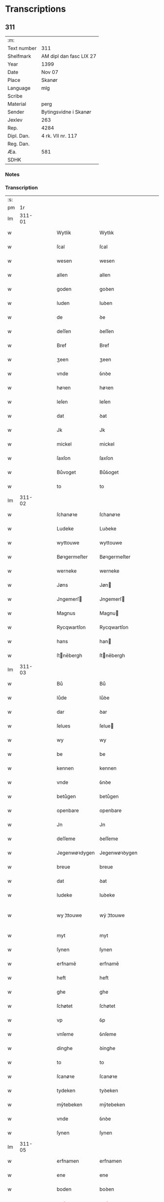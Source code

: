* Transcriptions
** 311
| :m:         |                         |
| Text number | 311                     |
| Shelfmark   | AM dipl dan fasc LIX 27 |
| Year        | 1399                    |
| Date        | Nov 07                  |
| Place       | Skanør                  |
| Language    | mlg                     |
| Scribe      |                         |
| Material    | perg                    |
| Sender      | Bytingsvidne i Skanør   |
| Jexlev      | 263                     |
| Rep.        | 4284                    |
| Dipl. Dan.  | 4 rk. VII nr. 117       |
| Reg. Dan.   |                         |
| Æa.         | 581                     |
| SDHK        |                         |

*** Notes


*** Transcription
| :s: |        |   |   |   |   |                  |                  |   |   |   |   |     |   |   |   |               |
| pm  |     1r |   |   |   |   |                  |                  |   |   |   |   |     |   |   |   |               |
| lm  | 311-01 |   |   |   |   |                  |                  |   |   |   |   |     |   |   |   |               |
| w   |        |   |   |   |   | Wytlik           | Wytlık           |   |   |   |   | mlg |   |   |   |        311-01 |
| w   |        |   |   |   |   | ſcal             | ſcal             |   |   |   |   | mlg |   |   |   |        311-01 |
| w   |        |   |   |   |   | wesen            | wesen            |   |   |   |   | mlg |   |   |   |        311-01 |
| w   |        |   |   |   |   | allen            | allen            |   |   |   |   | mlg |   |   |   |        311-01 |
| w   |        |   |   |   |   | goden            | goꝺen            |   |   |   |   | mlg |   |   |   |        311-01 |
| w   |        |   |   |   |   | luden            | luꝺen            |   |   |   |   | mlg |   |   |   |        311-01 |
| w   |        |   |   |   |   | de               | ꝺe               |   |   |   |   | mlg |   |   |   |        311-01 |
| w   |        |   |   |   |   | deſſen           | ꝺeſſen           |   |   |   |   | mlg |   |   |   |        311-01 |
| w   |        |   |   |   |   | Bref             | Bref             |   |   |   |   | mlg |   |   |   |        311-01 |
| w   |        |   |   |   |   | ʒeen             | ʒeen             |   |   |   |   | mlg |   |   |   |        311-01 |
| w   |        |   |   |   |   | vnde             | ỽnꝺe             |   |   |   |   | mlg |   |   |   |        311-01 |
| w   |        |   |   |   |   | høꝛen            | høꝛen            |   |   |   |   | mlg |   |   |   |        311-01 |
| w   |        |   |   |   |   | leſen            | leſen            |   |   |   |   | mlg |   |   |   |        311-01 |
| w   |        |   |   |   |   | dat              | ꝺat              |   |   |   |   | mlg |   |   |   |        311-01 |
| w   |        |   |   |   |   | Jk               | Jk               |   |   |   |   | mlg |   |   |   |        311-01 |
| w   |        |   |   |   |   | mickel           | mickel           |   |   |   |   | mlg |   |   |   |        311-01 |
| w   |        |   |   |   |   | ſaxſon           | ſaxſon           |   |   |   |   | mlg |   |   |   |        311-01 |
| w   |        |   |   |   |   | Bůvoget          | Bůỽoget          |   |   |   |   | mlg |   |   |   |        311-01 |
| w   |        |   |   |   |   | to               | to               |   |   |   |   | mlg |   |   |   |        311-01 |
| lm  | 311-02 |   |   |   |   |                  |                  |   |   |   |   |     |   |   |   |               |
| w   |        |   |   |   |   | ſchanøꝛe         | ſchanøꝛe         |   |   |   |   | mlg |   |   |   |        311-02 |
| w   |        |   |   |   |   | Ludeke           | Luꝺeke           |   |   |   |   | mlg |   |   |   |        311-02 |
| w   |        |   |   |   |   | wyttouwe         | wyttouwe         |   |   |   |   | mlg |   |   |   |        311-02 |
| w   |        |   |   |   |   | Bøꝛgermeſter     | Bøꝛgermeſter     |   |   |   |   | mlg |   |   |   |        311-02 |
| w   |        |   |   |   |   | werneke          | werneke          |   |   |   |   | mlg |   |   |   |        311-02 |
| w   |        |   |   |   |   | Jøns             | Jøn             |   |   |   |   | mlg |   |   |   |        311-02 |
| w   |        |   |   |   |   | Jngemerſ        | Jngemerſ        |   |   |   |   | mlg |   |   |   |        311-02 |
| w   |        |   |   |   |   | Magnus           | Magnu           |   |   |   |   | mlg |   |   |   |        311-02 |
| w   |        |   |   |   |   | Rycqwartſon      | Rycqwartſon      |   |   |   |   | mlg |   |   |   |        311-02 |
| w   |        |   |   |   |   | hans             | han             |   |   |   |   | mlg |   |   |   |        311-02 |
| w   |        |   |   |   |   | ſtnēbergh       | ſtnēbergh       |   |   |   |   | mlg |   |   |   |        311-02 |
| lm  | 311-03 |   |   |   |   |                  |                  |   |   |   |   |     |   |   |   |               |
| w   |        |   |   |   |   | Bů               | Bů               |   |   |   |   | mlg |   |   |   |        311-03 |
| w   |        |   |   |   |   | lůde             | lůꝺe             |   |   |   |   | mlg |   |   |   |        311-03 |
| w   |        |   |   |   |   | dar              | ꝺar              |   |   |   |   | mlg |   |   |   |        311-03 |
| w   |        |   |   |   |   | ſelues           | ſelue           |   |   |   |   | mlg |   |   |   |        311-03 |
| w   |        |   |   |   |   | wy               | wy               |   |   |   |   | mlg |   |   |   |        311-03 |
| w   |        |   |   |   |   | be               | be               |   |   |   |   | mlg |   |   |   |        311-03 |
| w   |        |   |   |   |   | kennen           | kennen           |   |   |   |   | mlg |   |   |   |        311-03 |
| w   |        |   |   |   |   | vnde             | ỽnꝺe             |   |   |   |   | mlg |   |   |   |        311-03 |
| w   |        |   |   |   |   | betůgen          | betůgen          |   |   |   |   | mlg |   |   |   |        311-03 |
| w   |        |   |   |   |   | openbare         | openbare         |   |   |   |   | mlg |   |   |   |        311-03 |
| w   |        |   |   |   |   | Jn               | Jn               |   |   |   |   | mlg |   |   |   |        311-03 |
| w   |        |   |   |   |   | deſſeme          | ꝺeſſeme          |   |   |   |   | mlg |   |   |   |        311-03 |
| w   |        |   |   |   |   | Jegenwøꝛdygen    | Jegenwøꝛꝺygen    |   |   |   |   | mlg |   |   |   |        311-03 |
| w   |        |   |   |   |   | breue            | breue            |   |   |   |   | mlg |   |   |   |        311-03 |
| w   |        |   |   |   |   | dat              | ꝺat              |   |   |   |   | mlg |   |   |   |        311-03 |
| w   |        |   |   |   |   | ludeke           | luꝺeke           |   |   |   |   | mlg |   |   |   |        311-03 |
| w   |        |   |   |   |   | wy ¦ttouwe       | wẏ ¦ttouwe       |   |   |   |   | mlg |   |   |   | 311-03—311-04 |
| w   |        |   |   |   |   | myt              | myt              |   |   |   |   | mlg |   |   |   |        311-04 |
| w   |        |   |   |   |   | ſynen            | ſynen            |   |   |   |   | mlg |   |   |   |        311-04 |
| w   |        |   |   |   |   | erfnamē          | erfnamē          |   |   |   |   | mlg |   |   |   |        311-04 |
| w   |        |   |   |   |   | heft             | heft             |   |   |   |   | mlg |   |   |   |        311-04 |
| w   |        |   |   |   |   | ghe              | ghe              |   |   |   |   | mlg |   |   |   |        311-04 |
| w   |        |   |   |   |   | ſchøtet          | ſchøtet          |   |   |   |   | mlg |   |   |   |        311-04 |
| w   |        |   |   |   |   | vp               | ỽp               |   |   |   |   | mlg |   |   |   |        311-04 |
| w   |        |   |   |   |   | vnſeme           | ỽnſeme           |   |   |   |   | mlg |   |   |   |        311-04 |
| w   |        |   |   |   |   | dinghe           | ꝺinghe           |   |   |   |   | mlg |   |   |   |        311-04 |
| w   |        |   |   |   |   | to               | to               |   |   |   |   | mlg |   |   |   |        311-04 |
| w   |        |   |   |   |   | ſcanøꝛe          | ſcanøꝛe          |   |   |   |   | mlg |   |   |   |        311-04 |
| w   |        |   |   |   |   | tydeken          | tyꝺeken          |   |   |   |   | mlg |   |   |   |        311-04 |
| w   |        |   |   |   |   | mȳtebeken        | mȳtebeken        |   |   |   |   | mlg |   |   |   |        311-04 |
| w   |        |   |   |   |   | vnde             | ỽnꝺe             |   |   |   |   | mlg |   |   |   |        311-04 |
| w   |        |   |   |   |   | ſynen            | ſynen            |   |   |   |   | mlg |   |   |   |        311-04 |
| lm  | 311-05 |   |   |   |   |                  |                  |   |   |   |   |     |   |   |   |               |
| w   |        |   |   |   |   | erfnamen         | erfnamen         |   |   |   |   | mlg |   |   |   |        311-05 |
| w   |        |   |   |   |   | ene              | ene              |   |   |   |   | mlg |   |   |   |        311-05 |
| w   |        |   |   |   |   | boden            | boꝺen            |   |   |   |   | mlg |   |   |   |        311-05 |
| w   |        |   |   |   |   | myt              | myt              |   |   |   |   | mlg |   |   |   |        311-05 |
| w   |        |   |   |   |   | der              | ꝺer              |   |   |   |   | mlg |   |   |   |        311-05 |
| w   |        |   |   |   |   | erden            | erꝺen            |   |   |   |   | mlg |   |   |   |        311-05 |
| w   |        |   |   |   |   | de               | ꝺe               |   |   |   |   | mlg |   |   |   |        311-05 |
| w   |        |   |   |   |   | dar              | ꝺar              |   |   |   |   | mlg |   |   |   |        311-05 |
| w   |        |   |   |   |   | lycht            | lycht            |   |   |   |   | mlg |   |   |   |        311-05 |
| w   |        |   |   |   |   | Jn               | Jn               |   |   |   |   | mlg |   |   |   |        311-05 |
| w   |        |   |   |   |   | den              | ꝺen              |   |   |   |   | mlg |   |   |   |        311-05 |
| w   |        |   |   |   |   | knøken           | knøken           |   |   |   |   | mlg |   |   |   |        311-05 |
| w   |        |   |   |   |   | boden            | boꝺen            |   |   |   |   | mlg |   |   |   |        311-05 |
| w   |        |   |   |   |   | to               | to               |   |   |   |   | mlg |   |   |   |        311-05 |
| w   |        |   |   |   |   | ſcanøꝛe          | ſcanøꝛe          |   |   |   |   | mlg |   |   |   |        311-05 |
| w   |        |   |   |   |   | vppe             | ỽe              |   |   |   |   | mlg |   |   |   |        311-05 |
| w   |        |   |   |   |   | de               | ꝺe               |   |   |   |   | mlg |   |   |   |        311-05 |
| w   |        |   |   |   |   | weſtern          | weſtern          |   |   |   |   | mlg |   |   |   |        311-05 |
| w   |        |   |   |   |   | ſyden            | ſẏꝺen            |   |   |   |   | mlg |   |   |   |        311-05 |
| lm  | 311-06 |   |   |   |   |                  |                  |   |   |   |   |     |   |   |   |               |
| w   |        |   |   |   |   | tůſſchen         | tůſſchen         |   |   |   |   | mlg |   |   |   |        311-06 |
| w   |        |   |   |   |   | peter            | peter            |   |   |   |   | mlg |   |   |   |        311-06 |
| w   |        |   |   |   |   | karlſons         | karlſon         |   |   |   |   | mlg |   |   |   |        311-06 |
| w   |        |   |   |   |   | boden            | boꝺen            |   |   |   |   | mlg |   |   |   |        311-06 |
| w   |        |   |   |   |   | vnde             | ỽnde             |   |   |   |   | mlg |   |   |   |        311-06 |
| w   |        |   |   |   |   | lambert          | lambert          |   |   |   |   | mlg |   |   |   |        311-06 |
| w   |        |   |   |   |   | ſtenwerkes       | ſtenwerke       |   |   |   |   | mlg |   |   |   |        311-06 |
| w   |        |   |   |   |   | boden            | boꝺen            |   |   |   |   | mlg |   |   |   |        311-06 |
| w   |        |   |   |   |   | ⸠ʙ⸡              | ⸠ʙ⸡              |   |   |   |   | mlg |   |   |   |        311-06 |
| w   |        |   |   |   |   | brede            | breꝺe            |   |   |   |   | mlg |   |   |   |        311-06 |
| w   |        |   |   |   |   | vnde             | ỽnꝺe             |   |   |   |   | mlg |   |   |   |        311-06 |
| w   |        |   |   |   |   | lenge            | lenge            |   |   |   |   | mlg |   |   |   |        311-06 |
| w   |        |   |   |   |   | dar              | ꝺar              |   |   |   |   | mlg |   |   |   |        311-06 |
| w   |        |   |   |   |   | der              | ꝺer              |   |   |   |   | mlg |   |   |   |        311-06 |
| w   |        |   |   |   |   | erden            | erꝺen            |   |   |   |   | mlg |   |   |   |        311-06 |
| w   |        |   |   |   |   | to               | to               |   |   |   |   | mlg |   |   |   |        311-06 |
| w   |        |   |   |   |   | be¦høꝛet         | be¦høꝛet         |   |   |   |   | mlg |   |   |   | 311-06—311-07 |
| w   |        |   |   |   |   | en               | en               |   |   |   |   | mlg |   |   |   |        311-07 |
| w   |        |   |   |   |   | to               | to               |   |   |   |   | mlg |   |   |   |        311-07 |
| w   |        |   |   |   |   | ewygen           | ewẏgen           |   |   |   |   | mlg |   |   |   |        311-07 |
| w   |        |   |   |   |   | tyden            | tyꝺen            |   |   |   |   | mlg |   |   |   |        311-07 |
| w   |        |   |   |   |   | to               | to               |   |   |   |   | mlg |   |   |   |        311-07 |
| w   |        |   |   |   |   | be               | be               |   |   |   |   | mlg |   |   |   |        311-07 |
| w   |        |   |   |   |   | ſyttende         | ſyttenꝺe         |   |   |   |   | mlg |   |   |   |        311-07 |
| w   |        |   |   |   |   | wart             | wart             |   |   |   |   | mlg |   |   |   |        311-07 |
| w   |        |   |   |   |   | mer              | mer              |   |   |   |   | mlg |   |   |   |        311-07 |
| w   |        |   |   |   |   | ſo               | ſo               |   |   |   |   | mlg |   |   |   |        311-07 |
| w   |        |   |   |   |   | vor              | ỽor              |   |   |   |   | mlg |   |   |   |        311-07 |
| w   |        |   |   |   |   | bynde            | bynꝺe            |   |   |   |   | mlg |   |   |   |        311-07 |
| w   |        |   |   |   |   | ik               | ık               |   |   |   |   | mlg |   |   |   |        311-07 |
| w   |        |   |   |   |   | my               | my               |   |   |   |   | mlg |   |   |   |        311-07 |
| w   |        |   |   |   |   | lůdeke           | lůꝺeke           |   |   |   |   | mlg |   |   |   |        311-07 |
| w   |        |   |   |   |   | voꝛgenømd        | ỽoꝛgenømꝺ        |   |   |   |   | mlg |   |   |   |        311-07 |
| w   |        |   |   |   |   | myt              | myt              |   |   |   |   | mlg |   |   |   |        311-07 |
| w   |        |   |   |   |   | myn͞e             | myn͞e             |   |   |   |   | mlg |   |   |   |        311-07 |
| w   |        |   |   |   |   | erf ¦namē        | erf ¦namē        |   |   |   |   | mlg |   |   |   | 311-07—311-08 |
| w   |        |   |   |   |   | deme             | ꝺeme             |   |   |   |   | mlg |   |   |   |        311-08 |
| w   |        |   |   |   |   | voꝛbenomden      | ỽoꝛbenomꝺen      |   |   |   |   | mlg |   |   |   |        311-08 |
| w   |        |   |   |   |   | tydeken          | tyꝺeken          |   |   |   |   | mlg |   |   |   |        311-08 |
| w   |        |   |   |   |   | vnde             | ỽnꝺe             |   |   |   |   | mlg |   |   |   |        311-08 |
| w   |        |   |   |   |   | ſynē             | ſynē             |   |   |   |   | mlg |   |   |   |        311-08 |
| w   |        |   |   |   |   | erfnamē          | erfnamē          |   |   |   |   | mlg |   |   |   |        311-08 |
| w   |        |   |   |   |   | de               | ꝺe               |   |   |   |   | mlg |   |   |   |        311-08 |
| w   |        |   |   |   |   | erden            | erꝺen            |   |   |   |   | mlg |   |   |   |        311-08 |
| w   |        |   |   |   |   | to               | to               |   |   |   |   | mlg |   |   |   |        311-08 |
| w   |        |   |   |   |   | vrygende         | ỽrygende         |   |   |   |   | mlg |   |   |   |        311-08 |
| w   |        |   |   |   |   | vnde             | ỽnꝺe             |   |   |   |   | mlg |   |   |   |        311-08 |
| w   |        |   |   |   |   | entledygende     | entledygenꝺe     |   |   |   |   | mlg |   |   |   |        311-08 |
| w   |        |   |   |   |   | voꝛ              | ỽoꝛ              |   |   |   |   | mlg |   |   |   |        311-08 |
| w   |        |   |   |   |   | al               | al               |   |   |   |   | mlg |   |   |   |        311-08 |
| lm  | 311-09 |   |   |   |   |                  |                  |   |   |   |   |     |   |   |   |               |
| w   |        |   |   |   |   | anſprake         | anſprake         |   |   |   |   | mlg |   |   |   |        311-09 |
| w   |        |   |   |   |   | gheyſtlik        | gheyſtlık        |   |   |   |   | mlg |   |   |   |        311-09 |
| w   |        |   |   |   |   | eder             | eꝺer             |   |   |   |   | mlg |   |   |   |        311-09 |
| w   |        |   |   |   |   | wertlik          | wertlık          |   |   |   |   | mlg |   |   |   |        311-09 |
| w   |        |   |   |   |   | de               | ꝺe               |   |   |   |   | mlg |   |   |   |        311-09 |
| w   |        |   |   |   |   | nv               | nỽ               |   |   |   |   | mlg |   |   |   |        311-09 |
| w   |        |   |   |   |   | leuē             | leuē             |   |   |   |   | mlg |   |   |   |        311-09 |
| w   |        |   |   |   |   | vnde             | ỽnꝺe             |   |   |   |   | mlg |   |   |   |        311-09 |
| w   |        |   |   |   |   | noch             | noch             |   |   |   |   | mlg |   |   |   |        311-09 |
| w   |        |   |   |   |   | to               | to               |   |   |   |   | mlg |   |   |   |        311-09 |
| w   |        |   |   |   |   | komē             | komē             |   |   |   |   | mlg |   |   |   |        311-09 |
| w   |        |   |   |   |   | møghen           | møghen           |   |   |   |   | mlg |   |   |   |        311-09 |
| w   |        |   |   |   |   | weſen            | weſen            |   |   |   |   | mlg |   |   |   |        311-09 |
| w   |        |   |   |   |   | under           | unꝺer           |   |   |   |   | mlg |   |   |   |        311-09 |
| w   |        |   |   |   |   | alle             | alle             |   |   |   |   | mlg |   |   |   |        311-09 |
| w   |        |   |   |   |   | argelyſt         | argelyſt         |   |   |   |   | mlg |   |   |   |        311-09 |
| lm  | 311-10 |   |   |   |   |                  |                  |   |   |   |   |     |   |   |   |               |
| w   |        |   |   |   |   | eder             | eꝺer             |   |   |   |   | mlg |   |   |   |        311-10 |
| w   |        |   |   |   |   | weder            | weꝺer            |   |   |   |   | mlg |   |   |   |        311-10 |
| w   |        |   |   |   |   | ſprake           | ſprake           |   |   |   |   | mlg |   |   |   |        311-10 |
| w   |        |   |   |   |   | tho              | tho              |   |   |   |   | mlg |   |   |   |        311-10 |
| w   |        |   |   |   |   | ener             | ener             |   |   |   |   | mlg |   |   |   |        311-10 |
| w   |        |   |   |   |   | betern           | betern           |   |   |   |   | mlg |   |   |   |        311-10 |
| w   |        |   |   |   |   | bewaringe        | bewaringe        |   |   |   |   | mlg |   |   |   |        311-10 |
| w   |        |   |   |   |   | vnde             | ỽnꝺe             |   |   |   |   | mlg |   |   |   |        311-10 |
| w   |        |   |   |   |   | tuchniſſe        | tuchniſſe        |   |   |   |   | mlg |   |   |   |        311-10 |
| w   |        |   |   |   |   | deſſes           | ꝺeſſe           |   |   |   |   | mlg |   |   |   |        311-10 |
| w   |        |   |   |   |   | Breues           | Breue           |   |   |   |   | mlg |   |   |   |        311-10 |
| w   |        |   |   |   |   | o               | o               |   |   |   |   | mlg |   |   |   |        311-10 |
| w   |        |   |   |   |   | hebbe            | hebbe            |   |   |   |   | mlg |   |   |   |        311-10 |
| w   |        |   |   |   |   | wy               | wy               |   |   |   |   | mlg |   |   |   |        311-10 |
| w   |        |   |   |   |   | voꝛgenømden      | ỽoꝛgenømꝺen      |   |   |   |   | mlg |   |   |   |        311-10 |
| lm  | 311-11 |   |   |   |   |                  |                  |   |   |   |   |     |   |   |   |               |
| w   |        |   |   |   |   | lůde             | lůꝺe             |   |   |   |   | mlg |   |   |   |        311-11 |
| w   |        |   |   |   |   | alſe             | alſe             |   |   |   |   | mlg |   |   |   |        311-11 |
| w   |        |   |   |   |   | myckel           | myckel           |   |   |   |   | mlg |   |   |   |        311-11 |
| w   |        |   |   |   |   | ſaxſon           | ſaxſon           |   |   |   |   | mlg |   |   |   |        311-11 |
| w   |        |   |   |   |   | ludeke           | luꝺeke           |   |   |   |   | mlg |   |   |   |        311-11 |
| w   |        |   |   |   |   | wyttouwe         | wyttouwe         |   |   |   |   | mlg |   |   |   |        311-11 |
| w   |        |   |   |   |   | werneke          | werneke          |   |   |   |   | mlg |   |   |   |        311-11 |
| w   |        |   |   |   |   | Jøns             | Jøn             |   |   |   |   | mlg |   |   |   |        311-11 |
| w   |        |   |   |   |   | Jngem          | Jngem          |   |   |   |   | mlg |   |   |   |        311-11 |
| w   |        |   |   |   |   | Magnus           | agnu           |   |   |   |   | mlg |   |   |   |        311-11 |
| w   |        |   |   |   |   | rqwart         | rqwart         |   |   |   |   | mlg |   |   |   |        311-11 |
| w   |        |   |   |   |   | hans             | han             |   |   |   |   | mlg |   |   |   |        311-11 |
| w   |        |   |   |   |   | ſtnenbergh      | ſtnenbergh      |   |   |   |   | mlg |   |   |   |        311-11 |
| lm  | 311-12 |   |   |   |   |                  |                  |   |   |   |   |     |   |   |   |               |
| w   |        |   |   |   |   | vnſe             | ỽnſe             |   |   |   |   | mlg |   |   |   |        311-12 |
| w   |        |   |   |   |   | Jngheſegele      | Jngheſegele      |   |   |   |   | mlg |   |   |   |        311-12 |
| w   |        |   |   |   |   | ghehenget        | ghehenget        |   |   |   |   | mlg |   |   |   |        311-12 |
| w   |        |   |   |   |   | an               | an               |   |   |   |   | mlg |   |   |   |        311-12 |
| w   |        |   |   |   |   | deſſen           | ꝺeſſen           |   |   |   |   | mlg |   |   |   |        311-12 |
| w   |        |   |   |   |   | Bref             | Bref             |   |   |   |   | mlg |   |   |   |        311-12 |
| w   |        |   |   |   |   | de               | ꝺe               |   |   |   |   | mlg |   |   |   |        311-12 |
| w   |        |   |   |   |   | gheſchreuen      | gheſchreuen      |   |   |   |   | mlg |   |   |   |        311-12 |
| w   |        |   |   |   |   | ys               | y               |   |   |   |   | mlg |   |   |   |        311-12 |
| w   |        |   |   |   |   | to               | to               |   |   |   |   | mlg |   |   |   |        311-12 |
| w   |        |   |   |   |   | ſcanøꝛe          | ſcanøꝛe          |   |   |   |   | mlg |   |   |   |        311-12 |
| w   |        |   |   |   |   | Na               | Na               |   |   |   |   | mlg |   |   |   |        311-12 |
| w   |        |   |   |   |   | godes            | goꝺe            |   |   |   |   | mlg |   |   |   |        311-12 |
| w   |        |   |   |   |   | Boꝛd             | Boꝛꝺ             |   |   |   |   | mlg |   |   |   |        311-12 |
| w   |        |   |   |   |   | drutten¦ hundert | ꝺrutten¦ hunꝺert |   |   |   |   | mlg |   |   |   | 311-12—311-13 |
| w   |        |   |   |   |   | Jar              | Jar              |   |   |   |   | mlg |   |   |   |        311-13 |
| w   |        |   |   |   |   | Jn               | Jn               |   |   |   |   | mlg |   |   |   |        311-13 |
| w   |        |   |   |   |   | deme             | ꝺeme             |   |   |   |   | mlg |   |   |   |        311-13 |
| w   |        |   |   |   |   | Negenē           | Negenē           |   |   |   |   | mlg |   |   |   |        311-13 |
| w   |        |   |   |   |   | vnde             | ỽnꝺe             |   |   |   |   | mlg |   |   |   |        311-13 |
| w   |        |   |   |   |   | Negentigeſten    | Negentigeſten    |   |   |   |   | mlg |   |   |   |        311-13 |
| w   |        |   |   |   |   | Jare             | Jare             |   |   |   |   | mlg |   |   |   |        311-13 |
| w   |        |   |   |   |   | des              | ꝺe              |   |   |   |   | mlg |   |   |   |        311-13 |
| w   |        |   |   |   |   | vrydages         | ỽryꝺage         |   |   |   |   | mlg |   |   |   |        311-13 |
| w   |        |   |   |   |   | voꝛ              | ỽoꝛ              |   |   |   |   | mlg |   |   |   |        311-13 |
| w   |        |   |   |   |   | ſunte            | ſunte            |   |   |   |   | mlg |   |   |   |        311-13 |
| w   |        |   |   |   |   | mertens          | merten          |   |   |   |   | mlg |   |   |   |        311-13 |
| w   |        |   |   |   |   | daghe            | ꝺaghe            |   |   |   |   | mlg |   |   |   |        311-13 |
| :e: |        |   |   |   |   |                  |                  |   |   |   |   |     |   |   |   |               |

** 330
| :m:         |                              |
| Text number | 330                          |
| Shelfmark   | AM dipl dan fasc LX 18       |
| Year        | 1406                         |
| Date        | Jul 31                       |
| Place       | Ribe                         |
| Language    | mlg                          |
| Scribe      |                              |
| Material    | perg                         |
| Sender      | Elizabet hertugin af Slesvig |
| Jexlev      |                              |
| Rep.        | 4801                         |
| Dipl. Dan.  | 14060731001                  |
| Reg. Dan.   |                              |
| Æa.         |                              |
| SDHK        |                              |

*** Notes
Slesvig kapitels arkiv; rel. XXIII 17 (1 aug) og XXIII 6 (4 aug)

*** Transcription
| :s: |        |   |   |   |   |                |                |   |   |   |            |     |   |   |   |               |
| pm  |     1r |   |   |   |   |                |                |   |   |   |            |     |   |   |   |               |
| lm  | 330-01 |   |   |   |   |                |                |   |   |   |            |     |   |   |   |               |
| w   |        |   |   |   |   | Wy             | Wy             |   |   |   |            | mlg |   |   |   |        330-01 |
| w   |        |   |   |   |   | Eliʒabet       | liʒabet       |   |   |   |            | mlg |   |   |   |        330-01 |
| w   |        |   |   |   |   | mit            | mit            |   |   |   |            | mlg |   |   |   |        330-01 |
| w   |        |   |   |   |   | godes          | godes          |   |   |   |            | mlg |   |   |   |        330-01 |
| w   |        |   |   |   |   | gnaden         | gnaden         |   |   |   |            | mlg |   |   |   |        330-01 |
| w   |        |   |   |   |   | Hertochynne    | Hertochynne    |   |   |   |            | mlg |   |   |   |        330-01 |
| w   |        |   |   |   |   | to             | to             |   |   |   |            | mlg |   |   |   |        330-01 |
| w   |        |   |   |   |   | Sleſwich       | Sleſwich       |   |   |   |            | mlg |   |   |   |        330-01 |
| w   |        |   |   |   |   | bekennen       | bekennen       |   |   |   |            | mlg |   |   |   |        330-01 |
| w   |        |   |   |   |   | vnde           | vnde           |   |   |   |            | mlg |   |   |   |        330-01 |
| w   |        |   |   |   |   | betůghen       | betůghen       |   |   |   |            | mlg |   |   |   |        330-01 |
| w   |        |   |   |   |   | open           | open           |   |   |   |            | mlg |   |   |   |        330-01 |
| lm  | 330-02 |   |   |   |   |                |                |   |   |   |            |     |   |   |   |               |
| w   |        |   |   |   |   | bare           | bare           |   |   |   |            | mlg |   |   |   |        330-02 |
| w   |        |   |   |   |   | in             | in             |   |   |   |            | mlg |   |   |   |        330-02 |
| w   |        |   |   |   |   | deſ           | deſ           |   |   |   |            | mlg |   |   |   |        330-02 |
| w   |        |   |   |   |   | vn            | vn            |   |   |   |            | mlg |   |   |   |        330-02 |
| w   |        |   |   |   |   | openen         | openen         |   |   |   |            | mlg |   |   |   |        330-02 |
| w   |        |   |   |   |   | brefwe         | brefwe         |   |   |   |            | mlg |   |   |   |        330-02 |
| w   |        |   |   |   |   | dat            | dat            |   |   |   |            | mlg |   |   |   |        330-02 |
| w   |        |   |   |   |   | vnſe           | vnſe           |   |   |   |            | mlg |   |   |   |        330-02 |
| w   |        |   |   |   |   | gnedighe       | gnedighe       |   |   |   |            | mlg |   |   |   |        330-02 |
| w   |        |   |   |   |   | vrouwe         | vrouwe         |   |   |   |            | mlg |   |   |   |        330-02 |
| w   |        |   |   |   |   | vnde           | vnde           |   |   |   |            | mlg |   |   |   |        330-02 |
| w   |        |   |   |   |   | ſůſter         | ſůſter         |   |   |   |            | mlg |   |   |   |        330-02 |
| w   |        |   |   |   |   | koni̅gynne      | koni̅gynne      |   |   |   |            | mlg |   |   |   |        330-02 |
| lm  | 330-03 |   |   |   |   |                |                |   |   |   |            |     |   |   |   |               |
| w   |        |   |   |   |   | Margrete       | Margrete       |   |   |   |            | mlg |   |   |   |        330-03 |
| w   |        |   |   |   |   | heft           | heft           |   |   |   |            | mlg |   |   |   |        330-03 |
| w   |        |   |   |   |   | na             | na             |   |   |   |            | mlg |   |   |   |        330-03 |
| w   |        |   |   |   |   | vnſeme         | vnſeme         |   |   |   |            | mlg |   |   |   |        330-03 |
| w   |        |   |   |   |   | rade           | rade           |   |   |   |            | mlg |   |   |   |        330-03 |
| w   |        |   |   |   |   | willen         | willen         |   |   |   |            | mlg |   |   |   |        330-03 |
| w   |        |   |   |   |   | vnde           | vnde           |   |   |   |            | mlg |   |   |   |        330-03 |
| w   |        |   |   |   |   | vůlboꝛd        | vůlboꝛd        |   |   |   |            | mlg |   |   |   |        330-03 |
| w   |        |   |   |   |   | ghekoft        | ghekoft        |   |   |   |            | mlg |   |   |   |        330-03 |
| w   |        |   |   |   |   | dat            | dat            |   |   |   |            | mlg |   |   |   |        330-03 |
| w   |        |   |   |   |   | ghůt           | ghůt           |   |   |   |            | mlg |   |   |   |        330-03 |
| w   |        |   |   |   |   | grøderſbů      | grøderſbů      |   |   |   |            | mlg |   |   |   |        330-03 |
| lm  | 330-04 |   |   |   |   |                |                |   |   |   |            |     |   |   |   |               |
| w   |        |   |   |   |   | mit            | mit            |   |   |   |            | mlg |   |   |   |        330-04 |
| w   |        |   |   |   |   | pauerude       | pauerude       |   |   |   |            | mlg |   |   |   |        330-04 |
| w   |        |   |   |   |   | vnde           | vnde           |   |   |   |            | mlg |   |   |   |        330-04 |
| w   |        |   |   |   |   | mer            | mer            |   |   |   |            | mlg |   |   |   |        330-04 |
| w   |        |   |   |   |   | ghůt           | ghůt           |   |   |   |            | mlg |   |   |   |        330-04 |
| w   |        |   |   |   |   | dar            | dar            |   |   |   |            | mlg |   |   |   |        330-04 |
| w   |        |   |   |   |   | to             | to             |   |   |   |            | mlg |   |   |   |        330-04 |
| w   |        |   |   |   |   | liggende       | liggende       |   |   |   |            | mlg |   |   |   |        330-04 |
| w   |        |   |   |   |   | van            | van            |   |   |   |            | mlg |   |   |   |        330-04 |
| w   |        |   |   |   |   | den            | den            |   |   |   |            | mlg |   |   |   |        330-04 |
| w   |        |   |   |   |   | pagwiſchen     | pagwiſchen     |   |   |   |            | mlg |   |   |   |        330-04 |
| w   |        |   |   |   |   | vnde           | vnde           |   |   |   |            | mlg |   |   |   |        330-04 |
| w   |        |   |   |   |   | den            | den            |   |   |   |            | mlg |   |   |   |        330-04 |
| w   |        |   |   |   |   | ʒeſte          | ʒeſte          |   |   |   |            | mlg |   |   |   |        330-04 |
| lm  | 330-05 |   |   |   |   |                |                |   |   |   |            |     |   |   |   |               |
| w   |        |   |   |   |   | den            | den            |   |   |   |            | mlg |   |   |   |        330-05 |
| w   |        |   |   |   |   | mit            | mit            |   |   |   |            | mlg |   |   |   |        330-05 |
| w   |        |   |   |   |   | aller          | aller          |   |   |   |            | mlg |   |   |   |        330-05 |
| w   |        |   |   |   |   | tobehoringhe   | tobehoringhe   |   |   |   |            | mlg |   |   |   |        330-05 |
| w   |        |   |   |   |   | vnde           | vnde           |   |   |   |            | mlg |   |   |   |        330-05 |
| w   |        |   |   |   |   | heft           | heft           |   |   |   |            | mlg |   |   |   |        330-05 |
| w   |        |   |   |   |   | dat            | dat            |   |   |   |            | mlg |   |   |   |        330-05 |
| w   |        |   |   |   |   | vorbn          | vorbn          |   |   |   |            | mlg |   |   |   |        330-05 |
| w   |        |   |   |   |   | ghůt           | ghůt           |   |   |   |            | mlg |   |   |   |        330-05 |
| w   |        |   |   |   |   | ghegheuen      | ghegheuen      |   |   |   |            | mlg |   |   |   |        330-05 |
| w   |        |   |   |   |   | to             | to             |   |   |   |            | mlg |   |   |   |        330-05 |
| w   |        |   |   |   |   | der            | der            |   |   |   |            | mlg |   |   |   |        330-05 |
| w   |        |   |   |   |   | domkerken      | domkerken      |   |   |   |            | mlg |   |   |   |        330-05 |
| lm  | 330-06 |   |   |   |   |                |                |   |   |   |            |     |   |   |   |               |
| w   |        |   |   |   |   | t[o]           | t[o]           |   |   |   |            | mlg |   |   |   |        330-06 |
| w   |        |   |   |   |   | Sleſwich       | Sleſwich       |   |   |   |            | mlg |   |   |   |        330-06 |
| w   |        |   |   |   |   | dar            | dar            |   |   |   |            | mlg |   |   |   |        330-06 |
| w   |        |   |   |   |   | by             | by             |   |   |   |            | mlg |   |   |   |        330-06 |
| w   |        |   |   |   |   | to             | to             |   |   |   |            | mlg |   |   |   |        330-06 |
| w   |        |   |   |   |   | bliuende       | bliuende       |   |   |   |            | mlg |   |   |   |        330-06 |
| w   |        |   |   |   |   | to             | to             |   |   |   |            | mlg |   |   |   |        330-06 |
| w   |        |   |   |   |   | ewighen        | ewighen        |   |   |   |            | mlg |   |   |   |        330-06 |
| w   |        |   |   |   |   | tiden          | tiden          |   |   |   |            | mlg |   |   |   |        330-06 |
| w   |        |   |   |   |   | voꝛ            | voꝛ            |   |   |   |            | mlg |   |   |   |        330-06 |
| w   |        |   |   |   |   | ere            | ere            |   |   |   |            | mlg |   |   |   |        330-06 |
| w   |        |   |   |   |   | vnde           | vnde           |   |   |   |            | mlg |   |   |   |        330-06 |
| w   |        |   |   |   |   | ere            | ere            |   |   |   |            | mlg |   |   |   |        330-06 |
| w   |        |   |   |   |   | voꝛvaren       | voꝛvaren       |   |   |   |            | mlg |   |   |   |        330-06 |
| w   |        |   |   |   |   | nůttic ¦[heit] | nůttic ¦[heit] |   |   |   |            | mlg |   |   |   | 330-06—330-07 |
| w   |        |   |   |   |   | vnde           | vnde           |   |   |   |            | mlg |   |   |   |        330-07 |
| w   |        |   |   |   |   | ſele           | ſele           |   |   |   |            | mlg |   |   |   |        330-07 |
| w   |        |   |   |   |   | willen         | willen         |   |   |   |            | mlg |   |   |   |        330-07 |
| w   |        |   |   |   |   | doch           | doch           |   |   |   |            | mlg |   |   |   |        330-07 |
| w   |        |   |   |   |   | alſo           | alſo           |   |   |   |            | mlg |   |   |   |        330-07 |
| w   |        |   |   |   |   | dat            | dat            |   |   |   |            | mlg |   |   |   |        330-07 |
| w   |        |   |   |   |   | voꝛbn          | voꝛbn          |   |   |   |            | mlg |   |   |   |        330-07 |
| w   |        |   |   |   |   | vnſe           | vnſe           |   |   |   |            | mlg |   |   |   |        330-07 |
| w   |        |   |   |   |   | gnedighe       | gnedighe       |   |   |   |            | mlg |   |   |   |        330-07 |
| w   |        |   |   |   |   | vrouwe         | vrouwe         |   |   |   |            | mlg |   |   |   |        330-07 |
| w   |        |   |   |   |   | vnde           | vnde           |   |   |   |            | mlg |   |   |   |        330-07 |
| w   |        |   |   |   |   | ſůster         | ſůster         |   |   |   |            | mlg |   |   |   |        330-07 |
| w   |        |   |   |   |   | mach           | mach           |   |   |   |            | mlg |   |   |   |        330-07 |
| lm  | 330-08 |   |   |   |   |                |                |   |   |   |            |     |   |   |   |               |
| w   |        |   |   |   |   | d[at]          | d[at]          |   |   |   |            | mlg |   |   |   |        330-08 |
| w   |        |   |   |   |   | [vo]ꝛſcrꝭ      | [vo]ꝛſcrꝭ      |   |   |   |            | mlg |   |   |   |        330-08 |
| w   |        |   |   |   |   | ghůt           | ghůt           |   |   |   |            | mlg |   |   |   |        330-08 |
| w   |        |   |   |   |   | beſytten       | beſytten       |   |   |   |            | mlg |   |   |   |        330-08 |
| w   |        |   |   |   |   | beholden       | beholden       |   |   |   |            | mlg |   |   |   |        330-08 |
| w   |        |   |   |   |   | vnde           | vnde           |   |   |   |            | mlg |   |   |   |        330-08 |
| w   |        |   |   |   |   | laten          | laten          |   |   |   |            | mlg |   |   |   |        330-08 |
| w   |        |   |   |   |   | wen            | wen            |   |   |   |            | mlg |   |   |   |        330-08 |
| w   |        |   |   |   |   | ſe             | ſe             |   |   |   |            | mlg |   |   |   |        330-08 |
| w   |        |   |   |   |   | wil            | wil            |   |   |   |            | mlg |   |   |   |        330-08 |
| w   |        |   |   |   |   | alſo           | alſo           |   |   |   |            | mlg |   |   |   |        330-08 |
| w   |        |   |   |   |   | langhe         | langhe         |   |   |   |            | mlg |   |   |   |        330-08 |
| w   |        |   |   |   |   | al            | al            |   |   |   |            | mlg |   |   |   |        330-08 |
| w   |        |   |   |   |   | ſe             | ſe             |   |   |   |            | mlg |   |   |   |        330-08 |
| w   |        |   |   |   |   | leuet          | leuet          |   |   |   |            | mlg |   |   |   |        330-08 |
| lm  | 330-09 |   |   |   |   |                |                |   |   |   |            |     |   |   |   |               |
| w   |        |   |   |   |   | vn[de]         | vn[de]         |   |   |   |            | mlg |   |   |   |        330-09 |
| w   |        |   |   |   |   | wan            | wan            |   |   |   |            | mlg |   |   |   |        330-09 |
| w   |        |   |   |   |   | ſe             | ſe             |   |   |   |            | mlg |   |   |   |        330-09 |
| w   |        |   |   |   |   | wil            | wil            |   |   |   |            | mlg |   |   |   |        330-09 |
| w   |        |   |   |   |   | by             | by             |   |   |   |            | mlg |   |   |   |        330-09 |
| w   |        |   |   |   |   | ereme          | ereme          |   |   |   |            | mlg |   |   |   |        330-09 |
| w   |        |   |   |   |   | leuenden       | leuenden       |   |   |   |            | mlg |   |   |   |        330-09 |
| w   |        |   |   |   |   | lifwe          | lifwe          |   |   |   |            | mlg |   |   |   |        330-09 |
| w   |        |   |   |   |   | vnde           | vnde           |   |   |   |            | mlg |   |   |   |        330-09 |
| w   |        |   |   |   |   | jo             | jo             |   |   |   |            | mlg |   |   |   |        330-09 |
| w   |        |   |   |   |   | touoren        | touoren        |   |   |   |            | mlg |   |   |   |        330-09 |
| w   |        |   |   |   |   | na             | na             |   |   |   |            | mlg |   |   |   |        330-09 |
| w   |        |   |   |   |   | ereme          | ereme          |   |   |   |            | mlg |   |   |   |        330-09 |
| w   |        |   |   |   |   | dode           | dode           |   |   |   |            | mlg |   |   |   |        330-09 |
| w   |        |   |   |   |   | ſo             | ſo             |   |   |   |            | mlg |   |   |   |        330-09 |
| w   |        |   |   |   |   | ſchal          | ſchal          |   |   |   |            | mlg |   |   |   |        330-09 |
| lm  | 330-10 |   |   |   |   |                |                |   |   |   |            |     |   |   |   |               |
| w   |        |   |   |   |   | al             | al             |   |   |   |            | mlg |   |   |   |        330-10 |
| w   |        |   |   |   |   | [da]t          | [da]t          |   |   |   |            | mlg |   |   |   |        330-10 |
| w   |        |   |   |   |   | voꝛſcrꝭ        | voꝛſcrꝭ        |   |   |   |            | mlg |   |   |   |        330-10 |
| w   |        |   |   |   |   | ghůt           | ghůt           |   |   |   |            | mlg |   |   |   |        330-10 |
| w   |        |   |   |   |   | mit            | mit            |   |   |   |            | mlg |   |   |   |        330-10 |
| w   |        |   |   |   |   | aller          | aller          |   |   |   |            | mlg |   |   |   |        330-10 |
| w   |        |   |   |   |   | tobehoringhe   | tobehoringhe   |   |   |   |            | mlg |   |   |   |        330-10 |
| w   |        |   |   |   |   | bliuen         | bliuen         |   |   |   |            | mlg |   |   |   |        330-10 |
| w   |        |   |   |   |   | to             | to             |   |   |   |            | mlg |   |   |   |        330-10 |
| w   |        |   |   |   |   | ewighen        | ewighen        |   |   |   |            | mlg |   |   |   |        330-10 |
| w   |        |   |   |   |   | tiden          | tiden          |   |   |   |            | mlg |   |   |   |        330-10 |
| w   |        |   |   |   |   | by             | by             |   |   |   |            | mlg |   |   |   |        330-10 |
| w   |        |   |   |   |   | der            | der            |   |   |   |            | mlg |   |   |   |        330-10 |
| w   |        |   |   |   |   | vorbn          | vorbn          |   |   |   |            | mlg |   |   |   |        330-10 |
| lm  | 330-11 |   |   |   |   |                |                |   |   |   |            |     |   |   |   |               |
| w   |        |   |   |   |   | do[mke]rken    | do[mke]rken    |   |   |   |            | mlg |   |   |   |        330-11 |
| w   |        |   |   |   |   | to             | to             |   |   |   |            | mlg |   |   |   |        330-11 |
| w   |        |   |   |   |   | Sleſwich       | Sleſwich       |   |   |   |            | mlg |   |   |   |        330-11 |
| w   |        |   |   |   |   | al            | al            |   |   |   |            | mlg |   |   |   |        330-11 |
| w   |        |   |   |   |   | voꝛſcrꝭ        | voꝛſcrꝭ        |   |   |   |            | mlg |   |   |   |        330-11 |
| w   |        |   |   |   |   | ſteit          | ſteit          |   |   |   |            | mlg |   |   |   |        330-11 |
| w   |        |   |   |   |   | vnghehindert   | vnghehindert   |   |   |   |            | mlg |   |   |   |        330-11 |
| w   |        |   |   |   |   | van            | van            |   |   |   |            | mlg |   |   |   |        330-11 |
| w   |        |   |   |   |   | vns            | vns            |   |   |   |            | mlg |   |   |   |        330-11 |
| w   |        |   |   |   |   | vnde           | vnde           |   |   |   |            | mlg |   |   |   |        330-11 |
| w   |        |   |   |   |   | vn            | vn            |   |   |   |            | mlg |   |   |   |        330-11 |
| w   |        |   |   |   |   | kinden        | kinden        |   |   |   |            | mlg |   |   |   |        330-11 |
| lm  | 330-12 |   |   |   |   |                |                |   |   |   |            |     |   |   |   |               |
| w   |        |   |   |   |   | vn[de]         | vn[de]         |   |   |   |            | mlg |   |   |   |        330-12 |
| w   |        |   |   |   |   | [v]n          | [v]n          |   |   |   |            | mlg |   |   |   |        330-12 |
| w   |        |   |   |   |   | erfwen         | erfwen         |   |   |   |            | mlg |   |   |   |        330-12 |
| w   |        |   |   |   |   | vnde           | vnde           |   |   |   |            | mlg |   |   |   |        330-12 |
| w   |        |   |   |   |   | al             | al             |   |   |   |            | mlg |   |   |   |        330-12 |
| w   |        |   |   |   |   | dyt            | dyt            |   |   |   |            | mlg |   |   |   |        330-12 |
| w   |        |   |   |   |   | voꝛſcrꝭ        | voꝛſcrꝭ        |   |   |   |            | mlg |   |   |   |        330-12 |
| w   |        |   |   |   |   | vulboꝛde       | vulboꝛde       |   |   |   |            | mlg |   |   |   |        330-12 |
| w   |        |   |   |   |   | wy             | wy             |   |   |   |            | mlg |   |   |   |        330-12 |
| w   |        |   |   |   |   | vnde           | vnde           |   |   |   |            | mlg |   |   |   |        330-12 |
| w   |        |   |   |   |   | +wy            | +wy            |   |   |   |            | mlg |   |   |   |        330-12 |
| w   |        |   |   |   |   | vnde+          | vnde+          |   |   |   |            | mlg |   |   |   |        330-12 |
| w   |        |   |   |   |   | vnſe           | vnſe           |   |   |   |            | mlg |   |   |   |        330-12 |
| w   |        |   |   |   |   | kindere        | kindere        |   |   |   |            | mlg |   |   |   |        330-12 |
| w   |        |   |   |   |   | vnde           | vnde           |   |   |   |            | mlg |   |   |   |        330-12 |
| lm  | 330-13 |   |   |   |   |                |                |   |   |   |            |     |   |   |   |               |
| w   |        |   |   |   |   | vnſe           | vnſe           |   |   |   |            | mlg |   |   |   |        330-13 |
| w   |        |   |   |   |   | erfwen         | erfwen         |   |   |   |            | mlg |   |   |   |        330-13 |
| w   |        |   |   |   |   | willen         | willen         |   |   |   |            | mlg |   |   |   |        330-13 |
| w   |        |   |   |   |   | al             | al             |   |   |   |            | mlg |   |   |   |        330-13 |
| w   |        |   |   |   |   | dyt            | dyt            |   |   |   |            | mlg |   |   |   |        330-13 |
| w   |        |   |   |   |   | voꝛſcr⟨ꝭ⟩      | voꝛſcr⟨ꝭ⟩      |   |   |   |            | mlg |   |   |   |        330-13 |
| w   |        |   |   |   |   | ſtete          | ſtete          |   |   |   |            | mlg |   |   |   |        330-13 |
| w   |        |   |   |   |   | vnde           | vnde           |   |   |   |            | mlg |   |   |   |        330-13 |
| w   |        |   |   |   |   | vaſt           | vaſt           |   |   |   |            | mlg |   |   |   |        330-13 |
| w   |        |   |   |   |   | holden         | holden         |   |   |   |            | mlg |   |   |   |        330-13 |
| w   |        |   |   |   |   | to             | to             |   |   |   |            | mlg |   |   |   |        330-13 |
| w   |        |   |   |   |   | ewighen        | ewighen        |   |   |   |            | mlg |   |   |   |        330-13 |
| w   |        |   |   |   |   | tiden          | tiden          |   |   |   |            | mlg |   |   |   |        330-13 |
| w   |        |   |   |   |   | ſůnder         | ſůnder         |   |   |   |            | mlg |   |   |   |        330-13 |
| lm  | 330-14 |   |   |   |   |                |                |   |   |   |            |     |   |   |   |               |
| w   |        |   |   |   |   | jemigherleye   | jemigherleye   |   |   |   |            | mlg |   |   |   |        330-14 |
| w   |        |   |   |   |   | argheliſt      | argheliſt      |   |   |   |            | mlg |   |   |   |        330-14 |
| w   |        |   |   |   |   | vnde           | vnde           |   |   |   |            | mlg |   |   |   |        330-14 |
| w   |        |   |   |   |   | hulperede      | hulperede      |   |   |   |            | mlg |   |   |   |        330-14 |
| w   |        |   |   |   |   | wente          | wente          |   |   |   |            | mlg |   |   |   |        330-14 |
| w   |        |   |   |   |   | al             | al             |   |   |   |            | mlg |   |   |   |        330-14 |
| w   |        |   |   |   |   | dyt            | dyt            |   |   |   |            | mlg |   |   |   |        330-14 |
| w   |        |   |   |   |   | vorſcrꝭ        | vorſcrꝭ        |   |   |   |            | mlg |   |   |   |        330-14 |
| w   |        |   |   |   |   | ys             | ys             |   |   |   |            | mlg |   |   |   |        330-14 |
| w   |        |   |   |   |   | na             | na             |   |   |   |            | mlg |   |   |   |        330-14 |
| w   |        |   |   |   |   | vn            | vn            |   |   |   |            | mlg |   |   |   |        330-14 |
| w   |        |   |   |   |   | Rade           | Rade           |   |   |   |            | mlg |   |   |   |        330-14 |
| w   |        |   |   |   |   | vnde           | vnde           |   |   |   |            | mlg |   |   |   |        330-14 |
| lm  | 330-15 |   |   |   |   |                |                |   |   |   |            |     |   |   |   |               |
| w   |        |   |   |   |   | willen         | willen         |   |   |   |            | mlg |   |   |   |        330-15 |
| w   |        |   |   |   |   | gheſchen       | gheſchen       |   |   |   |            | mlg |   |   |   |        330-15 |
| w   |        |   |   |   |   | in             | in             |   |   |   |            | mlg |   |   |   |        330-15 |
| w   |        |   |   |   |   | aller          | aller          |   |   |   |            | mlg |   |   |   |        330-15 |
| w   |        |   |   |   |   | mate           | mate           |   |   |   |            | mlg |   |   |   |        330-15 |
| w   |        |   |   |   |   | al            | al            |   |   |   |            | mlg |   |   |   |        330-15 |
| w   |        |   |   |   |   | hir            | hir            |   |   |   |            | mlg |   |   |   |        330-15 |
| w   |        |   |   |   |   | voꝛſcrꝭ        | voꝛſcrꝭ        |   |   |   |            | mlg |   |   |   |        330-15 |
| w   |        |   |   |   |   | ſteit          | ſteit          |   |   |   |            | mlg |   |   |   |        330-15 |
| w   |        |   |   |   |   | vnde           | vnde           |   |   |   |            | mlg |   |   |   |        330-15 |
| w   |        |   |   |   |   | to             | to             |   |   |   |            | mlg |   |   |   |        330-15 |
| w   |        |   |   |   |   | merer          | merer          |   |   |   |            | mlg |   |   |   |        330-15 |
| w   |        |   |   |   |   | bewaringhe     | bewaringhe     |   |   |   |            | mlg |   |   |   |        330-15 |
| w   |        |   |   |   |   | aller          | aller          |   |   |   |            | mlg |   |   |   |        330-15 |
| lm  | 330-16 |   |   |   |   |                |                |   |   |   |            |     |   |   |   |               |
| w   |        |   |   |   |   | deſ           | deſ           |   |   |   |            | mlg |   |   |   |        330-16 |
| w   |        |   |   |   |   | voꝛſcrꝭ        | voꝛſcrꝭ        |   |   |   |            | mlg |   |   |   |        330-16 |
| w   |        |   |   |   |   | ſtůcke         | ſtůcke         |   |   |   | check orig | mlg |   |   |   |        330-16 |
| w   |        |   |   |   |   | ſo             | ſo             |   |   |   |            | mlg |   |   |   |        330-16 |
| w   |        |   |   |   |   | hebbe          | hebbe          |   |   |   |            | mlg |   |   |   |        330-16 |
| w   |        |   |   |   |   | wy             | wy             |   |   |   |            | mlg |   |   |   |        330-16 |
| w   |        |   |   |   |   | vnſe           | vnſe           |   |   |   |            | mlg |   |   |   |        330-16 |
| w   |        |   |   |   |   | jngheſeghel    | jngheſeghel    |   |   |   |            | mlg |   |   |   |        330-16 |
| w   |        |   |   |   |   | an             | an             |   |   |   |            | mlg |   |   |   |        330-16 |
| w   |        |   |   |   |   | deſſen         | deſſen         |   |   |   |            | mlg |   |   |   |        330-16 |
| w   |        |   |   |   |   | b̅ff            | b̅ff            |   |   |   | check orig | mlg |   |   |   |        330-16 |
| w   |        |   |   |   |   | ghehenget      | ghehenget      |   |   |   |            | mlg |   |   |   |        330-16 |
| w   |        |   |   |   |   | laten          | laten          |   |   |   |            | mlg |   |   |   |        330-16 |
| lm  | 330-17 |   |   |   |   |                |                |   |   |   |            |     |   |   |   |               |
| w   |        |   |   |   |   | Datum          | Ꝺatum          |   |   |   |            | mlg |   |   |   |        330-17 |
| w   |        |   |   |   |   | Ripis          | Ripis          |   |   |   |            | mlg |   |   |   |        330-17 |
| w   |        |   |   |   |   | Anno           | Anno           |   |   |   |            | mlg |   |   |   |        330-17 |
| w   |        |   |   |   |   | Doͦ             | Doͦ             |   |   |   |            | mlg |   |   |   |        330-17 |
| w   |        |   |   |   |   | mll̅io          | mll̅io          |   |   |   |            | mlg |   |   |   |        330-17 |
| w   |        |   |   |   |   | cdͦ             | cdͦ             |   |   |   |            | mlg |   |   |   |        330-17 |
| w   |        |   |   |   |   | ſexto          | ſexto          |   |   |   |            | mlg |   |   |   |        330-17 |
| w   |        |   |   |   |   | ſabto          | ſabto          |   |   |   | check orig | mlg |   |   |   |        330-17 |
| w   |        |   |   |   |   | ꝓximo          | ꝓximo          |   |   |   |            | mlg |   |   |   |        330-17 |
| w   |        |   |   |   |   | poſt           | poſt           |   |   |   |            | mlg |   |   |   |        330-17 |
| w   |        |   |   |   |   | feſtum         | feſtum         |   |   |   |            | mlg |   |   |   |        330-17 |
| w   |        |   |   |   |   | bt̅j            | bt̅j            |   |   |   |            | mlg |   |   |   |        330-17 |
| w   |        |   |   |   |   | olaui          | olaui          |   |   |   |            | mlg |   |   |   |        330-17 |
| w   |        |   |   |   |   | Regꝭ           | Regꝭ           |   |   |   |            | mlg |   |   |   |        330-17 |
| w   |        |   |   |   |   | +              | +              |   |   |   |            | mlg |   |   |   |        330-17 |
| w   |        |   |   |   |   | mrᷓꝭ            | mrᷓꝭ            |   |   |   |            | mlg |   |   |   |        330-17 |
| :e: |        |   |   |   |   |                |                |   |   |   |            |     |   |   |   |               |

** 334
| :m:         |                        |
| Text number |                    334 |
| Shelfmark   | AM dipl dan fasc LX 22 |
| Year        |                   1408 |
| Date        |                 Jun 24 |
| Place       |                    n/a |
| Language    |                    dan |
| Scribe      |                        |
| Material    |                   perg |
| Sender      |      Anna Pedersdatter |
| Jexlev      |                    278 |
| Rep.        |                   4978 |
| Dipl. Dan.  |            14080624002 |
| Reg. Dan.   |                   4140 |
| Æa.         |                        |
| SDHK        |                        |

*** Notes
AM 187 8vo

*** Transcription
| :s: |        |   |   |   |   |               |               |   |   |   | <50>                                               |     |   |   |    |        |
| pm  |     1r |   |   |   |   |               |               |   |   |   |                                                    |     |   |   |    |        |
| lm  | 334-01 |   |   |   |   |               |               |   |   |   |                                                    |     |   |   |    |        |
| w   |        |   |   |   |   | Jæk           | Jæk           |   |   |   |                                                    | dan |   |   |    | 334-01 |
| w   |        |   |   |   |   | annæ          | annæ          |   |   |   |                                                    | dan |   |   |    | 334-01 |
| w   |        |   |   |   |   | pæthærs doter | pæthærs ꝺoter |   |   |   |                                                    | dan |   |   |    | 334-01 |
| w   |        |   |   |   |   | hærræ         | hærræ         |   |   |   |                                                    | dan |   |   |    | 334-01 |
| w   |        |   |   |   |   | Michæl        | Mıchæl        |   |   |   |                                                    | dan |   |   |    | 334-01 |
| w   |        |   |   |   |   | Rwds          | Rwꝺs          |   |   |   |                                                    | dan |   |   |    | 334-01 |
| w   |        |   |   |   |   | æfter lewend̅  | æfter lewenꝺ̅  |   |   |   |                                                    | dan |   |   |    | 334-01 |
| w   |        |   |   |   |   |               |               |   |   |   |                                                    | dan |   |   |    | 334-01 |
| w   |        |   |   |   |   | helſer        | helſer        |   |   |   |                                                    | dan |   |   |    | 334-01 |
| w   |        |   |   |   |   | allæ          | allæ          |   |   |   |                                                    | dan |   |   |    | 334-01 |
| w   |        |   |   |   |   | thættæ        | thættæ        |   |   |   |                                                    | dan |   |   |    | 334-01 |
| w   |        |   |   |   |   | bꝛeef         | bꝛeef         |   |   |   |                                                    | dan |   |   |    | 334-01 |
| w   |        |   |   |   |   | ſee           | ſee           |   |   |   |                                                    | dan |   |   |    | 334-01 |
| w   |        |   |   |   |   |               |               |   |   |   |                                                    | dan |   |   |    | 334-01 |
| lm  | 334-02 |   |   |   |   |               |               |   |   |   |                                                    |     |   |   |    |        |
| w   |        |   |   |   |   | æller         | æller         |   |   |   |                                                    | dan |   |   |    | 334-02 |
| w   |        |   |   |   |   | hører         | hører         |   |   |   |                                                    | dan |   |   |    | 334-02 |
| w   |        |   |   |   |   | ewínnelekæ    | ewínnelekæ    |   |   |   |                                                    | dan |   |   |    | 334-02 |
| w   |        |   |   |   |   | mæth          | mæth          |   |   |   |                                                    | dan |   |   |    | 334-02 |
| w   |        |   |   |   |   | guth          | guth          |   |   |   |                                                    | dan |   |   |    | 334-02 |
| p   |        |   |   |   |   | .             | .             |   |   |   |                                                    | dan |   |   |    | 334-02 |
| w   |        |   |   |   |   | Thæt          | Thæt          |   |   |   |                                                    | dan |   |   |    | 334-02 |
| w   |        |   |   |   |   | ſkal          | ſkal          |   |   |   |                                                    | dan |   |   |    | 334-02 |
| w   |        |   |   |   |   | alle          | alle          |   |   |   |                                                    | dan |   |   |    | 334-02 |
| w   |        |   |   |   |   | wære          | wære          |   |   |   |                                                    | dan |   |   |    | 334-02 |
| w   |        |   |   |   |   | wederlecht    | weꝺerlecht    |   |   |   |                                                    | dan |   |   |    | 334-02 |
| w   |        |   |   |   |   | ſa            | ſa            |   |   |   |                                                    | dan |   |   |    | 334-02 |
| w   |        |   |   |   |   | faſt          | faſt          |   |   |   |                                                    | dan |   |   |    | 334-02 |
| w   |        |   |   |   |   |               |               |   |   |   |                                                    | dan |   |   |    | 334-02 |
| lm  | 334-03 |   |   |   |   |               |               |   |   |   |                                                    |     |   |   |    |        |
| w   |        |   |   |   |   | the           | the           |   |   |   |                                                    | dan |   |   |    | 334-03 |
| w   |        |   |   |   |   | ko̅mæſkulendæ  | ko̅mæſkulenꝺæ  |   |   |   |                                                    | dan |   |   |    | 334-03 |
| w   |        |   |   |   |   | ære           | ære           |   |   |   |                                                    | dan |   |   |    | 334-03 |
| w   |        |   |   |   |   | ſa            | ſa            |   |   |   |                                                    | dan |   |   |    | 334-03 |
| w   |        |   |   |   |   | ſo           | ſo           |   |   |   |                                                    | dan |   |   |    | 334-03 |
| w   |        |   |   |   |   | the           | the           |   |   |   |                                                    | dan |   |   |    | 334-03 |
| w   |        |   |   |   |   | Nærwærendæs   | Nærwærenꝺæs   |   |   |   |                                                    | dan |   |   |    | 334-03 |
| w   |        |   |   |   |   | ære           | ære           |   |   |   |                                                    | dan |   |   |    | 334-03 |
| p   |        |   |   |   |   | .             | .             |   |   |   |                                                    | dan |   |   |    | 334-03 |
| w   |        |   |   |   |   | thæt          | thæt          |   |   |   |                                                    | dan |   |   |    | 334-03 |
| w   |        |   |   |   |   | jæk           | ȷæk           |   |   |   |                                                    | dan |   |   |    | 334-03 |
| w   |        |   |   |   |   | wethkæ̅ner    | wethkæ̅ner    |   |   |   |                                                    | dan |   |   |    | 334-03 |
| w   |        |   |   |   |   |               |               |   |   |   |                                                    | dan |   |   |    | 334-03 |
| lm  | 334-04 |   |   |   |   |               |               |   |   |   |                                                    |     |   |   |    |        |
| w   |        |   |   |   |   | at            | at            |   |   |   |                                                    | dan |   |   |    | 334-04 |
| w   |        |   |   |   |   | hauæ          | hauæ          |   |   |   |                                                    | dan |   |   |    | 334-04 |
| w   |        |   |   |   |   | wnt           | wnt           |   |   |   |                                                    | dan |   |   |    | 334-04 |
| w   |        |   |   |   |   | mæth          | mæth          |   |   |   |                                                    | dan |   |   |    | 334-04 |
| w   |        |   |   |   |   | mí           | mí           |   |   |   |                                                    | dan |   |   |    | 334-04 |
| w   |        |   |   |   |   | gothæ         | gothæ         |   |   |   |                                                    | dan |   |   |    | 334-04 |
| w   |        |   |   |   |   | ſæls          | ſæls          |   |   |   |                                                    | dan |   |   |    | 334-04 |
| w   |        |   |   |   |   | wiliæ         | wılıæ         |   |   |   |                                                    | dan |   |   |    | 334-04 |
| w   |        |   |   |   |   | ok            | ok            |   |   |   |                                                    | dan |   |   |    | 334-04 |
| w   |        |   |   |   |   | mínæ          | mínæ          |   |   |   |                                                    | dan |   |   |    | 334-04 |
| w   |        |   |   |   |   | kære          | kære          |   |   |   |                                                    | dan |   |   |    | 334-04 |
| w   |        |   |   |   |   | ſøners        | ſøners        |   |   |   |                                                    | dan |   |   |    | 334-04 |
| w   |        |   |   |   |   | rath          | rath          |   |   |   |                                                    | dan |   |   |    | 334-04 |
| p   |        |   |   |   |   | .             | .             |   |   |   |                                                    | dan |   |   |    | 334-04 |
| w   |        |   |   |   |   | ok            | ok            |   |   |   |                                                    | dan |   |   |    | 334-04 |
| w   |        |   |   |   |   | andre         | anꝺre         |   |   |   |                                                    | dan |   |   |    | 334-04 |
| w   |        |   |   |   |   |               |               |   |   |   |                                                    | dan |   |   |    | 334-04 |
| lm  | 334-05 |   |   |   |   |               |               |   |   |   |                                                    |     |   |   |    |        |
| w   |        |   |   |   |   | mínæ          | mínæ          |   |   |   |                                                    | dan |   |   |    | 334-05 |
| w   |        |   |   |   |   | wenæ          | wenæ          |   |   |   |                                                    | dan |   |   |    | 334-05 |
| w   |        |   |   |   |   | Míjn          | Míjn          |   |   |   |                                                    | dan |   |   |    | 334-05 |
| w   |        |   |   |   |   | kære          | kære          |   |   |   |                                                    | dan |   |   |    | 334-05 |
| w   |        |   |   |   |   | doter         | ꝺoter         |   |   |   |                                                    | dan |   |   |    | 334-05 |
| w   |        |   |   |   |   | jumfruæ       | ȷumfruæ       |   |   |   |                                                    | dan |   |   |    | 334-05 |
| w   |        |   |   |   |   | margretæ      | margretæ      |   |   |   |                                                    | dan |   |   |    | 334-05 |
| w   |        |   |   |   |   | ſøſter        | ſøſter        |   |   |   |                                                    | dan |   |   |    | 334-05 |
| p   |        |   |   |   |   | .             | .             |   |   |   |                                                    | dan |   |   |    | 334-05 |
| w   |        |   |   |   |   | j             | j             |   |   |   |                                                    | dan |   |   |    | 334-05 |
| p   |        |   |   |   |   | .             | .             |   |   |   |                                                    | dan |   |   |    | 334-05 |
| w   |        |   |   |   |   | ſ̅cæ           | ſ̅cæ           |   |   |   |                                                    | dan |   |   |    | 334-05 |
| w   |        |   |   |   |   | claræ         | claræ         |   |   |   |                                                    | dan |   |   |    | 334-05 |
| w   |        |   |   |   |   | kloſter       | kloſter       |   |   |   |                                                    | dan |   |   |    | 334-05 |
| w   |        |   |   |   |   |               |               |   |   |   |                                                    | dan |   |   |    | 334-05 |
| lm  | 334-06 |   |   |   |   |               |               |   |   |   |                                                    |     |   |   |    |        |
| p   |        |   |   |   |   | .             | .             |   |   |   |                                                    | dan |   |   |    | 334-06 |
| w   |        |   |   |   |   |              |              |   |   |   |                                                    | dan |   |   |    | 334-06 |
| p   |        |   |   |   |   | .             | .             |   |   |   |                                                    | dan |   |   |    | 334-06 |
| w   |        |   |   |   |   | roſkꝭ         | roſkꝭ         |   |   |   |                                                    | dan |   |   |    | 334-06 |
| p   |        |   |   |   |   | .             | .             |   |   |   |                                                    | dan |   |   |    | 334-06 |
| w   |        |   |   |   |   | too           | too           |   |   |   |                                                    | dan |   |   |    | 334-06 |
| w   |        |   |   |   |   | garthæ        | garthæ        |   |   |   |                                                    | dan |   |   |    | 334-06 |
| p   |        |   |   |   |   | .             | .             |   |   |   |                                                    | dan |   |   |    | 334-06 |
| w   |        |   |   |   |   | e            | e            |   |   |   |                                                    | dan |   |   |    | 334-06 |
| p   |        |   |   |   |   | .             | .             |   |   |   |                                                    | dan |   |   |    | 334-06 |
| w   |        |   |   |   |   | j             | ȷ             |   |   |   |                                                    | dan |   |   |    | 334-06 |
| p   |        |   |   |   |   | .             | .             |   |   |   |                                                    | dan |   |   |    | 334-06 |
| w   |        |   |   |   |   | haſthoꝛp      | haſthoꝛp      |   |   |   |                                                    | dan |   |   |    | 334-06 |
| p   |        |   |   |   |   | .             | .             |   |   |   |                                                    | dan |   |   |    | 334-06 |
| w   |        |   |   |   |   | hwilkæ       | hwılkæ       |   |   |   |                                                    | dan |   |   |    | 334-06 |
| w   |        |   |   |   |   | pa            | pa            |   |   |   |                                                    | dan |   |   |    | 334-06 |
| w   |        |   |   |   |   | booꝛ          | booꝛ          |   |   |   |                                                    | dan |   |   |    | 334-06 |
| w   |        |   |   |   |   | Pæthær        | Pæthær        |   |   |   |                                                    | dan |   |   | =  | 334-06 |
| w   |        |   |   |   |   | matteſ       | matteſ       |   |   |   |                                                    | dan |   |   | == | 334-06 |
| w   |        |   |   |   |   | ok            | ok            |   |   |   |                                                    | dan |   |   |    | 334-06 |
| w   |        |   |   |   |   | giuer         | giuer         |   |   |   |                                                    | dan |   |   |    | 334-06 |
| w   |        |   |   |   |   |               |               |   |   |   |                                                    | dan |   |   |    | 334-06 |
| lm  | 334-07 |   |   |   |   |               |               |   |   |   |                                                    |     |   |   |    |        |
| w   |        |   |   |   |   | hwært         | hwært         |   |   |   |                                                    | dan |   |   |    | 334-07 |
| w   |        |   |   |   |   | aar           | aar           |   |   |   |                                                    | dan |   |   |    | 334-07 |
| w   |        |   |   |   |   | siæx          | sıæx          |   |   |   |                                                    | dan |   |   |    | 334-07 |
| w   |        |   |   |   |   | ſkiling       | ſkıling       |   |   |   |                                                    | dan |   |   |    | 334-07 |
| w   |        |   |   |   |   | grat          | grat          |   |   |   |                                                    | dan |   |   |    | 334-07 |
| p   |        |   |   |   |   | .             | .             |   |   |   |                                                    | dan |   |   |    | 334-07 |
| w   |        |   |   |   |   | ee           | ee           |   |   |   |                                                    | dan |   |   |    | 334-07 |
| p   |        |   |   |   |   | .             | .             |   |   |   |                                                    | dan |   |   |    | 334-07 |
| w   |        |   |   |   |   | j             | ȷ             |   |   |   |                                                    | dan |   |   |    | 334-07 |
| p   |        |   |   |   |   | .             | .             |   |   |   |                                                    | dan |   |   |    | 334-07 |
| w   |        |   |   |   |   | ſwansbiærgh   | ſwansbıærgh   |   |   |   |                                                    | dan |   |   |    | 334-07 |
| w   |        |   |   |   |   | hwilkæ       | hwılkæ       |   |   |   |                                                    | dan |   |   |    | 334-07 |
| w   |        |   |   |   |   | pa            | pa            |   |   |   |                                                    | dan |   |   |    | 334-07 |
| w   |        |   |   |   |   | booꝛ          | booꝛ          |   |   |   |                                                    | dan |   |   |    | 334-07 |
| w   |        |   |   |   |   | laſſæ         | laſſæ         |   |   |   |                                                    | dan |   |   |    | 334-07 |
| w   |        |   |   |   |   | bꝛu          | bꝛu          |   |   |   |                                                    | dan |   |   |    | 334-07 |
| p   |        |   |   |   |   | .             | .             |   |   |   |                                                    | dan |   |   |    | 334-07 |
| w   |        |   |   |   |   | ok            | ok            |   |   |   |                                                    | dan |   |   |    | 334-07 |
| w   |        |   |   |   |   |               |               |   |   |   |                                                    | dan |   |   |    | 334-07 |
| lm  | 334-08 |   |   |   |   |               |               |   |   |   |                                                    |     |   |   |    |        |
| w   |        |   |   |   |   | giuer         | giuer         |   |   |   |                                                    | dan |   |   |    | 334-08 |
| w   |        |   |   |   |   | hwært         | hwært         |   |   |   |                                                    | dan |   |   |    | 334-08 |
| w   |        |   |   |   |   | aar           | aar           |   |   |   |                                                    | dan |   |   |    | 334-08 |
| w   |        |   |   |   |   | thꝛe          | thꝛe          |   |   |   |                                                    | dan |   |   |    | 334-08 |
| w   |        |   |   |   |   | skiling       | skıling       |   |   |   |                                                    | dan |   |   |    | 334-08 |
| w   |        |   |   |   |   | grat          | grat          |   |   |   |                                                    | dan |   |   |    | 334-08 |
| p   |        |   |   |   |   | .             | .             |   |   |   |                                                    | dan |   |   |    | 334-08 |
| w   |        |   |   |   |   | bathæ         | bathæ         |   |   |   |                                                    | dan |   |   |    | 334-08 |
| w   |        |   |   |   |   | liggende      | lıggende      |   |   |   |                                                    | dan |   |   |    | 334-08 |
| p   |        |   |   |   |   | .             | .             |   |   |   |                                                    | dan |   |   |    | 334-08 |
| w   |        |   |   |   |   | j             | j             |   |   |   |                                                    | dan |   |   |    | 334-08 |
| p   |        |   |   |   |   | .             | .             |   |   |   |                                                    | dan |   |   |    | 334-08 |
| w   |        |   |   |   |   | hærfyhlæ      | hærfẏhlæ      |   |   |   |                                                    | dan |   |   |    | 334-08 |
| w   |        |   |   |   |   | sag          | sag          |   |   |   |                                                    | dan |   |   |    | 334-08 |
| p   |        |   |   |   |   | .             | .             |   |   |   |                                                    | dan |   |   |    | 334-08 |
| w   |        |   |   |   |   | j             | ȷ             |   |   |   |                                                    | dan |   |   |    | 334-08 |
| p   |        |   |   |   |   | .             | .             |   |   |   |                                                    | dan |   |   |    | 334-08 |
| w   |        |   |   |   |   | bawærſkows    | bawærſkows    |   |   |   |                                                    | dan |   |   |    | 334-08 |
| w   |        |   |   |   |   |               |               |   |   |   |                                                    | dan |   |   |    | 334-08 |
| lm  | 334-09 |   |   |   |   |               |               |   |   |   |                                                    |     |   |   |    |        |
| w   |        |   |   |   |   | hæreth        | hæreth        |   |   |   |                                                    | dan |   |   |    | 334-09 |
| p   |        |   |   |   |   | .             | .             |   |   |   |                                                    | dan |   |   |    | 334-09 |
| w   |        |   |   |   |   | tel           | tel           |   |   |   |                                                    | dan |   |   |    | 334-09 |
| w   |        |   |   |   |   | ſinæ          | ſinæ          |   |   |   |                                                    | dan |   |   |    | 334-09 |
| w   |        |   |   |   |   | nythiæ        | nẏthıæ        |   |   |   |                                                    | dan |   |   |    | 334-09 |
| w   |        |   |   |   |   | at            | at            |   |   |   |                                                    | dan |   |   |    | 334-09 |
| w   |        |   |   |   |   | haue          | haue          |   |   |   |                                                    | dan |   |   |    | 334-09 |
| p   |        |   |   |   |   | .             | .             |   |   |   |                                                    | dan |   |   |    | 334-09 |
| w   |        |   |   |   |   | Mæth          | Mæth          |   |   |   |                                                    | dan |   |   |    | 334-09 |
| w   |        |   |   |   |   | ſa dant       | ſa ꝺant       |   |   |   |                                                    | dan |   |   |    | 334-09 |
| w   |        |   |   |   |   | ſkiæl         | ſkıæl         |   |   |   |                                                    | dan |   |   |    | 334-09 |
| w   |        |   |   |   |   | at            | at            |   |   |   |                                                    | dan |   |   |    | 334-09 |
| w   |        |   |   |   |   | nar           | nar           |   |   |   |                                                    | dan |   |   |    | 334-09 |
| w   |        |   |   |   |   | hu           | hu           |   |   |   |                                                    | dan |   |   |    | 334-09 |
| w   |        |   |   |   |   | aff           | aff           |   |   |   |                                                    | dan |   |   |    | 334-09 |
| w   |        |   |   |   |   | gaar          | gaar          |   |   |   |                                                    | dan |   |   |    | 334-09 |
| w   |        |   |   |   |   | tha           | tha           |   |   |   |                                                    | dan |   |   |    | 334-09 |
| w   |        |   |   |   |   | ſkal          | ſkal          |   |   |   |                                                    | dan |   |   |    | 334-09 |
| w   |        |   |   |   |   | thꝫ           | thꝫ           |   |   |   |                                                    | dan |   |   |    | 334-09 |
| w   |        |   |   |   |   |               |               |   |   |   |                                                    | dan |   |   |    | 334-09 |
| lm  | 334-10 |   |   |   |   |               |               |   |   |   |                                                    |     |   |   |    |        |
| w   |        |   |   |   |   | foꝛ ſauthæ    | foꝛ ſauthæ    |   |   |   |                                                    | dan |   |   |    | 334-10 |
| w   |        |   |   |   |   | gos           | gos           |   |   |   |                                                    | dan |   |   |    | 334-10 |
| w   |        |   |   |   |   | v hindret     | v hinꝺret     |   |   |   |                                                    | dan |   |   |    | 334-10 |
| w   |        |   |   |   |   | kommæ         | kommæ         |   |   |   |                                                    | dan |   |   |    | 334-10 |
| w   |        |   |   |   |   | tel           | tel           |   |   |   |                                                    | dan |   |   |    | 334-10 |
| w   |        |   |   |   |   | hænnæ         | hænnæ         |   |   |   |                                                    | dan |   |   |    | 334-10 |
| w   |        |   |   |   |   | bꝛøthꝛes      | bꝛøthꝛes      |   |   |   |                                                    | dan |   |   |    | 334-10 |
| w   |        |   |   |   |   | nythiæ        | nẏthıæ        |   |   |   |                                                    | dan |   |   |    | 334-10 |
| p   |        |   |   |   |   | .             | .             |   |   |   |                                                    | dan |   |   |    | 334-10 |
| w   |        |   |   |   |   | j             | ȷ             |   |   |   |                                                    | dan |   |   |    | 334-10 |
| p   |        |   |   |   |   | .             | .             |   |   |   |                                                    | dan |   |   |    | 334-10 |
| w   |        |   |   |   |   | gee          | gee          |   |   |   |                                                    | dan |   |   |    | 334-10 |
| p   |        |   |   |   |   | .             | .             |   |   |   |                                                    | dan |   |   |    | 334-10 |
| w   |        |   |   |   |   | ær            | ær            |   |   |   |                                                    | dan |   |   |    | 334-10 |
| w   |        |   |   |   |   | th            | th            |   |   |   |                                                    | dan |   |   |    | 334-10 |
| p   |        |   |   |   |   | ;             | ;             |   |   |   |                                                    | dan |   |   |    | 334-10 |
| w   |        |   |   |   |   |               |               |   |   |   |                                                    | dan |   |   |    | 334-10 |
| lm  | 334-11 |   |   |   |   |               |               |   |   |   |                                                    |     |   |   |    |        |
| w   |        |   |   |   |   | ok            | ok            |   |   |   |                                                    | dan |   |   |    | 334-11 |
| w   |        |   |   |   |   | ſaa           | ſaa           |   |   |   |                                                    | dan |   |   |    | 334-11 |
| w   |        |   |   |   |   | thꝫ           | thꝫ           |   |   |   |                                                    | dan |   |   |    | 334-11 |
| w   |        |   |   |   |   | guth          | guth          |   |   |   |                                                    | dan |   |   |    | 334-11 |
| w   |        |   |   |   |   | foꝛbiuthæ     | foꝛbiuthæ     |   |   |   |                                                    | dan |   |   |    | 334-11 |
| w   |        |   |   |   |   | at            | at            |   |   |   |                                                    | dan |   |   |    | 334-11 |
| w   |        |   |   |   |   | ængen         | ængen         |   |   |   |                                                    | dan |   |   |    | 334-11 |
| w   |        |   |   |   |   | ær            | ær            |   |   |   |                                                    | dan |   |   |    | 334-11 |
| w   |        |   |   |   |   | tel           | tel           |   |   |   |                                                    | dan |   |   |    | 334-11 |
| w   |        |   |   |   |   | aff           | aff           |   |   |   |                                                    | dan |   |   |    | 334-11 |
| w   |        |   |   |   |   | theſſe        | theſſe        |   |   |   |                                                    | dan |   |   |    | 334-11 |
| w   |        |   |   |   |   | foꝛſauthæ     | foꝛſauthæ     |   |   |   |                                                    | dan |   |   |    | 334-11 |
| w   |        |   |   |   |   | bꝛøthræ       | bꝛøthræ       |   |   |   |                                                    | dan |   |   |    | 334-11 |
| p   |        |   |   |   |   | .             | .             |   |   |   |                                                    | dan |   |   |    | 334-11 |
| w   |        |   |   |   |   | tha           | tha           |   |   |   |                                                    | dan |   |   |    | 334-11 |
| w   |        |   |   |   |   | ſkal          | ſkal          |   |   |   |                                                    | dan |   |   |    | 334-11 |
| w   |        |   |   |   |   |               |               |   |   |   |                                                    | dan |   |   |    | 334-11 |
| lm  | 334-12 |   |   |   |   |               |               |   |   |   |                                                    |     |   |   |    |        |
| w   |        |   |   |   |   | thꝫ           | thꝫ           |   |   |   |                                                    | dan |   |   |    | 334-12 |
| w   |        |   |   |   |   | foꝛ ſauthæ    | foꝛ ſauthæ    |   |   |   |                                                    | dan |   |   |    | 334-12 |
| w   |        |   |   |   |   | gos           | gos           |   |   |   |                                                    | dan |   |   |    | 334-12 |
| w   |        |   |   |   |   | ligge         | lıgge         |   |   |   |                                                    | dan |   |   |    | 334-12 |
| w   |        |   |   |   |   | tel           | tel           |   |   |   |                                                    | dan |   |   |    | 334-12 |
| w   |        |   |   |   |   | thꝫ           | thꝫ           |   |   |   |                                                    | dan |   |   |    | 334-12 |
| w   |        |   |   |   |   | foꝛſauthæ     | foꝛſauthæ     |   |   |   |                                                    | dan |   |   |    | 334-12 |
| w   |        |   |   |   |   | cloſter       | cloſter       |   |   |   |                                                    | dan |   |   |    | 334-12 |
| w   |        |   |   |   |   | ewinnelekæ    | ewinnelekæ    |   |   |   |                                                    | dan |   |   |    | 334-12 |
| w   |        |   |   |   |   | vden          | vꝺen          |   |   |   |                                                    | dan |   |   |    | 334-12 |
| w   |        |   |   |   |   | nagær         | nagær         |   |   |   |                                                    | dan |   |   |    | 334-12 |
| w   |        |   |   |   |   |               |               |   |   |   |                                                    | dan |   |   |    | 334-12 |
| lm  | 334-13 |   |   |   |   |               |               |   |   |   |                                                    |     |   |   |    |        |
| w   |        |   |   |   |   | manz          | manz          |   |   |   |                                                    | dan |   |   |    | 334-13 |
| w   |        |   |   |   |   | gee ſighælſæ | gee ſıghælſæ |   |   |   |                                                    | dan |   |   |    | 334-13 |
| p   |        |   |   |   |   | .             | .             |   |   |   |                                                    | dan |   |   |    | 334-13 |
| w   |        |   |   |   |   | Jn            | Jn            |   |   |   |                                                    | dan |   |   |    | 334-13 |
| w   |        |   |   |   |   | cuius         | cuius         |   |   |   |                                                    | dan |   |   |    | 334-13 |
| w   |        |   |   |   |   | rei           | reı           |   |   |   |                                                    | dan |   |   |    | 334-13 |
| w   |        |   |   |   |   | teſtimoniu   | teſtimoniu   |   |   |   |                                                    | dan |   |   |    | 334-13 |
| w   |        |   |   |   |   | ſigillu      | ſıgıllu      |   |   |   |                                                    | dan |   |   |    | 334-13 |
| w   |        |   |   |   |   | meu          | meu          |   |   |   |                                                    | dan |   |   |    | 334-13 |
| w   |        |   |   |   |   | una           | una           |   |   |   |                                                    | dan |   |   | =  | 334-13 |
| w   |        |   |   |   |   | cu           | cu           |   |   |   |                                                    | dan |   |   | == | 334-13 |
| w   |        |   |   |   |   |               |               |   |   |   |                                                    | dan |   |   |    | 334-13 |
| lm  | 334-14 |   |   |   |   |               |               |   |   |   |                                                    |     |   |   |    |        |
| w   |        |   |   |   |   | ſigillis      | ſıgıllis      |   |   |   |                                                    | dan |   |   |    | 334-14 |
| w   |        |   |   |   |   | dn̅oꝝ          | ꝺn̅oꝝ          |   |   |   |                                                    | dan |   |   |    | 334-14 |
| w   |        |   |   |   |   | nobiliu      | nobıliu      |   |   |   |                                                    | dan |   |   |    | 334-14 |
| w   |        |   |   |   |   | meoꝝ          | meoꝝ          |   |   |   |                                                    | dan |   |   |    | 334-14 |
| w   |        |   |   |   |   | qꝫ            | qꝫ            |   |   |   |                                                    | dan |   |   |    | 334-14 |
| w   |        |   |   |   |   | filioꝝ        | fılıoꝝ        |   |   |   |                                                    | dan |   |   |    | 334-14 |
| w   |        |   |   |   |   | uidelicet     | uıꝺelıcet     |   |   |   |                                                    | dan |   |   |    | 334-14 |
| p   |        |   |   |   |   | .             | .             |   |   |   |                                                    | dan |   |   |    | 334-14 |
| w   |        |   |   |   |   | dn̅i           | ꝺn̅ı           |   |   |   |                                                    | dan |   |   |    | 334-14 |
| w   |        |   |   |   |   | jacobi        | ȷacobı        |   |   |   |                                                    | dan |   |   |    | 334-14 |
| w   |        |   |   |   |   | lungæ         | lungæ         |   |   |   |                                                    | dan |   |   |    | 334-14 |
| w   |        |   |   |   |   | militꝭ        | mılıtꝭ        |   |   |   |                                                    | dan |   |   |    | 334-14 |
| w   |        |   |   |   |   |              |              |   |   |   |                                                    | dan |   |   |    | 334-14 |
| w   |        |   |   |   |   |               |               |   |   |   |                                                    | dan |   |   |    | 334-14 |
| lm  | 334-15 |   |   |   |   |               |               |   |   |   |                                                    |     |   |   |    |        |
| w   |        |   |   |   |   | dn̅i           | ꝺn̅ı           |   |   |   |                                                    | dan |   |   |    | 334-15 |
| w   |        |   |   |   |   | yryæ         | ẏrẏæ         |   |   |   |                                                    | dan |   |   |    | 334-15 |
| w   |        |   |   |   |   | Rwth          | Rwth          |   |   |   |                                                    | dan |   |   |    | 334-15 |
| w   |        |   |   |   |   | militꝭ        | mılıtꝭ        |   |   |   |                                                    | dan |   |   |    | 334-15 |
| w   |        |   |   |   |   | pn̅tibꝫ        | pn̅tıbꝫ        |   |   |   |                                                    | dan |   |   |    | 334-15 |
| w   |        |   |   |   |   |               |               |   |   |   | It really looks like ꝫ, but should the abbreviation mark not be „us“? | dan |   |   |    | 334-15 |
| w   |        |   |   |   |   | eſt           | eſt           |   |   |   |                                                    | dan |   |   |    | 334-15 |
| w   |        |   |   |   |   | appenſu      | aenſu       |   |   |   |                                                    | dan |   |   |    | 334-15 |
| w   |        |   |   |   |   | Datu         | Datu         |   |   |   |                                                    | dan |   |   |    | 334-15 |
| w   |        |   |   |   |   | anno          | anno          |   |   |   |                                                    | dan |   |   |    | 334-15 |
| w   |        |   |   |   |   | dn̅i           | ꝺn̅ı           |   |   |   |                                                    | dan |   |   |    | 334-15 |
| w   |        |   |   |   |   | .mͦ.           | .mͦ.           |   |   |   |                                                    | dan |   |   |    | 334-15 |
| w   |        |   |   |   |   | cd            | cꝺ            |   |   |   |                                                    | dan |   |   |    | 334-15 |
| w   |        |   |   |   |   | viij(ͦ.)       | viıȷ(ͦ.)       |   |   |   |                                                    | dan |   |   |    | 334-15 |
| w   |        |   |   |   |   |               |               |   |   |   |                                                    | dan |   |   |    | 334-15 |
| lm  | 334-16 |   |   |   |   |               |               |   |   |   |                                                    |     |   |   |    |        |
| w   |        |   |   |   |   | Jn            | Jn            |   |   |   |                                                    | dan |   |   |    | 334-16 |
| w   |        |   |   |   |   | natiuitate    | natiuitate    |   |   |   |                                                    | dan |   |   |    | 334-16 |
| w   |        |   |   |   |   | ſc̅i           | ſc̅ı           |   |   |   |                                                    | dan |   |   |    | 334-16 |
| w   |        |   |   |   |   | Johannis      | Johannis      |   |   |   |                                                    | dan |   |   |    | 334-16 |
| w   |        |   |   |   |   | baptiſte      | baptıſte      |   |   |   |                                                    | dan |   |   |    | 334-16 |
| w   |        |   |   |   |   |               |               |   |   |   |                                                    | dan |   |   |    | 334-16 |
| :e: |        |   |   |   |   |               |               |   |   |   |                                                    |     |   |   |    |        |

** 340
| :m:         |                        |
| Text number |                    340 |
| Shelfmark   | AM dipl dan fasc LX 28 |
| Year        |                   1412 |
| Date        |                 Oct 31 |
| Place       |               Roskilde |
| Language    |                    dan |
| Scribe      |                        |
| Material    |                   perg |
| Sender      |      Anna Pedersdatter |
| Jexlev      |                    281 |
| Rep.        |                   5231 |
| Dipl. Dan.  |            14121031002 |
| Reg. Dan.   |                        |
| Æa.         |                    596 |
| SDHK        |                        |

*** Notes
AM 187 8vo

*** Transcription
| :s: |        |   |   |   |   |                |                |   |   |   |   |     |   |   |   |               |
| pm  |     1r |   |   |   |   |                |                |   |   |   |   |     |   |   |   |               |
| lm  | 340-01 |   |   |   |   |                |                |   |   |   |   |     |   |   |   |               |
| w   |        |   |   |   |   | Jæk            | Jæk            |   |   |   |   | dan |   |   |   |        340-01 |
| w   |        |   |   |   |   | annæ           | annæ           |   |   |   |   | dan |   |   |   |        340-01 |
| w   |        |   |   |   |   | peths doter   | peths doter   |   |   |   |   | dan |   |   |   |        340-01 |
| w   |        |   |   |   |   | her            | her            |   |   |   |   | dan |   |   |   |        340-01 |
| w   |        |   |   |   |   | michæl         | michæl         |   |   |   |   | dan |   |   |   |        340-01 |
| w   |        |   |   |   |   | ruz            | ruz            |   |   |   |   | dan |   |   |   |        340-01 |
| w   |        |   |   |   |   | æfter leuende  | æfter leuende  |   |   |   |   | dan |   |   |   |        340-01 |
| w   |        |   |   |   |   | ſender         | ſender         |   |   |   |   | dan |   |   |   |        340-01 |
| w   |        |   |   |   |   | the̅            | the̅            |   |   |   |   | dan |   |   |   |        340-01 |
| w   |        |   |   |   |   | quæthiæ        | quæthiæ        |   |   |   |   | dan |   |   |   |        340-01 |
| w   |        |   |   |   |   | ewinnelekhæ    | ewinnelekhæ    |   |   |   |   | dan |   |   |   |        340-01 |
| w   |        |   |   |   |   | mꝫ             | mꝫ             |   |   |   |   | dan |   |   |   |        340-01 |
| w   |        |   |   |   |   | war            | war            |   |   |   |   | dan |   |   |   |        340-01 |
| lm  | 340-02 |   |   |   |   |                |                |   |   |   |   |     |   |   |   |               |
| w   |        |   |   |   |   | herre          | herre          |   |   |   |   | dan |   |   |   |        340-02 |
| w   |        |   |   |   |   | allæ           | allæ           |   |   |   |   | dan |   |   |   |        340-02 |
| w   |        |   |   |   |   | th            | th            |   |   |   |   | dan |   |   |   |        340-02 |
| w   |        |   |   |   |   | thette         | thette         |   |   |   |   | dan |   |   |   |        340-02 |
| w   |        |   |   |   |   | bꝛef           | bꝛef           |   |   |   |   | dan |   |   |   |        340-02 |
| w   |        |   |   |   |   | ſee            | ſee            |   |   |   |   | dan |   |   |   |        340-02 |
| w   |        |   |   |   |   | ællær          | ællær          |   |   |   |   | dan |   |   |   |        340-02 |
| w   |        |   |   |   |   | høꝛæ           | høꝛæ           |   |   |   |   | dan |   |   |   |        340-02 |
| p   |        |   |   |   |   | .              | .              |   |   |   |   | dan |   |   |   |        340-02 |
| w   |        |   |   |   |   | Thetæ          | Thetæ          |   |   |   |   | dan |   |   |   |        340-02 |
| w   |        |   |   |   |   | ſkal           | ſkal           |   |   |   |   | dan |   |   |   |        340-02 |
| w   |        |   |   |   |   | allæ           | allæ           |   |   |   |   | dan |   |   |   |        340-02 |
| w   |        |   |   |   |   | mæn            | mæn            |   |   |   |   | dan |   |   |   |        340-02 |
| w   |        |   |   |   |   | widerlekt      | widerlekt      |   |   |   |   | dan |   |   |   |        340-02 |
| w   |        |   |   |   |   | wæræ           | wæræ           |   |   |   |   | dan |   |   |   |        340-02 |
| w   |        |   |   |   |   | bothe          | bothe          |   |   |   |   | dan |   |   |   |        340-02 |
| w   |        |   |   |   |   | narwæren⟨-⟩¦dæ | narwæren⟨-⟩¦dæ |   |   |   |   | dan |   |   |   | 340-02—340-03 |
| w   |        |   |   |   |   | oc             | oc             |   |   |   |   | dan |   |   |   |        340-03 |
| w   |        |   |   |   |   | ko̅me ſkulendæ  | ko̅me ſkulendæ  |   |   |   |   | dan |   |   |   |        340-03 |
| w   |        |   |   |   |   | at             | at             |   |   |   |   | dan |   |   |   |        340-03 |
| w   |        |   |   |   |   | iak            | iak            |   |   |   |   | dan |   |   |   |        340-03 |
| w   |        |   |   |   |   | weth ke̅nes    | weth ke̅nes    |   |   |   |   | dan |   |   |   |        340-03 |
| w   |        |   |   |   |   | mek            | mek            |   |   |   |   | dan |   |   |   |        340-03 |
| w   |        |   |   |   |   | mꝫ             | mꝫ             |   |   |   |   | dan |   |   |   |        340-03 |
| w   |        |   |   |   |   | thætte         | thætte         |   |   |   |   | dan |   |   |   |        340-03 |
| w   |        |   |   |   |   | nærwærende     | nærwærende     |   |   |   |   | dan |   |   |   |        340-03 |
| w   |        |   |   |   |   | bꝛef           | bꝛef           |   |   |   |   | dan |   |   |   |        340-03 |
| w   |        |   |   |   |   | at             | at             |   |   |   |   | dan |   |   |   |        340-03 |
| w   |        |   |   |   |   | hauæ           | hauæ           |   |   |   |   | dan |   |   |   |        340-03 |
| w   |        |   |   |   |   | takhet         | takhet         |   |   |   |   | dan |   |   |   |        340-03 |
| w   |        |   |   |   |   | en             | en             |   |   |   |   | dan |   |   |   |        340-03 |
| w   |        |   |   |   |   | garth          | garth          |   |   |   |   | dan |   |   |   |        340-03 |
| lm  | 340-04 |   |   |   |   |                |                |   |   |   |   |     |   |   |   |               |
| p   |        |   |   |   |   | .              | .              |   |   |   |   | dan |   |   |   |        340-04 |
| w   |        |   |   |   |   | i              | i              |   |   |   |   | dan |   |   |   |        340-04 |
| p   |        |   |   |   |   | .              | .              |   |   |   |   | dan |   |   |   |        340-04 |
| w   |        |   |   |   |   | leyæ           | leẏæ           |   |   |   |   | dan |   |   |   |        340-04 |
| w   |        |   |   |   |   | af             | af             |   |   |   |   | dan |   |   |   |        340-04 |
| w   |        |   |   |   |   | the            | the            |   |   |   |   | dan |   |   |   |        340-04 |
| w   |        |   |   |   |   | renliuælekhæ   | renliuælekhæ   |   |   |   |   | dan |   |   |   |        340-04 |
| w   |        |   |   |   |   | frugher        | frugher        |   |   |   |   | dan |   |   |   |        340-04 |
| w   |        |   |   |   |   | th            | th            |   |   |   |   | dan |   |   |   |        340-04 |
| w   |        |   |   |   |   | inne           | inne           |   |   |   |   | dan |   |   |   |        340-04 |
| w   |        |   |   |   |   | ærræ           | ærræ           |   |   |   |   | dan |   |   |   |        340-04 |
| w   |        |   |   |   |   | lukte          | lukte          |   |   |   |   | dan |   |   |   |        340-04 |
| p   |        |   |   |   |   | .              | .              |   |   |   |   | dan |   |   |   |        340-04 |
| w   |        |   |   |   |   | í              | í              |   |   |   |   | dan |   |   |   |        340-04 |
| p   |        |   |   |   |   | .              | .              |   |   |   |   | dan |   |   |   |        340-04 |
| w   |        |   |   |   |   | ſ̅cæ            | ſ̅cæ            |   |   |   |   | dan |   |   |   |        340-04 |
| w   |        |   |   |   |   | claræ          | claræ          |   |   |   |   | dan |   |   |   |        340-04 |
| w   |        |   |   |   |   | cloſter        | cloﬅer         |   |   |   |   | dan |   |   |   |        340-04 |
| p   |        |   |   |   |   | .              | .              |   |   |   |   | dan |   |   |   |        340-04 |
| w   |        |   |   |   |   | i              | i              |   |   |   |   | dan |   |   |   |        340-04 |
| p   |        |   |   |   |   | .              | .              |   |   |   |   | dan |   |   |   |        340-04 |
| w   |        |   |   |   |   | roſkildæ       | roſkildæ       |   |   |   |   | dan |   |   |   |        340-04 |
| p   |        |   |   |   |   | .              | .              |   |   |   |   | dan |   |   |   |        340-04 |
| w   |        |   |   |   |   | han            | han            |   |   |   |   | dan |   |   |   |        340-04 |
| w   |        |   |   |   |   | th            | th            |   |   |   |   | dan |   |   |   |        340-04 |
| w   |        |   |   |   |   | ligger         | ligger         |   |   |   |   | dan |   |   |   |        340-04 |
| w   |        |   |   |   |   | øſte̅           | øﬅe̅            |   |   |   |   | dan |   |   |   |        340-04 |
| lm  | 340-05 |   |   |   |   |                |                |   |   |   |   |     |   |   |   |               |
| w   |        |   |   |   |   | noꝛthæn        | noꝛthæn        |   |   |   |   | dan |   |   |   |        340-05 |
| w   |        |   |   |   |   | ho{o}s         | ho{o}s         |   |   |   |   | dan |   |   |   |        340-05 |
| w   |        |   |   |   |   | theræ          | theræ          |   |   |   |   | dan |   |   |   |        340-05 |
| w   |        |   |   |   |   | cloſt         | cloﬅ          |   |   |   |   | dan |   |   |   |        340-05 |
| p   |        |   |   |   |   | .              | .              |   |   |   |   | dan |   |   |   |        340-05 |
| w   |        |   |   |   |   | innæn          | innæn          |   |   |   |   | dan |   |   |   |        340-05 |
| w   |        |   |   |   |   | hanu̅           | hanu̅           |   |   |   |   | dan |   |   |   |        340-05 |
| w   |        |   |   |   |   | th            | th            |   |   |   |   | dan |   |   |   |        340-05 |
| w   |        |   |   |   |   | then           | then           |   |   |   |   | dan |   |   |   |        340-05 |
| w   |        |   |   |   |   | hetherlekhæ    | hetherlekhæ    |   |   |   |   | dan |   |   |   |        340-05 |
| w   |        |   |   |   |   | frughe         | frughe         |   |   |   |   | dan |   |   |   |        340-05 |
| w   |        |   |   |   |   | frugh          | frugh          |   |   |   |   | dan |   |   |   |        340-05 |
| w   |        |   |   |   |   | gretæ          | gretæ          |   |   |   |   | dan |   |   |   |        340-05 |
| w   |        |   |   |   |   | pæths doter   | pæths doter   |   |   |   |   | dan |   |   |   |        340-05 |
| w   |        |   |   |   |   | ha{r}          | ha{r}          |   |   |   |   | dan |   |   |   |        340-05 |
| w   |        |   |   |   |   | iohan          | iohan          |   |   |   |   | dan |   |   |   |        340-05 |
| lm  | 340-06 |   |   |   |   |                |                |   |   |   |   |     |   |   |   |               |
| w   |        |   |   |   |   | møltikes       | møltikes       |   |   |   |   | dan |   |   |   |        340-06 |
| w   |        |   |   |   |   | efter leuende  | efter leuende  |   |   |   |   | dan |   |   |   |        340-06 |
| w   |        |   |   |   |   | hu̅             | hu̅             |   |   |   |   | dan |   |   |   |        340-06 |
| w   |        |   |   |   |   | bothe          | bothe          |   |   |   |   | dan |   |   |   |        340-06 |
| w   |        |   |   |   |   | inne̅           | inne̅           |   |   |   |   | dan |   |   |   |        340-06 |
| w   |        |   |   |   |   | oc             | oc             |   |   |   |   | dan |   |   |   |        340-06 |
| w   |        |   |   |   |   | bygde          | bẏgde          |   |   |   |   | dan |   |   |   |        340-06 |
| w   |        |   |   |   |   | the            | the            |   |   |   |   | dan |   |   |   |        340-06 |
| w   |        |   |   |   |   | hus            | hus            |   |   |   |   | dan |   |   |   |        340-06 |
| w   |        |   |   |   |   | af             | af             |   |   |   |   | dan |   |   |   |        340-06 |
| w   |        |   |   |   |   | ſit            | ſit            |   |   |   |   | dan |   |   |   |        340-06 |
| w   |        |   |   |   |   | eyæt           | eẏæt           |   |   |   |   | dan |   |   |   |        340-06 |
| w   |        |   |   |   |   | the           | the           |   |   |   |   | dan |   |   |   |        340-06 |
| w   |        |   |   |   |   | nu             | nu             |   |   |   |   | dan |   |   |   |        340-06 |
| w   |        |   |   |   |   | ſtande         | ﬅande          |   |   |   |   | dan |   |   |   |        340-06 |
| w   |        |   |   |   |   | føꝛ            | føꝛ            |   |   |   |   | dan |   |   |   |        340-06 |
| w   |        |   |   |   |   | hu̅             | hu̅             |   |   |   |   | dan |   |   |   |        340-06 |
| w   |        |   |   |   |   | gaf            | gaf            |   |   |   |   | dan |   |   |   |        340-06 |
| w   |        |   |   |   |   | ſek            | ſek            |   |   |   |   | dan |   |   |   |        340-06 |
| w   |        |   |   |   |   | in             | in             |   |   |   |   | dan |   |   |   |        340-06 |
| p   |        |   |   |   |   | .              | .              |   |   |   |   | dan |   |   |   |        340-06 |
| w   |        |   |   |   |   | i              | i              |   |   |   |   | dan |   |   |   |        340-06 |
| p   |        |   |   |   |   | .              | .              |   |   |   |   | dan |   |   |   |        340-06 |
| w   |        |   |   |   |   | cloſteret      | cloﬅeret       |   |   |   |   | dan |   |   |   |        340-06 |
| p   |        |   |   |   |   | .              | .              |   |   |   |   | dan |   |   |   |        340-06 |
| lm  | 340-07 |   |   |   |   |                |                |   |   |   |   |     |   |   |   |               |
| w   |        |   |   |   |   | ꝫ             | ꝫ             |   |   |   |   | dan |   |   |   |        340-07 |
| w   |        |   |   |   |   | ſwo dant       | ſwo dant       |   |   |   |   | dan |   |   |   |        340-07 |
| w   |        |   |   |   |   | ſkæl           | ſkæl           |   |   |   |   | dan |   |   |   |        340-07 |
| w   |        |   |   |   |   | at             | at             |   |   |   |   | dan |   |   |   |        340-07 |
| w   |        |   |   |   |   | iæk            | iæk            |   |   |   |   | dan |   |   |   |        340-07 |
| w   |        |   |   |   |   | binder         | binder         |   |   |   |   | dan |   |   |   |        340-07 |
| w   |        |   |   |   |   | mek            | mek            |   |   |   |   | dan |   |   |   |        340-07 |
| w   |        |   |   |   |   | tel            | tel            |   |   |   |   | dan |   |   |   |        340-07 |
| w   |        |   |   |   |   | mꝫ             | mꝫ             |   |   |   |   | dan |   |   |   |        340-07 |
| w   |        |   |   |   |   | thættæ         | thættæ         |   |   |   |   | dan |   |   |   |        340-07 |
| w   |        |   |   |   |   | nærwærende     | nærwærende     |   |   |   |   | dan |   |   |   |        340-07 |
| w   |        |   |   |   |   | bꝛef           | bꝛef           |   |   |   |   | dan |   |   |   |        340-07 |
| w   |        |   |   |   |   | hwært          | hwært          |   |   |   |   | dan |   |   |   |        340-07 |
| w   |        |   |   |   |   | aar            | aar            |   |   |   |   | dan |   |   |   |        340-07 |
| w   |        |   |   |   |   | vd             | vd             |   |   |   |   | dan |   |   |   |        340-07 |
| w   |        |   |   |   |   | at             | at             |   |   |   |   | dan |   |   |   |        340-07 |
| w   |        |   |   |   |   | giue           | giue           |   |   |   |   | dan |   |   |   |        340-07 |
| w   |        |   |   |   |   | timelekhæ      | timelekhæ      |   |   |   |   | dan |   |   |   |        340-07 |
| w   |        |   |   |   |   | foꝛ⟨-⟩¦inne̅    | foꝛ⟨-⟩¦inne̅    |   |   |   |   | dan |   |   |   | 340-07—340-08 |
| w   |        |   |   |   |   | ſ̅cæ            | ſ̅cæ            |   |   |   |   | dan |   |   |   |        340-08 |
| w   |        |   |   |   |   |                |                |   |   |   |   | dan |   |   |   |        340-08 |
| w   |        |   |   |   |   | michaæls       | michaæls       |   |   |   |   | dan |   |   |   |        340-08 |
| w   |        |   |   |   |   | dagh           | dagh           |   |   |   |   | dan |   |   |   |        340-08 |
| w   |        |   |   |   |   | een            | een            |   |   |   |   | dan |   |   |   |        340-08 |
| w   |        |   |   |   |   | mark           | mark           |   |   |   |   | dan |   |   |   |        340-08 |
| w   |        |   |   |   |   | ſølf           | ſølf           |   |   |   |   | dan |   |   |   |        340-08 |
| w   |        |   |   |   |   | inne̅           | inne̅           |   |   |   |   | dan |   |   |   |        340-08 |
| w   |        |   |   |   |   | gothe          | gothe          |   |   |   |   | dan |   |   |   |        340-08 |
| w   |        |   |   |   |   | pe̅nigæ         | pe̅nigæ         |   |   |   |   | dan |   |   |   |        340-08 |
| w   |        |   |   |   |   | oc             | oc             |   |   |   |   | dan |   |   |   |        340-08 |
| w   |        |   |   |   |   | geue           | geue           |   |   |   |   | dan |   |   |   |        340-08 |
| w   |        |   |   |   |   | oc             | oc             |   |   |   |   | dan |   |   |   |        340-08 |
| w   |        |   |   |   |   | andewoꝛthe     | andewoꝛthe     |   |   |   |   | dan |   |   |   |        340-08 |
| w   |        |   |   |   |   | them           | them           |   |   |   |   | dan |   |   |   |        340-08 |
| w   |        |   |   |   |   | i̅nen           | ı̅nen           |   |   |   |   | dan |   |   |   |        340-08 |
| w   |        |   |   |   |   | abb̅æ           | abb̅æ           |   |   |   |   | dan |   |   |   |        340-08 |
| w   |        |   |   |   |   | hender         | hender         |   |   |   |   | dan |   |   |   |        340-08 |
| p   |        |   |   |   |   | .              | .              |   |   |   |   | dan |   |   |   |        340-08 |
| w   |        |   |   |   |   | Jte̅            | Jte̅            |   |   |   |   | dan |   |   |   |        340-08 |
| lm  | 340-09 |   |   |   |   |                |                |   |   |   |   |     |   |   |   |               |
| w   |        |   |   |   |   | at             | at             |   |   |   |   | dan |   |   |   |        340-09 |
| w   |        |   |   |   |   | iæk            | iæk            |   |   |   |   | dan |   |   |   |        340-09 |
| w   |        |   |   |   |   | wel            | wel            |   |   |   |   | dan |   |   |   |        340-09 |
| w   |        |   |   |   |   | byggæ          | bẏggæ          |   |   |   |   | dan |   |   |   |        340-09 |
| w   |        |   |   |   |   | thenne         | thenne         |   |   |   |   | dan |   |   |   |        340-09 |
| w   |        |   |   |   |   | foꝛæ ſauthæ    | foꝛæ ſauthæ    |   |   |   |   | dan |   |   |   |        340-09 |
| w   |        |   |   |   |   | garth          | garth          |   |   |   |   | dan |   |   |   |        340-09 |
| w   |        |   |   |   |   | oc             | oc             |   |   |   |   | dan |   |   |   |        340-09 |
| w   |        |   |   |   |   | beſæta         | beſæta         |   |   |   |   | dan |   |   |   |        340-09 |
| w   |        |   |   |   |   | hanu̅           | hanu̅           |   |   |   |   | dan |   |   |   |        340-09 |
| w   |        |   |   |   |   | wæl            | wæl            |   |   |   |   | dan |   |   |   |        340-09 |
| w   |        |   |   |   |   | oc             | oc             |   |   |   |   | dan |   |   |   |        340-09 |
| w   |        |   |   |   |   | nar            | nar            |   |   |   |   | dan |   |   |   |        340-09 |
| w   |        |   |   |   |   | guth           | guth           |   |   |   |   | dan |   |   |   |        340-09 |
| w   |        |   |   |   |   | kaller         | kaller         |   |   |   |   | dan |   |   |   |        340-09 |
| w   |        |   |   |   |   | mek            | mek            |   |   |   |   | dan |   |   |   |        340-09 |
| w   |        |   |   |   |   | af             | af             |   |   |   |   | dan |   |   |   |        340-09 |
| w   |        |   |   |   |   | thette         | thette         |   |   |   |   | dan |   |   |   |        340-09 |
| w   |        |   |   |   |   | lif            | lif            |   |   |   |   | dan |   |   |   |        340-09 |
| w   |        |   |   |   |   | æl⟨-⟩¦ler      | æl⟨-⟩¦ler      |   |   |   |   | dan |   |   |   | 340-09—340-10 |
| w   |        |   |   |   |   | iæk            | iæk            |   |   |   |   | dan |   |   |   |        340-10 |
| w   |        |   |   |   |   | wanſkæs        | wanſkæs        |   |   |   |   | dan |   |   |   |        340-10 |
| w   |        |   |   |   |   | inne̅           | inne̅           |   |   |   |   | dan |   |   |   |        340-10 |
| w   |        |   |   |   |   | vd             | vd             |   |   |   |   | dan |   |   |   |        340-10 |
| w   |        |   |   |   |   | at             | at             |   |   |   |   | dan |   |   |   |        340-10 |
| w   |        |   |   |   |   | giue           | giue           |   |   |   |   | dan |   |   |   |        340-10 |
| w   |        |   |   |   |   | theſſæ         | theſſæ         |   |   |   |   | dan |   |   |   |        340-10 |
| w   |        |   |   |   |   | foꝛæ ſauthe    | foꝛæ ſauthe    |   |   |   |   | dan |   |   |   |        340-10 |
| w   |        |   |   |   |   | pe̅ningæ        | pe̅ningæ        |   |   |   |   | dan |   |   |   |        340-10 |
| w   |        |   |   |   |   | tha            | tha            |   |   |   |   | dan |   |   |   |        340-10 |
| w   |        |   |   |   |   | ſkal           | ſkal           |   |   |   |   | dan |   |   |   |        340-10 |
| w   |        |   |   |   |   | the̅næ          | the̅næ          |   |   |   |   | dan |   |   |   |        340-10 |
| w   |        |   |   |   |   | foꝛe ſauthe    | foꝛe ſauthe    |   |   |   |   | dan |   |   |   |        340-10 |
| w   |        |   |   |   |   | garth          | garth          |   |   |   |   | dan |   |   |   |        340-10 |
| w   |        |   |   |   |   | after          | after          |   |   |   |   | dan |   |   |   |        340-10 |
| w   |        |   |   |   |   | wen⟨-⟩¦des     | wen⟨-⟩¦des     |   |   |   |   | dan |   |   |   | 340-10—340-11 |
| w   |        |   |   |   |   | tel            | tel            |   |   |   |   | dan |   |   |   |        340-11 |
| w   |        |   |   |   |   | thatte         | thatte         |   |   |   |   | dan |   |   |   |        340-11 |
| w   |        |   |   |   |   | foꝛæ næfndæ    | foꝛæ næfndæ    |   |   |   |   | dan |   |   |   |        340-11 |
| w   |        |   |   |   |   | ſ̅ca            | ſ̅ca            |   |   |   |   | dan |   |   |   |        340-11 |
| w   |        |   |   |   |   | clare          | clare          |   |   |   |   | dan |   |   |   |        340-11 |
| w   |        |   |   |   |   | cloſt         | cloﬅ          |   |   |   |   | dan |   |   |   |        340-11 |
| w   |        |   |   |   |   | mꝫ             | mꝫ             |   |   |   |   | dan |   |   |   |        340-11 |
| w   |        |   |   |   |   | al             | al             |   |   |   |   | dan |   |   |   |        340-11 |
| w   |        |   |   |   |   | bygning        | bẏgning        |   |   |   |   | dan |   |   |   |        340-11 |
| w   |        |   |   |   |   | oc             | oc             |   |   |   |   | dan |   |   |   |        340-11 |
| w   |        |   |   |   |   | beſætelſæ      | beſætelſæ      |   |   |   |   | dan |   |   |   |        340-11 |
| w   |        |   |   |   |   | foꝛ            | foꝛ            |   |   |   |   | dan |   |   |   |        340-11 |
| w   |        |   |   |   |   | vden           | vden           |   |   |   |   | dan |   |   |   |        340-11 |
| w   |        |   |   |   |   | allæ           | allæ           |   |   |   |   | dan |   |   |   |        340-11 |
| w   |        |   |   |   |   | ma̅niſker       | ma̅niſker       |   |   |   |   | dan |   |   |   |        340-11 |
| w   |        |   |   |   |   | there          | there          |   |   |   |   | dan |   |   |   |        340-11 |
| w   |        |   |   |   |   | amot           | amot           |   |   |   |   | dan |   |   |   |        340-11 |
| lm  | 340-12 |   |   |   |   |                |                |   |   |   |   |     |   |   |   |               |
| w   |        |   |   |   |   | ſighelſæ       | ſighelſæ       |   |   |   |   | dan |   |   |   |        340-12 |
| p   |        |   |   |   |   | .              | .              |   |   |   |   | dan |   |   |   |        340-12 |
| w   |        |   |   |   |   | Jn             | Jn             |   |   |   |   | dan |   |   |   |        340-12 |
| w   |        |   |   |   |   | cuiꝯ           | cuiꝯ           |   |   |   |   | dan |   |   |   |        340-12 |
| w   |        |   |   |   |   | rei            | rei            |   |   |   |   | dan |   |   |   |        340-12 |
| w   |        |   |   |   |   | teſtimoniu̅     | teﬅimoniu̅      |   |   |   |   | dan |   |   |   |        340-12 |
| w   |        |   |   |   |   | ſigillu̅        | ſigillu̅        |   |   |   |   | dan |   |   |   |        340-12 |
| w   |        |   |   |   |   | meu̅            | meu̅            |   |   |   |   | dan |   |   |   |        340-12 |
| w   |        |   |   |   |   | p̅ntibꝫ         | p̅ntibꝫ         |   |   |   |   | dan |   |   |   |        340-12 |
| w   |        |   |   |   |   | eſt            | eﬅ             |   |   |   |   | dan |   |   |   |        340-12 |
| w   |        |   |   |   |   | apneſu        | apneſu        |   |   |   |   | dan |   |   |   |        340-12 |
| p   |        |   |   |   |   | .              | .              |   |   |   |   | dan |   |   |   |        340-12 |
| w   |        |   |   |   |   | atu̅           | atu̅           |   |   |   |   | dan |   |   |   |        340-12 |
| w   |        |   |   |   |   | roſkildis      | roſkildis      |   |   |   |   | dan |   |   |   |        340-12 |
| w   |        |   |   |   |   | an̅o            | an̅o            |   |   |   |   | dan |   |   |   |        340-12 |
| w   |        |   |   |   |   | d̅ni            | d̅ni            |   |   |   |   | dan |   |   |   |        340-12 |
| w   |        |   |   |   |   | .ͦ.            | .ͦ.            |   |   |   |   | dan |   |   |   |        340-12 |
| w   |        |   |   |   |   | cdͦ.            | cdͦ.            |   |   |   |   | dan |   |   |   |        340-12 |
| w   |        |   |   |   |   | xͦij.           | xͦij.           |   |   |   |   | dan |   |   |   |        340-12 |
| w   |        |   |   |   |   | vigi           | vigi           |   |   |   |   | dan |   |   |   |        340-12 |
| w   |        |   |   |   |   | lix            | lix            |   |   |   |   | dan |   |   |   |        340-12 |
| lm  | 340-13 |   |   |   |   |                |                |   |   |   |   |     |   |   |   |               |
| w   |        |   |   |   |   | omniu̅          | omniu̅          |   |   |   |   | dan |   |   |   |        340-13 |
| w   |        |   |   |   |   | ſc̅oꝝ           | ſc̅oꝝ           |   |   |   |   | dan |   |   |   |        340-13 |
| p   |        |   |   |   |   | .              | .              |   |   |   |   | dan |   |   |   |        340-13 |
| :e: |        |   |   |   |   |                |                |   |   |   |   |     |   |   |   |               |

** 361
| :m:         |                         |
| Text number | 361                     |
| Shelfmark   | AM dipl dan fasc LXI 11 |
| Year        | 1432                    |
| Date        | Oct 28                  |
| Place       | n/a                     |
| Language    | dan                     |
| Scribe      |                         |
| Material    | perg                    |
| Sender      | Anna Pedersdatter       |
| Jexlev      | 292                     |
| Rep.        | 6590                    |
| Dipl. Dan.  |                         |
| Reg. Dan.   |                         |
| Æa.         | 593                     |
| SDHK        |                         |

*** Notes
AM 187 8vo

*** Transcription
| :s: |        |   |   |   |   |                  |                  |   |   |   |                    |     |   |   |   |               |
| pm  |     1r |   |   |   |   |                  |                  |   |   |   |                    |     |   |   |   |               |
| lm  | 361-01 |   |   |   |   |                  |                  |   |   |   |                    |     |   |   |   |               |
| w   |        |   |   |   |   | Annæ             | Annæ             |   |   |   |                    | dan |   |   |   |        361-01 |
| w   |        |   |   |   |   | pæths dot      | pæths dot      |   |   |   |                    | dan |   |   |   |        361-01 |
| w   |        |   |   |   |   | h               | h               |   |   |   |                    | dan |   |   |   |        361-01 |
| w   |        |   |   |   |   | michel           | michel           |   |   |   |                    | dan |   |   |   |        361-01 |
| w   |        |   |   |   |   | rud              | rud              |   |   |   |                    | dan |   |   |   |        361-01 |
| w   |        |   |   |   |   | redde           | redde           |   |   |   |                    | dan |   |   |   |        361-01 |
| w   |        |   |   |   |   | hans             | hans             |   |   |   |                    | dan |   |   |   |        361-01 |
| w   |        |   |   |   |   | æftleue        | æftleue        |   |   |   |                    | dan |   |   |   |        361-01 |
| w   |        |   |   |   |   | ſænd            | ſænd            |   |   |   |                    | dan |   |   |   |        361-01 |
| w   |        |   |   |   |   | the             | the             |   |   |   |                    | dan |   |   |   |        361-01 |
| w   |        |   |   |   |   | alle             | alle             |   |   |   |                    | dan |   |   |   |        361-01 |
| w   |        |   |   |   |   | ewer⟨-⟩¦delekh   | ewer⟨-⟩¦delekh   |   |   |   |                    | dan |   |   |   | 361-01—361-02 |
| w   |        |   |   |   |   | qwæthie          | qwæthie          |   |   |   |                    | dan |   |   |   |        361-02 |
| w   |        |   |   |   |   | mꝫ               | mꝫ               |   |   |   |                    | dan |   |   |   |        361-02 |
| w   |        |   |   |   |   | woꝛ              | woꝛ              |   |   |   |                    | dan |   |   |   |        361-02 |
| w   |        |   |   |   |   | hꝛe             | hꝛe             |   |   |   |                    | dan |   |   |   |        361-02 |
| w   |        |   |   |   |   | th              | th              |   |   |   |                    | dan |   |   |   |        361-02 |
| w   |        |   |   |   |   | thættæ           | thættæ           |   |   |   |                    | dan |   |   |   |        361-02 |
| w   |        |   |   |   |   | breef            | breef            |   |   |   |                    | dan |   |   |   |        361-02 |
| w   |        |   |   |   |   | ſee              | ſee              |   |   |   |                    | dan |   |   |   |        361-02 |
| w   |        |   |   |   |   | æller            | æller            |   |   |   |                    | dan |   |   |   |        361-02 |
| w   |        |   |   |   |   | høræ             | høræ             |   |   |   |                    | dan |   |   |   |        361-02 |
| w   |        |   |   |   |   | thꝫ              | thꝫ              |   |   |   |                    | dan |   |   |   |        361-02 |
| w   |        |   |   |   |   | ſkal             | ſkal             |   |   |   |                    | dan |   |   |   |        361-02 |
| lm  | 361-03 |   |   |   |   |                  |                  |   |   |   |                    |     |   |   |   |               |
| w   |        |   |   |   |   | allæ             | allæ             |   |   |   |                    | dan |   |   |   |        361-03 |
| w   |        |   |   |   |   | mæ              | mæ              |   |   |   |                    | dan |   |   |   |        361-03 |
| w   |        |   |   |   |   | widerlekh        | widerlekh        |   |   |   |                    | dan |   |   |   |        361-03 |
| w   |        |   |   |   |   | wære             | wære             |   |   |   |                    | dan |   |   |   |        361-03 |
| w   |        |   |   |   |   | bothe            | bothe            |   |   |   |                    | dan |   |   |   |        361-03 |
| w   |        |   |   |   |   | nærwærendæ       | nærwærendæ       |   |   |   |                    | dan |   |   |   |        361-03 |
| w   |        |   |   |   |   | oc               | oc               |   |   |   |                    | dan |   |   |   |        361-03 |
| w   |        |   |   |   |   | ko̅mæſkulæn⟨-⟩¦dæ | ko̅mæſkulæn⟨-⟩¦dæ |   |   |   |                    | dan |   |   |   | 361-03—361-04 |
| w   |        |   |   |   |   | thꝫ              | thꝫ              |   |   |   |                    | dan |   |   |   |        361-04 |
| w   |        |   |   |   |   | iek              | iek              |   |   |   |                    | dan |   |   |   |        361-04 |
| w   |        |   |   |   |   | hau             | hau             |   |   |   |                    | dan |   |   |   |        361-04 |
| w   |        |   |   |   |   | giwꝫ             | giwꝫ             |   |   |   |                    | dan |   |   |   |        361-04 |
| w   |        |   |   |   |   | oc               | oc               |   |   |   |                    | dan |   |   |   |        361-04 |
| w   |        |   |   |   |   | wnt              | wnt              |   |   |   |                    | dan |   |   |   |        361-04 |
| w   |        |   |   |   |   | ee              | ee              |   |   |   |                    | dan |   |   |   |        361-04 |
| w   |        |   |   |   |   | mi              | mi              |   |   |   |                    | dan |   |   |   |        361-04 |
| w   |        |   |   |   |   | garth            | garth            |   |   |   |                    | dan |   |   |   |        361-04 |
| p   |        |   |   |   |   | .                | .                |   |   |   |                    | dan |   |   |   |        361-04 |
| w   |        |   |   |   |   | j                | ȷ                |   |   |   |                    | dan |   |   |   |        361-04 |
| p   |        |   |   |   |   | .                | .                |   |   |   |                    | dan |   |   |   |        361-04 |
| w   |        |   |   |   |   | dalby            | dalbẏ            |   |   |   |                    | dan |   |   |   |        361-04 |
| w   |        |   |   |   |   | tel              | tel              |   |   |   |                    | dan |   |   |   |        361-04 |
| w   |        |   |   |   |   | claræ            | claræ            |   |   |   |                    | dan |   |   |   |        361-04 |
| w   |        |   |   |   |   | cloſt           | cloﬅ            |   |   |   |                    | dan |   |   |   |        361-04 |
| lm  | 361-05 |   |   |   |   |                  |                  |   |   |   |                    |     |   |   |   |               |
| p   |        |   |   |   |   | .                | .                |   |   |   |                    | dan |   |   |   |        361-05 |
| w   |        |   |   |   |   | j                | ȷ                |   |   |   |                    | dan |   |   |   |        361-05 |
| p   |        |   |   |   |   | .                | .                |   |   |   |                    | dan |   |   |   |        361-05 |
| w   |        |   |   |   |   | roſkꝭ            | roſkꝭ            |   |   |   |                    | dan |   |   |   |        361-05 |
| w   |        |   |   |   |   | tel              | tel              |   |   |   |                    | dan |   |   |   |        361-05 |
| w   |        |   |   |   |   | ewinnelekhe      | ewinnelekhe      |   |   |   |                    | dan |   |   |   |        361-05 |
| w   |        |   |   |   |   | eghie            | eghie            |   |   |   |                    | dan |   |   |   |        361-05 |
| w   |        |   |   |   |   | ſom              | ſom              |   |   |   |                    | dan |   |   |   |        361-05 |
| w   |        |   |   |   |   | øthe             | øthe             |   |   |   |                    | dan |   |   |   |        361-05 |
| w   |        |   |   |   |   | lygg            | lẏgg            |   |   |   |                    | dan |   |   |   |        361-05 |
| w   |        |   |   |   |   | nu               | nu               |   |   |   |                    | dan |   |   |   |        361-05 |
| w   |        |   |   |   |   | mꝫ               | mꝫ               |   |   |   |                    | dan |   |   |   |        361-05 |
| w   |        |   |   |   |   | all              | all              |   |   |   |                    | dan |   |   |   |        361-05 |
| w   |        |   |   |   |   | ſin              | ſin              |   |   |   |                    | dan |   |   |   |        361-05 |
| w   |        |   |   |   |   | telligel⟨-⟩¦ſæ   | telligel⟨-⟩¦ſæ   |   |   |   |                    | dan |   |   |   | 361-05—361-06 |
| w   |        |   |   |   |   | wot              | wot              |   |   |   |                    | dan |   |   |   |        361-06 |
| w   |        |   |   |   |   | oc               | oc               |   |   |   |                    | dan |   |   |   |        361-06 |
| w   |        |   |   |   |   | thiurt           | thiurt           |   |   |   |                    | dan |   |   |   |        361-06 |
| w   |        |   |   |   |   | oc               | oc               |   |   |   |                    | dan |   |   |   |        361-06 |
| w   |        |   |   |   |   | ængtæ            | ængtæ            |   |   |   |                    | dan |   |   |   |        361-06 |
| w   |        |   |   |   |   | wnde            | wnde            |   |   |   |                    | dan |   |   |   |        361-06 |
| w   |        |   |   |   |   | takhes           | takhes           |   |   |   |                    | dan |   |   |   |        361-06 |
| w   |        |   |   |   |   | hwilke          | hwilke          |   |   |   |                    | dan |   |   |   |        361-06 |
| w   |        |   |   |   |   | ſom              | ſom              |   |   |   |                    | dan |   |   |   |        361-06 |
| w   |        |   |   |   |   | ſkulde           | ſkulde           |   |   |   |                    | dan |   |   |   |        361-06 |
| w   |        |   |   |   |   | ſkyl⟨-⟩¦dæ       | ſkẏl⟨-⟩¦dæ       |   |   |   |                    | dan |   |   |   | 361-06—361-07 |
| w   |        |   |   |   |   | arlekh           | arlekh           |   |   |   |                    | dan |   |   |   |        361-07 |
| w   |        |   |   |   |   | aars             | aars             |   |   |   |                    | dan |   |   |   |        361-07 |
| w   |        |   |   |   |   | tw               | tw               |   |   |   |                    | dan |   |   |   |        361-07 |
| w   |        |   |   |   |   | pund             | pund             |   |   |   |                    | dan |   |   |   |        361-07 |
| w   |        |   |   |   |   | kor             | kor             |   |   |   |                    | dan |   |   |   |        361-07 |
| w   |        |   |   |   |   | mꝫ               | mꝫ               |   |   |   |                    | dan |   |   |   |        361-07 |
| w   |        |   |   |   |   | ſwadant          | ſwadant          |   |   |   |                    | dan |   |   |   |        361-07 |
| w   |        |   |   |   |   | ſkiæl            | ſkiæl            |   |   |   |                    | dan |   |   |   |        361-07 |
| w   |        |   |   |   |   | at               | at               |   |   |   |                    | dan |   |   |   |        361-07 |
| w   |        |   |   |   |   | ſtyrkæ           | ﬅẏrkæ            |   |   |   |                    | dan |   |   |   |        361-07 |
| w   |        |   |   |   |   | guthz            | guthz            |   |   |   |                    | dan |   |   |   |        361-07 |
| p   |        |   |   |   |   | ;                | ;                |   |   |   |                    | dan |   |   |   |        361-07 |
| w   |        |   |   |   |   | thie⟨-⟩¦neſtæ    | thie⟨-⟩¦neﬅæ     |   |   |   |                    | dan |   |   |   | 361-07—361-08 |
| w   |        |   |   |   |   | oc               | oc               |   |   |   |                    | dan |   |   |   |        361-08 |
| w   |        |   |   |   |   | begaa            | begaa            |   |   |   |                    | dan |   |   |   |        361-08 |
| w   |        |   |   |   |   | mek              | mek              |   |   |   |                    | dan |   |   |   |        361-08 |
| w   |        |   |   |   |   | oc               | oc               |   |   |   |                    | dan |   |   |   |        361-08 |
| w   |        |   |   |   |   | mine             | mine             |   |   |   |                    | dan |   |   |   |        361-08 |
| w   |        |   |   |   |   | ſøner            | ſøner            |   |   |   |                    | dan |   |   |   |        361-08 |
| w   |        |   |   |   |   | ſom              | ſom              |   |   |   |                    | dan |   |   |   |        361-08 |
| w   |        |   |   |   |   | guth             | guth             |   |   |   |                    | dan |   |   |   |        361-08 |
| w   |        |   |   |   |   | kall            | kall            |   |   |   |                    | dan |   |   |   |        361-08 |
| w   |        |   |   |   |   | them             | them             |   |   |   |                    | dan |   |   |   |        361-08 |
| w   |        |   |   |   |   | hwært            | hwært            |   |   |   |                    | dan |   |   |   |        361-08 |
| w   |        |   |   |   |   | aar              | aar              |   |   |   |                    | dan |   |   |   |        361-08 |
| lm  | 361-09 |   |   |   |   |                  |                  |   |   |   |                    |     |   |   |   |               |
| w   |        |   |   |   |   | mꝫ               | mꝫ               |   |   |   |                    | dan |   |   |   |        361-09 |
| w   |        |   |   |   |   | wigillie         | wigillie         |   |   |   |                    | dan |   |   |   |        361-09 |
| w   |        |   |   |   |   | oc               | oc               |   |   |   |                    | dan |   |   |   |        361-09 |
| w   |        |   |   |   |   | meſſe            | meſſe            |   |   |   |                    | dan |   |   |   |        361-09 |
| w   |        |   |   |   |   | oc               | oc               |   |   |   |                    | dan |   |   |   |        361-09 |
| w   |        |   |   |   |   | andre            | andre            |   |   |   |                    | dan |   |   |   |        361-09 |
| w   |        |   |   |   |   | guthelekhe       | guthelekhe       |   |   |   |                    | dan |   |   |   |        361-09 |
| w   |        |   |   |   |   | bøner            | bøner            |   |   |   |                    | dan |   |   |   |        361-09 |
| w   |        |   |   |   |   | tel              | tel              |   |   |   |                    | dan |   |   |   |        361-09 |
| w   |        |   |   |   |   | meræ             | meræ             |   |   |   |                    | dan |   |   |   |        361-09 |
| w   |        |   |   |   |   | ſtathfæſ⟨-⟩¦ælſæ | ﬅathfæſ⟨-⟩¦ælſæ  |   |   |   |                    | dan |   |   |   | 361-09—361-10 |
| w   |        |   |   |   |   | oc               | oc               |   |   |   |                    | dan |   |   |   |        361-10 |
| w   |        |   |   |   |   | bewiſning        | bewiſning        |   |   |   |                    | dan |   |   |   |        361-10 |
| w   |        |   |   |   |   | tha              | tha              |   |   |   |                    | dan |   |   |   |        361-10 |
| w   |        |   |   |   |   | heng            | heng            |   |   |   |                    | dan |   |   |   |        361-10 |
| w   |        |   |   |   |   | iek              | iek              |   |   |   |                    | dan |   |   |   |        361-10 |
| w   |        |   |   |   |   | met              | met              |   |   |   |                    | dan |   |   |   |        361-10 |
| w   |        |   |   |   |   | inzighlæ         | inzighlæ         |   |   |   |                    | dan |   |   |   |        361-10 |
| w   |        |   |   |   |   | her              | her              |   |   |   |                    | dan |   |   |   |        361-10 |
| w   |        |   |   |   |   | foræ             | foræ             |   |   |   |                    | dan |   |   |   |        361-10 |
| w   |        |   |   |   |   | mꝫ               | mꝫ               |   |   |   |                    | dan |   |   |   |        361-10 |
| w   |        |   |   |   |   | mine             | mine             |   |   |   |                    | dan |   |   |   |        361-10 |
| lm  | 361-11 |   |   |   |   |                  |                  |   |   |   |                    |     |   |   |   |               |
| w   |        |   |   |   |   | ſøner            | ſøner            |   |   |   |                    | dan |   |   |   |        361-11 |
| w   |        |   |   |   |   | theres           | theres           |   |   |   |                    | dan |   |   |   |        361-11 |
| w   |        |   |   |   |   | inzighlæ         | inzighlæ         |   |   |   |                    | dan |   |   |   |        361-11 |
| w   |        |   |   |   |   | ſo              | ſo              |   |   |   |                    | dan |   |   |   |        361-11 |
| w   |        |   |   |   |   | ær               | ær               |   |   |   |                    | dan |   |   |   |        361-11 |
| w   |        |   |   |   |   | iens             | iens             |   |   |   |                    | dan |   |   |   |        361-11 |
| w   |        |   |   |   |   | rud              | rud              |   |   |   |                    | dan |   |   |   |        361-11 |
| w   |        |   |   |   |   | oc               | oc               |   |   |   |                    | dan |   |   |   |        361-11 |
| w   |        |   |   |   |   | wilhel          | wilhel          |   |   |   |                    | dan |   |   |   |        361-11 |
| w   |        |   |   |   |   | rud              | rud              |   |   |   |                    | dan |   |   |   |        361-11 |
| w   |        |   |   |   |   | awap            | awap            |   |   |   |                    | dan |   |   |   |        361-11 |
| lm  | 361-12 |   |   |   |   |                  |                  |   |   |   |                    |     |   |   |   |               |
| w   |        |   |   |   |   | thættæ           | thættæ           |   |   |   |                    | dan |   |   |   |        361-12 |
| w   |        |   |   |   |   | bꝛeef            | bꝛeef            |   |   |   |                    | dan |   |   |   |        361-12 |
| w   |        |   |   |   |   | woꝛ              | woꝛ              |   |   |   |                    | dan |   |   |   |        361-12 |
| w   |        |   |   |   |   | gwz              | gwz              |   |   |   |                    | dan |   |   |   |        361-12 |
| w   |        |   |   |   |   | eft             | eft             |   |   |   |                    | dan |   |   |   |        361-12 |
| w   |        |   |   |   |   | woꝛs             | woꝛs             |   |   |   |                    | dan |   |   |   |        361-12 |
| w   |        |   |   |   |   | h{e}a           | h{e}a           |   |   |   |                    | dan |   |   |   |        361-12 |
| w   |        |   |   |   |   | aar              | aar              |   |   |   |                    | dan |   |   |   |        361-12 |
| w   |        |   |   |   |   | thuſendæ         | thuſendæ         |   |   |   |                    | dan |   |   |   |        361-12 |
| w   |        |   |   |   |   | aar              | aar              |   |   |   |                    | dan |   |   |   |        361-12 |
| w   |        |   |   |   |   | oc               | oc               |   |   |   |                    | dan |   |   |   |        361-12 |
| w   |        |   |   |   |   | firæ             | firæ             |   |   |   |                    | dan |   |   |   |        361-12 |
| w   |        |   |   |   |   | hun⟨-⟩¦dræthæ    | hun⟨-⟩¦dræthæ    |   |   |   |                    | dan |   |   |   | 361-12—361-13 |
| w   |        |   |   |   |   | oc               | oc               |   |   |   |                    | dan |   |   |   |        361-13 |
| w   |        |   |   |   |   | thꝫ              | thꝫ              |   |   |   |                    | dan |   |   |   |        361-13 |
| w   |        |   |   |   |   | tolftæ           | tolftæ           |   |   |   |                    | dan |   |   |   |        361-13 |
| w   |        |   |   |   |   | aar              | aar              |   |   |   |                    | dan |   |   |   |        361-13 |
| w   |        |   |   |   |   | oc               | oc               |   |   |   |                    | dan |   |   |   |        361-13 |
| w   |        |   |   |   |   | tiuwæ            | tiuwæ            |   |   |   |                    | dan |   |   |   |        361-13 |
| w   |        |   |   |   |   | ſy{m}onis        | ſẏ{m}onis        |   |   |   |                    | dan |   |   |   |        361-13 |
| w   |        |   |   |   |   | {⁊}              | {⁊}              |   |   |   | check abbreviation | dan |   |   |   |        361-13 |
| w   |        |   |   |   |   | iudæ             | iudæ             |   |   |   |                    | dan |   |   |   |        361-13 |
| w   |        |   |   |   |   | apl̅oꝝ            | apl̅oꝝ            |   |   |   |                    | dan |   |   |   |        361-13 |
| w   |        |   |   |   |   | dau              | dau              |   |   |   | check              | dan |   |   |   |        361-13 |
| :e: |        |   |   |   |   |                  |                  |   |   |   |                    |     |   |   |   |               |

** 374
| :m:         |                         |
| Text number | 374                     |
| Shelfmark   | AM dipl dan fasc LXI 24 |
| Year        | 1442                    |
| Date        | May 28                  |
| Place       |                         |
| Language    | swe                     |
| Scribe      |                         |
| Material    | perg                    |
| Sender      | Arwit Swan              |
| Jexlev      |                         |
| Rep.        |                         |
| Dipl. Dan.  |                         |
| Reg. Dan.   |                         |
| Æa.         |                         |
| SDHK        |                         |

*** Notes
cf. Rep. 2371

*** Transcription
| :s: |        |   |   |   |   |             |             |   |   |   |                |     |   |   |   |               |
| pm  |     1r |   |   |   |   |             |             |   |   |   |                |     |   |   |   |               |
| lm  | 374-01 |   |   |   |   |             |             |   |   |   |                |     |   |   |   |               |
| w   |        |   |   |   |   | Alle        | Alle        |   |   |   |                | swe |   |   |   |        374-01 |
| w   |        |   |   |   |   | the         | the         |   |   |   |                | swe |   |   |   |        374-01 |
| w   |        |   |   |   |   | godhæ       | godhæ       |   |   |   |                | swe |   |   |   |        374-01 |
| w   |        |   |   |   |   | mæ̅          | mæ̅          |   |   |   |                | swe |   |   |   |        374-01 |
| w   |        |   |   |   |   | ſom         | ſom         |   |   |   |                | swe |   |   |   |        374-01 |
| w   |        |   |   |   |   | thꝫ̅         | thꝫ̅         |   |   |   |                | swe |   |   |   |        374-01 |
| w   |        |   |   |   |   | Br̅ff        | Br̅ff        |   |   |   |                | swe |   |   |   |        374-01 |
| w   |        |   |   |   |   | høræ        | høræ        |   |   |   |                | swe |   |   |   |        374-01 |
| w   |        |   |   |   |   | ellr̅        | ellr̅        |   |   |   |                | swe |   |   |   |        374-01 |
| w   |        |   |   |   |   | ſe          | ſe          |   |   |   |                | swe |   |   |   |        374-01 |
| w   |        |   |   |   |   | helſaꝛ      | helſaꝛ      |   |   |   |                | swe |   |   |   |        374-01 |
| w   |        |   |   |   |   | Jach        | Jach        |   |   |   |                | swe |   |   |   |        374-01 |
| w   |        |   |   |   |   | Aꝛwid       | Aꝛwıd       |   |   |   |                | swe |   |   |   |        374-01 |
| w   |        |   |   |   |   | Swan        | Swan        |   |   |   |                | swe |   |   |   |        374-01 |
| w   |        |   |   |   |   | lagma̅       | lagma̅       |   |   |   |                | swe |   |   |   |        374-01 |
| w   |        |   |   |   |   | j           | j           |   |   |   |                | swe |   |   |   |        374-01 |
| w   |        |   |   |   |   | thy         | thẏ         |   |   |   |                | swe |   |   |   |        374-01 |
| lm  | 374-02 |   |   |   |   |             |             |   |   |   |                |     |   |   |   |               |
| w   |        |   |   |   |   | hærꝭ        | hærꝭ        |   |   |   |                | swe |   |   |   |        374-02 |
| w   |        |   |   |   |   | lagſagho    | lagſagho    |   |   |   |                | swe |   |   |   |        374-02 |
| w   |        |   |   |   |   | klk̅æ        | klk̅æ        |   |   |   |                | swe |   |   |   |        374-02 |
| w   |        |   |   |   |   | mꝫ          | mꝫ          |   |   |   |                | swe |   |   |   |        374-02 |
| w   |        |   |   |   |   | gud         | gud         |   |   |   |                | swe |   |   |   |        374-02 |
| w   |        |   |   |   |   | kongøꝛ      | kongøꝛ      |   |   |   |                | swe |   |   |   |        374-02 |
| w   |        |   |   |   |   | Jak         | Jak         |   |   |   |                | swe |   |   |   |        374-02 |
| w   |        |   |   |   |   | alla        | alla        |   |   |   |                | swe |   |   |   |        374-02 |
| w   |        |   |   |   |   | mædh̅ꝛ       | mædh̅ꝛ       |   |   |   |                | swe |   |   |   |        374-02 |
| w   |        |   |   |   |   | teſſo       | teſſo       |   |   |   |                | swe |   |   |   |        374-02 |
| w   |        |   |   |   |   | mj̅no        | mȷ̅no        |   |   |   |                | swe |   |   |   |        374-02 |
| w   |        |   |   |   |   | opnæ        | opnæ        |   |   |   |                | swe |   |   |   |        374-02 |
| w   |        |   |   |   |   | br̅ffuæ      | br̅ffuæ      |   |   |   |                | swe |   |   |   |        374-02 |
| w   |        |   |   |   |   | at          | at          |   |   |   |                | swe |   |   |   |        374-02 |
| w   |        |   |   |   |   | tha         | tha         |   |   |   |                | swe |   |   |   |        374-02 |
| lm  | 374-03 |   |   |   |   |             |             |   |   |   |                |     |   |   |   |               |
| w   |        |   |   |   |   | Jach        | Jach        |   |   |   |                | swe |   |   |   |        374-03 |
| w   |        |   |   |   |   | aa          | aa          |   |   |   |                | swe |   |   |   |        374-03 |
| w   |        |   |   |   |   | ty̅ghe       | ty̅ghe       |   |   |   |                | swe |   |   |   |        374-03 |
| w   |        |   |   |   |   | ſat         | ſat         |   |   |   |                | swe |   |   |   |        374-03 |
| w   |        |   |   |   |   | i           | i           |   |   |   |                | swe |   |   |   |        374-03 |
| w   |        |   |   |   |   | wæſboo      | wæſboo      |   |   |   |                | swe |   |   |   |        374-03 |
| w   |        |   |   |   |   | a           | a           |   |   |   |                | swe |   |   |   |        374-03 |
| w   |        |   |   |   |   | rættom      | rættom      |   |   |   |                | swe |   |   |   |        374-03 |
| w   |        |   |   |   |   | ty̅gſtadh    | tẏ̅gſtadh    |   |   |   |                | swe |   |   |   |        374-03 |
| w   |        |   |   |   |   | manadaghē   | manadaghē   |   |   |   |                | swe |   |   |   |        374-03 |
| w   |        |   |   |   |   | nest        | nest        |   |   |   |                | swe |   |   |   |        374-03 |
| w   |        |   |   |   |   | eptꝰ        | eptꝰ        |   |   |   |                | swe |   |   |   |        374-03 |
| w   |        |   |   |   |   | dm̅ica       | dm̅ica       |   |   |   |                | swe |   |   |   |        374-03 |
| w   |        |   |   |   |   | tꝰnitꝭ      | tꝰnitꝭ      |   |   |   | tꝭ superscript | swe |   |   |   |        374-03 |
| w   |        |   |   |   |   | ſo̅          | ſo̅          |   |   |   |                | swe |   |   |   |        374-03 |
| w   |        |   |   |   |   | kal¦las     | kal¦la     |   |   |   |                | swe |   |   |   | 374-03—374-04 |
| w   |        |   |   |   |   | hø̇ghæ       | hø̇ghæ       |   |   |   |                | swe |   |   |   |        374-04 |
| w   |        |   |   |   |   | ſøndagh     | ſøndagh     |   |   |   |                | swe |   |   |   |        374-04 |
| w   |        |   |   |   |   | arō         | arō         |   |   |   |                | swe |   |   |   |        374-04 |
| w   |        |   |   |   |   | efft͛        | efft͛        |   |   |   |                | swe |   |   |   |        374-04 |
| w   |        |   |   |   |   | gudʒ        | gudʒ        |   |   |   |                | swe |   |   |   |        374-04 |
| w   |        |   |   |   |   | Burdh       | Burdh       |   |   |   |                | swe |   |   |   |        374-04 |
| w   |        |   |   |   |   | m           | m           |   |   |   |                | swe |   |   |   |        374-04 |
| w   |        |   |   |   |   | cd          | cd          |   |   |   |                | swe |   |   |   |        374-04 |
| w   |        |   |   |   |   | xlij        | xlij        |   |   |   |                | swe |   |   |   |        374-04 |
| p   |        |   |   |   |   | /           | /           |   |   |   |                | swe |   |   |   |        374-04 |
| w   |        |   |   |   |   | /           | /           |   |   |   |                | swe |   |   |   |        374-04 |
| p   |        |   |   |   |   | /           | /           |   |   |   |                | swe |   |   |   |        374-04 |
| w   |        |   |   |   |   | tha         | tha         |   |   |   |                | swe |   |   |   |        374-04 |
| w   |        |   |   |   |   | kom         | kom         |   |   |   |                | swe |   |   |   |        374-04 |
| w   |        |   |   |   |   | th̅ꝛ         | th̅ꝛ         |   |   |   |                | swe |   |   |   |        374-04 |
| w   |        |   |   |   |   | foꝛ         | foꝛ         |   |   |   |                | swe |   |   |   |        374-04 |
| w   |        |   |   |   |   | ne̅pdꝛ      | ne̅pdꝛ      |   |   |   |                | swe |   |   |   |        374-04 |
| w   |        |   |   |   |   | och         | och         |   |   |   |                | swe |   |   |   |        374-04 |
| lm  | 374-05 |   |   |   |   |             |             |   |   |   |                |     |   |   |   |               |
| w   |        |   |   |   |   | mik         | mik         |   |   |   |                | swe |   |   |   |        374-05 |
| w   |        |   |   |   |   | velbore̅     | velbore̅     |   |   |   |                | swe |   |   |   |        374-05 |
| w   |        |   |   |   |   | mā          | mā          |   |   |   |                | swe |   |   |   |        374-05 |
| w   |        |   |   |   |   | bredh̅ꝛ      | bredh̅ꝛ      |   |   |   |                | swe |   |   |   |        374-05 |
| w   |        |   |   |   |   | by          | bẏ          |   |   |   |                | swe |   |   |   |        374-05 |
| w   |        |   |   |   |   | mꝫ          | mꝫ          |   |   |   |                | swe |   |   |   |        374-05 |
| w   |        |   |   |   |   | eth         | eth         |   |   |   |                | swe |   |   |   |        374-05 |
| w   |        |   |   |   |   | br̅ff        | br̅ff        |   |   |   |                | swe |   |   |   |        374-05 |
| w   |        |   |   |   |   | ſa          | ſa          |   |   |   |                | swe |   |   |   |        374-05 |
| w   |        |   |   |   |   | lwdādhꝭ     | lwdādhꝭ     |   |   |   |                | swe |   |   |   |        374-05 |
| w   |        |   |   |   |   | thꝫ         | thꝫ         |   |   |   |                | swe |   |   |   |        374-05 |
| w   |        |   |   |   |   | velborē     | velborē     |   |   |   |                | swe |   |   |   |        374-05 |
| w   |        |   |   |   |   | qi͞næ        | qi͞næ        |   |   |   |                | swe |   |   |   |        374-05 |
| w   |        |   |   |   |   | hwſtᷓ        | hwſtᷓ        |   |   |   |                | swe |   |   |   |        374-05 |
| w   |        |   |   |   |   | ingeg͛dh     | ingeg͛dh     |   |   |   |                | swe |   |   |   |        374-05 |
| w   |        |   |   |   |   | karl        | karl        |   |   |   |                | swe |   |   |   |        374-05 |
| lm  | 374-06 |   |   |   |   |             |             |   |   |   |                |     |   |   |   |               |
| w   |        |   |   |   |   | nielſ      | nielſ      |   |   |   |                | swe |   |   |   |        374-06 |
| w   |        |   |   |   |   | off??lya̅dhe | off??lya̅dhe |   |   |   | check orig     | swe |   |   |   |        374-06 |
| w   |        |   |   |   |   | haffde      | haffde      |   |   |   |                | swe |   |   |   |        374-06 |
| w   |        |   |   |   |   | ſalt        | ſalt        |   |   |   |                | swe |   |   |   |        374-06 |
| w   |        |   |   |   |   | brod͞ꝛ       | brod͞ꝛ       |   |   |   |                | swe |   |   |   |        374-06 |
| w   |        |   |   |   |   | en          | en          |   |   |   |                | swe |   |   |   |        374-06 |
| w   |        |   |   |   |   | gard        | gard        |   |   |   |                | swe |   |   |   |        374-06 |
| w   |        |   |   |   |   | ſom         | ſom         |   |   |   |                | swe |   |   |   |        374-06 |
| w   |        |   |   |   |   | kalles      | kalle      |   |   |   |                | swe |   |   |   |        374-06 |
| w   |        |   |   |   |   | hꝏff        | hꝏff        |   |   |   |                | swe |   |   |   |        374-06 |
| w   |        |   |   |   |   | a           | a           |   |   |   |                | swe |   |   |   |        374-06 |
| w   |        |   |   |   |   | bolingøø    | bolingøø    |   |   |   |                | swe |   |   |   |        374-06 |
| w   |        |   |   |   |   | lygia̅dꝭ     | lygia̅dꝭ     |   |   |   |                | swe |   |   |   |        374-06 |
| w   |        |   |   |   |   | oc          | oc          |   |   |   |                | swe |   |   |   |        374-06 |
| w   |        |   |   |   |   | j           | j           |   |   |   |                | swe |   |   |   |        374-06 |
| lm  | 374-07 |   |   |   |   |             |             |   |   |   |                |     |   |   |   |               |
| w   |        |   |   |   |   | væſbo       | væſbo       |   |   |   |                | swe |   |   |   |        374-07 |
| w   |        |   |   |   |   | hærat       | hærat       |   |   |   |                | swe |   |   |   |        374-07 |
| w   |        |   |   |   |   | foꝛ         | foꝛ         |   |   |   |                | swe |   |   |   |        374-07 |
| w   |        |   |   |   |   | ſa          | ſa          |   |   |   |                | swe |   |   |   |        374-07 |
| w   |        |   |   |   |   | māgha       | māgha       |   |   |   |                | swe |   |   |   |        374-07 |
| w   |        |   |   |   |   | pæ̅gi̅gæ      | pæ̅gi̅gæ      |   |   |   |                | swe |   |   |   |        374-07 |
| w   |        |   |   |   |   | ſō          | ſō          |   |   |   |                | swe |   |   |   |        374-07 |
| w   |        |   |   |   |   | hēnæ        | hēnæ        |   |   |   |                | swe |   |   |   |        374-07 |
| w   |        |   |   |   |   | br͞ff        | br͞ff        |   |   |   |                | swe |   |   |   |        374-07 |
| w   |        |   |   |   |   | vt          | vt          |   |   |   |                | swe |   |   |   |        374-07 |
| w   |        |   |   |   |   | lwdh̅ꝛ       | lwdh̅ꝛ       |   |   |   |                | swe |   |   |   |        374-07 |
| w   |        |   |   |   |   | Itꝭ         | Itꝭ         |   |   |   |                | swe |   |   |   |        374-07 |
| w   |        |   |   |   |   | lwdhæ[r]    | lwdhæ[r]    |   |   |   |                | swe |   |   |   |        374-07 |
| w   |        |   |   |   |   | [ſi]ch      | [ſi]ch      |   |   |   |                | swe |   |   |   |        374-07 |
| w   |        |   |   |   |   | hen̅æ        | hen̅æ        |   |   |   |                | swe |   |   |   |        374-07 |
| lm  | 374-08 |   |   |   |   |             |             |   |   |   |                |     |   |   |   |               |
| w   |        |   |   |   |   | br̅ff        | br̅ff        |   |   |   |                | swe |   |   |   |        374-08 |
| w   |        |   |   |   |   | ſaa         | ſaa         |   |   |   |                | swe |   |   |   |        374-08 |
| w   |        |   |   |   |   | [00]       | [00]       |   |   |   |                | swe |   |   |   |        374-08 |
| w   |        |   |   |   |   | hon         | hon         |   |   |   |                | swe |   |   |   |        374-08 |
| w   |        |   |   |   |   | gaff        | gaff        |   |   |   |                | swe |   |   |   |        374-08 |
| w   |        |   |   |   |   | oc          | oc          |   |   |   |                | swe |   |   |   |        374-08 |
| w   |        |   |   |   |   | geffu͛       | geffu͛       |   |   |   |                | swe |   |   |   |        374-08 |
| w   |        |   |   |   |   | lagma̅       | lagma̅       |   |   |   |                | swe |   |   |   |        374-08 |
| w   |        |   |   |   |   | oc          | oc          |   |   |   |                | swe |   |   |   |        374-08 |
| w   |        |   |   |   |   | hærꝭ        | hærꝭ        |   |   |   |                | swe |   |   |   |        374-08 |
| w   |        |   |   |   |   | hoffdi̅gha   | hoffdi̅gha   |   |   |   |                | swe |   |   |   |        374-08 |
| w   |        |   |   |   |   | j           | ȷ           |   |   |   |                | swe |   |   |   |        374-08 |
| w   |        |   |   |   |   | ſa̅mæ        | ſa̅mæ        |   |   |   |                | swe |   |   |   |        374-08 |
| w   |        |   |   |   |   | hærat       | hærat       |   |   |   |                | swe |   |   |   |        374-08 |
| w   |        |   |   |   |   | fullæ       | fullæ       |   |   |   |                | swe |   |   |   |        374-08 |
| w   |        |   |   |   |   | makt        | makt        |   |   |   |                | swe |   |   |   |        374-08 |
| lm  | 374-09 |   |   |   |   |             |             |   |   |   |                |     |   |   |   |               |
| w   |        |   |   |   |   | och         | och         |   |   |   |                | swe |   |   |   |        374-09 |
| w   |        |   |   |   |   | alla        | alla        |   |   |   |                | swe |   |   |   |        374-09 |
| w   |        |   |   |   |   | at          | at          |   |   |   |                | swe |   |   |   |        374-09 |
| w   |        |   |   |   |   | ſkøta       | ſkøta       |   |   |   |                | swe |   |   |   |        374-09 |
| w   |        |   |   |   |   | oc          | oc          |   |   |   |                | swe |   |   |   |        374-09 |
| w   |        |   |   |   |   | ſkafftføræ  | ſkafftføræ  |   |   |   |                | swe |   |   |   |        374-09 |
| w   |        |   |   |   |   | foꝛᷠͤͤ         | foꝛᷠͤͤ         |   |   |   |                | swe |   |   |   |        374-09 |
| w   |        |   |   |   |   | hooffʒ      | hooffʒ      |   |   |   |                | swe |   |   |   |        374-09 |
| w   |        |   |   |   |   | gaꝛdh       | gaꝛdh       |   |   |   |                | swe |   |   |   |        374-09 |
| w   |        |   |   |   |   | fran        | fran        |   |   |   | check orig     | swe |   |   |   |        374-09 |
| w   |        |   |   |   |   | ſik         | ſik         |   |   |   |                | swe |   |   |   |        374-09 |
| w   |        |   |   |   |   | oc          | oc          |   |   |   |                | swe |   |   |   |        374-09 |
| w   |        |   |   |   |   | ſijno̅       | ſijno̅       |   |   |   |                | swe |   |   |   |        374-09 |
| w   |        |   |   |   |   | aꝛffuo̅      | aꝛffuo̅      |   |   |   |                | swe |   |   |   |        374-09 |
| w   |        |   |   |   |   | vnd̅ꝛ        | vnd̅ꝛ        |   |   |   |                | swe |   |   |   |        374-09 |
| w   |        |   |   |   |   | brod̅ꝛ       | brod̅ꝛ       |   |   |   |                | swe |   |   |   |        374-09 |
| lm  | 374-10 |   |   |   |   |             |             |   |   |   |                |     |   |   |   |               |
| w   |        |   |   |   |   | by          | by          |   |   |   |                | swe |   |   |   |        374-10 |
| w   |        |   |   |   |   | oc          | oc          |   |   |   |                | swe |   |   |   |        374-10 |
| w   |        |   |   |   |   | ha̅s         | ha̅         |   |   |   |                | swe |   |   |   |        374-10 |
| w   |        |   |   |   |   | aꝛffua      | aꝛffua      |   |   |   |                | swe |   |   |   |        374-10 |
| w   |        |   |   |   |   | til         | tıl         |   |   |   |                | swe |   |   |   |        374-10 |
| w   |        |   |   |   |   | aw͛delica    | aw͛delıca    |   |   |   |                | swe |   |   |   |        374-10 |
| w   |        |   |   |   |   | ego         | ego         |   |   |   |                | swe |   |   |   |        374-10 |
| p   |        |   |   |   |   | /           | /           |   |   |   |                | swe |   |   |   |        374-10 |
| w   |        |   |   |   |   | /           | /           |   |   |   |                | swe |   |   |   |        374-10 |
| p   |        |   |   |   |   | /           | /           |   |   |   |                | swe |   |   |   |        374-10 |
| w   |        |   |   |   |   | hwlkͭ        | hwlkͭ        |   |   |   |                | swe |   |   |   |        374-10 |
| w   |        |   |   |   |   | ne̅pde̅       | ne̅pde̅       |   |   |   |                | swe |   |   |   |        374-10 |
| w   |        |   |   |   |   | oc          | oc          |   |   |   |                | swe |   |   |   |        374-10 |
| w   |        |   |   |   |   | the         | the         |   |   |   |                | swe |   |   |   |        374-10 |
| w   |        |   |   |   |   | godho       | godho       |   |   |   |                | swe |   |   |   |        374-10 |
| w   |        |   |   |   |   | mæ̅          | mæ̅          |   |   |   |                | swe |   |   |   |        374-10 |
| w   |        |   |   |   |   | ſo̅          | ſo̅          |   |   |   |                | swe |   |   |   |        374-10 |
| w   |        |   |   |   |   | foꝛ         | foꝛ         |   |   |   |                | swe |   |   |   |        374-10 |
| w   |        |   |   |   |   | rathr̅       | rathr̅       |   |   |   |                | swe |   |   |   |        374-10 |
| w   |        |   |   |   |   | ſaa         | ſaa         |   |   |   |                | swe |   |   |   |        374-10 |
| lm  | 374-11 |   |   |   |   |             |             |   |   |   |                |     |   |   |   |               |
| w   |        |   |   |   |   | ſik         | ſik         |   |   |   |                | swe |   |   |   |        374-11 |
| w   |        |   |   |   |   | a̅namado     | a̅namado     |   |   |   |                | swe |   |   |   |        374-11 |
| w   |        |   |   |   |   | mꝫ          | mꝫ          |   |   |   |                | swe |   |   |   |        374-11 |
| w   |        |   |   |   |   | th̅n         | th̅n         |   |   |   |                | swe |   |   |   |        374-11 |
| w   |        |   |   |   |   | godha       | godha       |   |   |   |                | swe |   |   |   |        374-11 |
| w   |        |   |   |   |   | ma̅          | ma̅          |   |   |   |                | swe |   |   |   |        374-11 |
| w   |        |   |   |   |   | j           | ȷ           |   |   |   |                | swe |   |   |   |        374-11 |
| w   |        |   |   |   |   | hærꝭ        | hærꝭ        |   |   |   |                | swe |   |   |   |        374-11 |
| w   |        |   |   |   |   | høffdi̅ge    | høffdı̅ge    |   |   |   |                | swe |   |   |   |        374-11 |
| w   |        |   |   |   |   | ſtad        | ſtad        |   |   |   |                | swe |   |   |   |        374-11 |
| w   |        |   |   |   |   | ſaac        | ſaac        |   |   |   |                | swe |   |   |   |        374-11 |
| w   |        |   |   |   |   | oc          | oc          |   |   |   |                | swe |   |   |   |        374-11 |
| w   |        |   |   |   |   | allaledꝭ    | allaledꝭ    |   |   |   |                | swe |   |   |   |        374-11 |
| p   |        |   |   |   |   | ;           | ;           |   |   |   |                | swe |   |   |   |        374-11 |
| w   |        |   |   |   |   | fulboꝛdædæ  | fulboꝛdædæ  |   |   |   |                | swe |   |   |   |        374-11 |
| w   |        |   |   |   |   | affth̅ꝛ      | affth̅ꝛ      |   |   |   |                | swe |   |   |   |        374-11 |
| lm  | 374-12 |   |   |   |   |             |             |   |   |   |                |     |   |   |   |               |
| w   |        |   |   |   |   | the         | the         |   |   |   |                | swe |   |   |   |        374-12 |
| w   |        |   |   |   |   | som         | som         |   |   |   |                | swe |   |   |   |        374-12 |
| w   |        |   |   |   |   | lage̅        | lage̅        |   |   |   |                | swe |   |   |   |        374-12 |
| w   |        |   |   |   |   | lwdha       | lwdha       |   |   |   |                | swe |   |   |   |        374-12 |
| w   |        |   |   |   |   | til         | tıl         |   |   |   |                | swe |   |   |   |        374-12 |
| w   |        |   |   |   |   | me̅          | me̅          |   |   |   | meaning?       | swe |   |   |   |        374-12 |
| w   |        |   |   |   |   | viſſo       | viſſo       |   |   |   |                | swe |   |   |   |        374-12 |
| w   |        |   |   |   |   | at          | at          |   |   |   |                | swe |   |   |   |        374-12 |
| w   |        |   |   |   |   | ſa          | ſa          |   |   |   |                | swe |   |   |   |        374-12 |
| w   |        |   |   |   |   | til         | tıl         |   |   |   |                | swe |   |   |   |        374-12 |
| w   |        |   |   |   |   | gangͭ        | gangͭ        |   |   |   |                | swe |   |   |   |        374-12 |
| w   |        |   |   |   |   | ær          | ær          |   |   |   |                | swe |   |   |   |        374-12 |
| w   |        |   |   |   |   | ſo̅          | ſo̅          |   |   |   |                | swe |   |   |   |        374-12 |
| w   |        |   |   |   |   | foꝛſc͛ffuͭ    | foꝛſc͛ffuͭ    |   |   |   |                | swe |   |   |   |        374-12 |
| w   |        |   |   |   |   | ſtaꝛ        | ſtaꝛ        |   |   |   |                | swe |   |   |   |        374-12 |
| w   |        |   |   |   |   | he̅g        | he̅g        |   |   |   |                | swe |   |   |   |        374-12 |
| w   |        |   |   |   |   | Jach        | Jach        |   |   |   |                | swe |   |   |   |        374-12 |
| w   |        |   |   |   |   | mit         | mit         |   |   |   |                | swe |   |   |   |        374-12 |
| lm  | 374-13 |   |   |   |   |             |             |   |   |   |                |     |   |   |   |               |
| w   |        |   |   |   |   | inſighꝛ     | ınſıghꝛ     |   |   |   |                | swe |   |   |   |        374-13 |
| w   |        |   |   |   |   | foꝛ         | foꝛ         |   |   |   |                | swe |   |   |   |        374-13 |
| w   |        |   |   |   |   | thꝫ̅         | thꝫ̅         |   |   |   |                | swe |   |   |   |        374-13 |
| w   |        |   |   |   |   | br̅ff        | br̅ff        |   |   |   |                | swe |   |   |   |        374-13 |
| w   |        |   |   |   |   | til         | tıl         |   |   |   |                | swe |   |   |   |        374-13 |
| w   |        |   |   |   |   | faſta       | faſta       |   |   |   |                | swe |   |   |   |        374-13 |
| w   |        |   |   |   |   | vitniſbøꝛdh | vitniſbøꝛdh |   |   |   |                | swe |   |   |   |        374-13 |
| w   |        |   |   |   |   | ?pt͞m        | ?pt͞m        |   |   |   |                | swe |   |   |   |        374-13 |
| w   |        |   |   |   |   | aas         | aa         |   |   |   |                | swe |   |   |   |        374-13 |
| w   |        |   |   |   |   | an͞o         | an͞o         |   |   |   |                | swe |   |   |   |        374-13 |
| w   |        |   |   |   |   | die         | dıe         |   |   |   |                | swe |   |   |   |        374-13 |
| w   |        |   |   |   |   | vt          | vt          |   |   |   |                | swe |   |   |   |        374-13 |
| w   |        |   |   |   |   | ſup͛         | ſup͛         |   |   |   |                | swe |   |   |   |        374-13 |
| :e: |        |   |   |   |   |             |             |   |   |   |                |     |   |   |   |               |

** 444
| :m:         |                          |
| Text number | 444                      |
| Shelfmark   | AM dipl dan fasc LXIV 14 |
| Year        | 1523                     |
| Date        | Aug 08                   |
| Place       | Roskilde                 |
| Language    | dan                      |
| Scribe      |                          |
| Material    | pap                      |
| Sender      | Kong Frederik I          |
| Jexlev      | 345                      |
| Rep.        |                          |
| Dipl. Dan.  |                          |
| Reg. Dan.   |                          |
| Æa.         | 589                      |
| SDHK        |                          |

*** Notes


*** Transcription
| :s: |        |   |   |   |   |                             |                            |   |   |   | <50>                                               |     |   |   |   |               |
| pm  |     1r |   |   |   |   |                             |                            |   |   |   |                                                    |     |   |   |   |               |
| lm  | 444-01 |   |   |   |   |                             |                            |   |   |   |                                                    |     |   |   |   |               |
| w   |        |   |   |   |   | Wij                         | Wıȷ                        |   |   |   |                                                    | dan |   |   |   |        444-01 |
| w   |        |   |   |   |   | frederich                   | frederıch                  |   |   |   |                                                    | dan |   |   |   |        444-01 |
| w   |        |   |   |   |   | mett                        | mett                       |   |   |   |                                                    | dan |   |   |   |        444-01 |
| w   |        |   |   |   |   | guds                        | guds                       |   |   |   |                                                    | dan |   |   |   |        444-01 |
| w   |        |   |   |   |   | nade                        | nade                       |   |   |   |                                                    | dan |   |   |   |        444-01 |
| w   |        |   |   |   |   | wtuold                      | wtuold                     |   |   |   |                                                    | dan |   |   |   |        444-01 |
| w   |        |   |   |   |   | konu̅ng                      | konu̅ng                     |   |   |   |                                                    | dan |   |   |   |        444-01 |
| w   |        |   |   |   |   | til                         | tıl                        |   |   |   |                                                    | dan |   |   |   |        444-01 |
| w   |        |   |   |   |   | danmarck                    | danmarck                   |   |   |   |                                                    | dan |   |   |   |        444-01 |
| w   |        |   |   |   |   | rett                        | rett                       |   |   |   |                                                    | dan |   |   |   |        444-01 |
| w   |        |   |   |   |   | arffwi̅ng                    | arffwı̅ng                   |   |   |   |                                                    | dan |   |   |   |        444-01 |
| w   |        |   |   |   |   | till                        | tıll                       |   |   |   |                                                    | dan |   |   |   |        444-01 |
| w   |        |   |   |   |   | Norge                       | Norge                      |   |   |   |                                                    | dan |   |   |   |        444-01 |
| w   |        |   |   |   |   | H̅ting                       | H̅tıng                      |   |   |   |                                                    | dan |   |   |   |        444-01 |
| w   |        |   |   |   |   | i                           | ı                          |   |   |   |                                                    | dan |   |   |   |        444-01 |
| w   |        |   |   |   |   | Sleſuiinodot;ck⟨-⟩¦holſtten̅ | Sleſuıinodot;ck⟨-⟩¦holﬅten̅ |   |   |   |                                                    | dan |   |   |   | 444-01—444-02 |
| w   |        |   |   |   |   | Stormar̅n                    | Stormar̅n                   |   |   |   |                                                    | dan |   |   |   |        444-02 |
| w   |        |   |   |   |   | oc                          | oc                         |   |   |   |                                                    | dan |   |   |   |        444-02 |
| w   |        |   |   |   |   | ditmarſch̅n                  | dıtmarſch̅n                 |   |   |   |                                                    | dan |   |   |   |        444-02 |
| w   |        |   |   |   |   | Greﬀreꝛ                     | Greﬀreꝛ                    |   |   |   | does the scribe actually use rrot?                 | dan |   |   |   |        444-02 |
| w   |        |   |   |   |   | i                           | ı                          |   |   |   |                                                    | dan |   |   |   |        444-02 |
| w   |        |   |   |   |   | oldenborg                   | oldenborg                  |   |   |   |                                                    | dan |   |   |   |        444-02 |
| w   |        |   |   |   |   | og                          | og                         |   |   |   |                                                    | dan |   |   |   |        444-02 |
| w   |        |   |   |   |   | delmenhorſt                 | delmenhorﬅ                 |   |   |   |                                                    | dan |   |   |   |        444-02 |
| w   |        |   |   |   |   | Giør̅                        | Gıør̅                       |   |   |   |                                                    | dan |   |   |   |        444-02 |
| w   |        |   |   |   |   | alle                        | alle                       |   |   |   |                                                    | dan |   |   |   |        444-02 |
| w   |        |   |   |   |   | witth̅rligt                  | wıtth̅rlıgt                 |   |   |   |                                                    | dan |   |   |   |        444-02 |
| w   |        |   |   |   |   | atth                        | atth                       |   |   |   |                                                    | dan |   |   |   |        444-02 |
| lm  | 444-03 |   |   |   |   |                             |                            |   |   |   |                                                    |     |   |   |   |               |
| w   |        |   |   |   |   | aar                         | aar                        |   |   |   |                                                    | dan |   |   |   |        444-03 |
| w   |        |   |   |   |   | eﬀth̅r                       | eﬀth̅r                      |   |   |   |                                                    | dan |   |   |   |        444-03 |
| w   |        |   |   |   |   | guds                        | guds                       |   |   |   |                                                    | dan |   |   |   |        444-03 |
| w   |        |   |   |   |   | byrd                        | byrd                       |   |   |   |                                                    | dan |   |   |   |        444-03 |
| w   |        |   |   |   |   | mdcciij                     | mdcciij                    |   |   |   |                                                    | dan |   |   |   |        444-03 |
| w   |        |   |   |   |   | th̅n                         | th̅n                        |   |   |   |                                                    | dan |   |   |   |        444-03 |
| w   |        |   |   |   |   | Logerdag                    | Logerdag                   |   |   |   |                                                    | dan |   |   |   |        444-03 |
| w   |        |   |   |   |   | nest                        | nest                       |   |   |   |                                                    | dan |   |   |   |        444-03 |
| w   |        |   |   |   |   | for                         | for                        |   |   |   |                                                    | dan |   |   |   |        444-03 |
| w   |        |   |   |   |   | S̅cte                        | S̅cte                       |   |   |   |                                                    | dan |   |   |   |        444-03 |
| w   |        |   |   |   |   | Laurentij                   | Laurentij                  |   |   |   |                                                    | dan |   |   |   |        444-03 |
| w   |        |   |   |   |   | martiri                     | martırı                    |   |   |   |                                                    | dan |   |   |   |        444-03 |
| w   |        |   |   |   |   | s                           | s                          |   |   |   |                                                    | dan |   |   |   |        444-03 |
| w   |        |   |   |   |   | dag                         | dag                        |   |   |   |                                                    | dan |   |   |   |        444-03 |
| w   |        |   |   |   |   | wtij                        | wtij                       |   |   |   |                                                    | dan |   |   |   |        444-03 |
| w   |        |   |   |   |   | wor                         | wor                        |   |   |   |                                                    | dan |   |   |   |        444-03 |
| w   |        |   |   |   |   | Stad                        | Stad                       |   |   |   |                                                    | dan |   |   |   |        444-03 |
| lm  | 444-04 |   |   |   |   |                             |                            |   |   |   |                                                    |     |   |   |   |               |
| w   |        |   |   |   |   | Roſkild                     | Roſkıld                    |   |   |   |                                                    | dan |   |   |   |        444-04 |
| w   |        |   |   |   |   | neruerind                   | neruerınd                  |   |   |   | e-Schwa squiggle below d                           | dan |   |   |   |        444-04 |
| w   |        |   |   |   |   | oſſ                         | o                         |   |   |   |                                                    | dan |   |   |   |        444-04 |
| w   |        |   |   |   |   | elꝭͤ                        | elꝭͤ                       |   |   |   |                                                    | dan |   |   |   |        444-04 |
| w   |        |   |   |   |   | Her                         | Her                        |   |   |   |                                                    | dan |   |   |   |        444-04 |
| w   |        |   |   |   |   | Moens                       | Moens                      |   |   |   |                                                    | dan |   |   |   |        444-04 |
| w   |        |   |   |   |   | gøye                        | gøye                       |   |   |   |                                                    | dan |   |   |   |        444-04 |
| w   |        |   |   |   |   | wor                         | wor                        |   |   |   |                                                    | dan |   |   |   |        444-04 |
| w   |        |   |   |   |   | og                          | og                         |   |   |   |                                                    | dan |   |   |   |        444-04 |
| w   |        |   |   |   |   | danmarckꝭ                   | danmarckꝭ                  |   |   |   |                                                    | dan |   |   |   |        444-04 |
| w   |        |   |   |   |   | Riigꝭ                       | Rııgꝭ                      |   |   |   |                                                    | dan |   |   |   |        444-04 |
| w   |        |   |   |   |   | hoﬀmeſth̅r                   | hoﬀmeﬅh̅r                   |   |   |   |                                                    | dan |   |   |   |        444-04 |
| w   |        |   |   |   |   | Her                         | Her                        |   |   |   |                                                    | dan |   |   |   |        444-04 |
| w   |        |   |   |   |   | hen⟨-⟩¦rich                 | hen⟨-⟩¦rıch                |   |   |   |                                                    | dan |   |   |   | 444-04—444-05 |
| w   |        |   |   |   |   | krvmedicke                  | krvmedıcke                 |   |   |   |                                                    | dan |   |   |   |        444-05 |
| w   |        |   |   |   |   | ridder̅                      | ridder̅                     |   |   |   |                                                    | dan |   |   |   |        444-05 |
| w   |        |   |   |   |   | oc                          | oc                         |   |   |   |                                                    | dan |   |   |   |        444-05 |
| w   |        |   |   |   |   | oluﬀ                        | oluﬀ                       |   |   |   |                                                    | dan |   |   |   |        444-05 |
| w   |        |   |   |   |   | mel                        | mel                       |   |   |   |                                                    | dan |   |   |   |        444-05 |
| w   |        |   |   |   |   | wor̅                         | wor̅                        |   |   |   |                                                    | dan |   |   |   |        444-05 |
| w   |        |   |   |   |   | mend                        | mend                       |   |   |   |                                                    | dan |   |   |   |        444-05 |
| w   |        |   |   |   |   | oc                          | oc                         |   |   |   |                                                    | dan |   |   |   |        444-05 |
| w   |        |   |   |   |   | Raad                        | Raad                       |   |   |   |                                                    | dan |   |   |   |        444-05 |
| w   |        |   |   |   |   | wor                         | wor                        |   |   |   |                                                    | dan |   |   |   |        444-05 |
| w   |        |   |   |   |   | ſkickett                    | ſkıckett                   |   |   |   |                                                    | dan |   |   |   |        444-05 |
| w   |        |   |   |   |   | oſſ                         | o                         |   |   |   |                                                    | dan |   |   |   |        444-05 |
| w   |        |   |   |   |   | elꝭͤ                        | elꝭͤ                       |   |   |   |                                                    | dan |   |   |   |        444-05 |
| w   |        |   |   |   |   | Tønne                       | Tønne                      |   |   |   |                                                    | dan |   |   |   |        444-05 |
| w   |        |   |   |   |   | tønſ                       | tønſ                      |   |   |   |                                                    | dan |   |   |   |        444-05 |
| w   |        |   |   |   |   |                             |                            |   |   |   | is that his name?                                  | dan |   |   |   |        444-05 |
| lm  | 444-06 |   |   |   |   |                             |                            |   |   |   |                                                    |     |   |   |   |               |
| w   |        |   |   |   |   | wor                         | wor                        |   |   |   |                                                    | dan |   |   |   |        444-06 |
| w   |        |   |   |   |   | mand                        | mand                       |   |   |   |                                                    | dan |   |   |   |        444-06 |
| w   |        |   |   |   |   | oc                          | oc                         |   |   |   |                                                    | dan |   |   |   |        444-06 |
| w   |        |   |   |   |   | tiener                      | tıener                     |   |   |   |                                                    | dan |   |   |   |        444-06 |
| w   |        |   |   |   |   | paa                         | paa                        |   |   |   |                                                    | dan |   |   |   |        444-06 |
| w   |        |   |   |   |   | th̅n                         | th̅n                        |   |   |   |                                                    | dan |   |   |   |        444-06 |
| w   |        |   |   |   |   | ene                         | ene                        |   |   |   |                                                    | dan |   |   |   |        444-06 |
| w   |        |   |   |   |   | oc                          | oc                         |   |   |   |                                                    | dan |   |   |   |        444-06 |
| w   |        |   |   |   |   | haﬀde                       | haﬀde                      |   |   |   |                                                    | dan |   |   |   |        444-06 |
| w   |        |   |   |   |   | i                           | ı                          |   |   |   |                                                    | dan |   |   |   |        444-06 |
| w   |        |   |   |   |   | retthe                      | retthe                     |   |   |   |                                                    | dan |   |   |   |        444-06 |
| w   |        |   |   |   |   | ſteffnd                     | ſteffnd                    |   |   |   |                                                    | dan |   |   |   |        444-06 |
| w   |        |   |   |   |   | Hans                        | Hans                       |   |   |   |                                                    | dan |   |   |   |        444-06 |
| w   |        |   |   |   |   | ol                         | ol                        |   |   |   |                                                    | dan |   |   |   |        444-06 |
| w   |        |   |   |   |   | wor                         | wor                        |   |   |   |                                                    | dan |   |   |   |        444-06 |
| w   |        |   |   |   |   | oc                          | oc                         |   |   |   |                                                    | dan |   |   |   |        444-06 |
| w   |        |   |   |   |   | kronens                     | kronens                    |   |   |   |                                                    | dan |   |   |   |        444-06 |
| w   |        |   |   |   |   | bvnde                       | bvnde                      |   |   |   |                                                    | dan |   |   |   |        444-06 |
| lm  | 444-07 |   |   |   |   |                             |                            |   |   |   |                                                    |     |   |   |   |               |
| w   |        |   |   |   |   | i                           | i                          |   |   |   |                                                    | dan |   |   |   |        444-07 |
| w   |        |   |   |   |   | lyndhe                      | lyndhe                     |   |   |   |                                                    | dan |   |   |   |        444-07 |
| w   |        |   |   |   |   | paa                         | paa                        |   |   |   |                                                    | dan |   |   |   |        444-07 |
| w   |        |   |   |   |   | then̅                        | then̅                       |   |   |   |                                                    | dan |   |   |   |        444-07 |
| w   |        |   |   |   |   | andh̅n                       | andh̅n                      |   |   |   |                                                    | dan |   |   |   |        444-07 |
| w   |        |   |   |   |   | ſidhe                       | ſıdhe                      |   |   |   |                                                    | dan |   |   |   |        444-07 |
| w   |        |   |   |   |   | for                         | for                        |   |   |   |                                                    | dan |   |   |   |        444-07 |
| w   |        |   |   |   |   | et                          | et                         |   |   |   |                                                    | dan |   |   |   |        444-07 |
| w   |        |   |   |   |   | ⸠ſtycke⸡                    | ⸠ſtycke⸡                   |   |   |   |                                                    | dan |   |   |   |        444-07 |
| w   |        |   |   |   |   | ⸌fierding⸍                  | ⸌fıerding⸍                 |   |   |   |                                                    | dan |   |   |   |        444-07 |
| w   |        |   |   |   |   | iord                        | ıord                       |   |   |   |                                                    | dan |   |   |   |        444-07 |
| w   |        |   |   |   |   | paa                         | paa                        |   |   |   |                                                    | dan |   |   |   |        444-07 |
| w   |        |   |   |   |   | lynde                       | lynde                      |   |   |   |                                                    | dan |   |   |   |        444-07 |
| w   |        |   |   |   |   | marck                       | marck                      |   |   |   |                                                    | dan |   |   |   |        444-07 |
| w   |        |   |   |   |   | ſo                         | ſo                        |   |   |   |                                                    | dan |   |   |   |        444-07 |
| w   |        |   |   |   |   | forᷠͤ                         | forᷠͤ                        |   |   |   |                                                    | dan |   |   |   |        444-07 |
| w   |        |   |   |   |   | hans                        | hans                       |   |   |   |                                                    | dan |   |   |   |        444-07 |
| w   |        |   |   |   |   | ol                         | ol                        |   |   |   |                                                    | dan |   |   |   |        444-07 |
| w   |        |   |   |   |   | ſagde                       | ſagde                      |   |   |   |                                                    | dan |   |   |   |        444-07 |
| w   |        |   |   |   |   | at                          | at                         |   |   |   |                                                    | dan |   |   |   |        444-07 |
| w   |        |   |   |   |   |                             |                            |   |   |   |                                                    | dan |   |   |   |        444-07 |
| lm  | 444-08 |   |   |   |   |                             |                            |   |   |   |                                                    |     |   |   |   |               |
| w   |        |   |   |   |   | neffnighe                   | neffnıghe                  |   |   |   |                                                    | dan |   |   |   |        444-08 |
| w   |        |   |   |   |   | i                           | ı                          |   |   |   |                                                    | dan |   |   |   |        444-08 |
| w   |        |   |   |   |   | for(?)ꝭͤ                     | for(?)ꝭͤ                    |   |   |   |                                                    | dan |   |   |   |        444-08 |
| w   |        |   |   |   |   | h̅ret                        | h̅ret                       |   |   |   |                                                    | dan |   |   |   |        444-08 |
| w   |        |   |   |   |   | haﬀde                       | haﬀde                      |   |   |   |                                                    | dan |   |   |   |        444-08 |
| w   |        |   |   |   |   | hanno̅                       | hanno̅                      |   |   |   |                                                    | dan |   |   |   |        444-08 |
| w   |        |   |   |   |   | tiilfviidet                 | tıılfvııdet                |   |   |   |                                                    | dan |   |   |   |        444-08 |
| w   |        |   |   |   |   | haﬀde                       | haﬀde                      |   |   |   |                                                    | dan |   |   |   |        444-08 |
| w   |        |   |   |   |   | for                         | for                        |   |   |   |                                                    | dan |   |   |   |        444-08 |
| w   |        |   |   |   |   | th̅n                         | th̅n                        |   |   |   |                                                    | dan |   |   |   |        444-08 |
| w   |        |   |   |   |   | brøſt                       | brøﬅ                       |   |   |   |                                                    | dan |   |   |   |        444-08 |
| w   |        |   |   |   |   | hand                        | hand                       |   |   |   |                                                    | dan |   |   |   |        444-08 |
| w   |        |   |   |   |   | ſagde                       | ſagde                      |   |   |   |                                                    | dan |   |   |   |        444-08 |
| w   |        |   |   |   |   | ſeg                         | ſeg                        |   |   |   |                                                    | dan |   |   |   |        444-08 |
| w   |        |   |   |   |   | att                         | att                        |   |   |   |                                                    | dan |   |   |   |        444-08 |
| w   |        |   |   |   |   | haffue                      | haffue                     |   |   |   |                                                    | dan |   |   |   |        444-08 |
| lm  | 444-09 |   |   |   |   |                             |                            |   |   |   |                                                    |     |   |   |   |               |
| w   |        |   |   |   |   | i                           | ı                          |   |   |   |                                                    | dan |   |   |   |        444-09 |
| w   |        |   |   |   |   | ſit                         | ſıt                        |   |   |   |                                                    | dan |   |   |   |        444-09 |
| w   |        |   |   |   |   | rett                        | rett                       |   |   |   |                                                    | dan |   |   |   |        444-09 |
| w   |        |   |   |   |   | mollſſ                      | moll                      |   |   |   |                                                    | dan |   |   |   |        444-09 |
| w   |        |   |   |   |   | iord                        | ıord                       |   |   |   |                                                    | dan |   |   |   |        444-09 |
| w   |        |   |   |   |   | paa                         | paa                        |   |   |   |                                                    | dan |   |   |   |        444-09 |
| w   |        |   |   |   |   | forᷠͤ                         | forᷠͤ                        |   |   |   |                                                    | dan |   |   |   |        444-09 |
| w   |        |   |   |   |   | linde                       | linde                      |   |   |   |                                                    | dan |   |   |   |        444-09 |
| w   |        |   |   |   |   | marck                       | marck                      |   |   |   |                                                    | dan |   |   |   |        444-09 |
| w   |        |   |   |   |   | ſo                         | ſo                        |   |   |   |                                                    | dan |   |   |   |        444-09 |
| w   |        |   |   |   |   | hand                        | hand                       |   |   |   |                                                    | dan |   |   |   |        444-09 |
| w   |        |   |   |   |   | for                         | for                        |   |   |   |                                                    | dan |   |   |   |        444-09 |
| w   |        |   |   |   |   | oſſ                         | o                         |   |   |   |                                                    | dan |   |   |   |        444-09 |
| w   |        |   |   |   |   | beuiſt                      | beuiﬅ                      |   |   |   |                                                    | dan |   |   |   |        444-09 |
| w   |        |   |   |   |   | mett                        | mett                       |   |   |   |                                                    | dan |   |   |   |        444-09 |
| w   |        |   |   |   |   | et                          | et                         |   |   |   |                                                    | dan |   |   |   |        444-09 |
| w   |        |   |   |   |   | opett                       | opett                      |   |   |   |                                                    | dan |   |   |   |        444-09 |
| w   |        |   |   |   |   | bezeglett                   | bezeglett                  |   |   |   |                                                    | dan |   |   |   |        444-09 |
| w   |        |   |   |   |   | tingꝭ⟨-⟩¦winne              | tingꝭ⟨-⟩¦winne             |   |   |   |                                                    | dan |   |   |   | 444-09—444-10 |
| w   |        |   |   |   |   | aﬀ                          | aﬀ                         |   |   |   |                                                    | dan |   |   |   |        444-10 |
| w   |        |   |   |   |   | forꝭe                       | forꝭe                      |   |   |   |                                                    | dan |   |   |   |        444-10 |
| w   |        |   |   |   |   | herrꝭ ting                  | herrꝭ ting                 |   |   |   |                                                    | dan |   |   |   |        444-10 |
| w   |        |   |   |   |   | Th̅r                         | Th̅r                        |   |   |   |                                                    | dan |   |   |   |        444-10 |
| w   |        |   |   |   |   | tiil                        | tiil                       |   |   |   |                                                    | dan |   |   |   |        444-10 |
| w   |        |   |   |   |   | ſwarade                     | ſwarade                    |   |   |   |                                                    | dan |   |   |   |        444-10 |
| w   |        |   |   |   |   | forᷠͤTonne                    | forᷠͤTonne                   |   |   |   |                                                    | dan |   |   |   |        444-10 |
| w   |        |   |   |   |   | ſagde                       | ſagde                      |   |   |   |                                                    | dan |   |   |   |        444-10 |
| w   |        |   |   |   |   | oc                          | oc                         |   |   |   |                                                    | dan |   |   |   |        444-10 |
| w   |        |   |   |   |   | beviſthe                    | bevıﬅhe                    |   |   |   |                                                    | dan |   |   |   |        444-10 |
| w   |        |   |   |   |   | met                         | met                        |   |   |   |                                                    | dan |   |   |   |        444-10 |
| w   |        |   |   |   |   | leﬀuend                     | leﬀuend                    |   |   |   | and a squiggle below for e-schwa. How to code that? | dan |   |   |   |        444-10 |
| lm  | 444-11 |   |   |   |   |                             |                            |   |   |   |                                                    |     |   |   |   |               |
| w   |        |   |   |   |   | mantz                       | mantz                      |   |   |   |                                                    | dan |   |   |   |        444-11 |
| w   |        |   |   |   |   | røſt                        | røﬅ                        |   |   |   |                                                    | dan |   |   |   |        444-11 |
| w   |        |   |   |   |   | att                         | att                        |   |   |   |                                                    | dan |   |   |   |        444-11 |
| w   |        |   |   |   |   | ſam̅e                        | ſam̅e                       |   |   |   |                                                    | dan |   |   |   |        444-11 |
| w   |        |   |   |   |   | iord                        | ıord                       |   |   |   |                                                    | dan |   |   |   |        444-11 |
| w   |        |   |   |   |   | haﬀde                       | haﬀde                      |   |   |   |                                                    | dan |   |   |   |        444-11 |
| w   |        |   |   |   |   | wær̅t                        | wær̅t                       |   |   |   |                                                    | dan |   |   |   |        444-11 |
| w   |        |   |   |   |   | tiill                       | tııll                      |   |   |   |                                                    | dan |   |   |   |        444-11 |
| w   |        |   |   |   |   | Sancte                      | Sancte                     |   |   |   |                                                    | dan |   |   |   |        444-11 |
| w   |        |   |   |   |   | klar̅                        | klar̅                       |   |   |   |                                                    | dan |   |   |   |        444-11 |
| w   |        |   |   |   |   | kloſt̅r                      | kloﬅ̅r                      |   |   |   |                                                    | dan |   |   |   |        444-11 |
| w   |        |   |   |   |   | i                           | ı                          |   |   |   |                                                    | dan |   |   |   |        444-11 |
| w   |        |   |   |   |   | Roſkild                     | Roſkıld                    |   |   |   |                                                    | dan |   |   |   |        444-11 |
| w   |        |   |   |   |   | wil{l}ket                   | wil{l}ket                  |   |   |   |                                                    | dan |   |   |   |        444-11 |
| w   |        |   |   |   |   | oc                          | oc                         |   |   |   |                                                    | dan |   |   |   |        444-11 |
| w   |        |   |   |   |   | wkerd                       | wkerd                      |   |   |   | What kind of verb is that?                         | dan |   |   |   |        444-11 |
| lm  | 444-12 |   |   |   |   |                             |                            |   |   |   |                                                    |     |   |   |   |               |
| w   |        |   |   |   |   | ſaa                         | ſaa                        |   |   |   |                                                    | dan |   |   |   |        444-12 |
| w   |        |   |   |   |   | lenghe                      | lenghe                     |   |   |   |                                                    | dan |   |   |   |        444-12 |
| w   |        |   |   |   |   | noger                       | noger                      |   |   |   |                                                    | dan |   |   |   |        444-12 |
| w   |        |   |   |   |   | man̅d                        | man̅d                       |   |   |   |                                                    | dan |   |   |   |        444-12 |
| w   |        |   |   |   |   | lengſt                      | lengﬅ                      |   |   |   |                                                    | dan |   |   |   |        444-12 |
| w   |        |   |   |   |   | mynd                        | mynd                       |   |   |   | and a squiggle below for e-schwa                   | dan |   |   |   |        444-12 |
| w   |        |   |   |   |   | kunde                       | kunde                      |   |   |   |                                                    | dan |   |   |   |        444-12 |
| w   |        |   |   |   |   | oc                          | oc                         |   |   |   |                                                    | dan |   |   |   |        444-12 |
| w   |        |   |   |   |   | forſt                       | forﬅ                       |   |   |   |                                                    | dan |   |   |   |        444-12 |
| w   |        |   |   |   |   | for̅                         | for̅                        |   |   |   |                                                    | dan |   |   |   |        444-12 |
| w   |        |   |   |   |   | oſſ                         | o                         |   |   |   |                                                    | dan |   |   |   |        444-12 |
| w   |        |   |   |   |   | i                           | ı                          |   |   |   |                                                    | dan |   |   |   |        444-12 |
| w   |        |   |   |   |   | rette                       | rette                      |   |   |   |                                                    | dan |   |   |   |        444-12 |
| w   |        |   |   |   |   | lagdhe                      | lagdhe                     |   |   |   |                                                    | dan |   |   |   |        444-12 |
| w   |        |   |   |   |   | ett                         | ett                        |   |   |   |                                                    | dan |   |   |   |        444-12 |
| w   |        |   |   |   |   | oﬀuett                      | oﬀuett                     |   |   |   |                                                    | dan |   |   |   |        444-12 |
| w   |        |   |   |   |   | ⸠be⸠                        | ⸠be⸠                       |   |   |   |                                                    | dan |   |   |   |        444-12 |
| lm  | 444-13 |   |   |   |   |                             |                            |   |   |   |                                                    |     |   |   |   |               |
| w   |        |   |   |   |   | bezeglet                    | bezeglet                   |   |   |   |                                                    | dan |   |   |   |        444-13 |
| w   |        |   |   |   |   | pergmantzbreﬀ               | pergmantzbreﬀ              |   |   |   |                                                    | dan |   |   |   |        444-13 |
| w   |        |   |   |   |   | lyde̅d                       | lyde̅d                      |   |   |   | e-Schwa                                            | dan |   |   |   |        444-13 |
| w   |        |   |   |   |   | at                          | at                         |   |   |   |                                                    | dan |   |   |   |        444-13 |
| w   |        |   |   |   |   | e                          | e                         |   |   |   |                                                    | dan |   |   |   |        444-13 |
| w   |        |   |   |   |   | riddermantzman̅d             | riddermantzman̅d            |   |   |   |                                                    | dan |   |   |   |        444-13 |
| w   |        |   |   |   |   | hed                         | hed                        |   |   |   |                                                    | dan |   |   |   |        444-13 |
| w   |        |   |   |   |   | Per                         | Per                        |   |   |   |                                                    | dan |   |   |   |        444-13 |
| w   |        |   |   |   |   | ol                         | ol                        |   |   |   |                                                    | dan |   |   |   |        444-13 |
| w   |        |   |   |   |   | i                           | ı                          |   |   |   |                                                    | dan |   |   |   |        444-13 |
| w   |        |   |   |   |   | kalriis gord                | kalriis gord               |   |   |   |                                                    | dan |   |   |   |        444-13 |
| w   |        |   |   |   |   | haﬀde                       | haﬀde                      |   |   |   |                                                    | dan |   |   |   |        444-13 |
| lm  | 444-14 |   |   |   |   |                             |                            |   |   |   |                                                    |     |   |   |   |               |
| w   |        |   |   |   |   | giﬀuett                     | giﬀuett                    |   |   |   |                                                    | dan |   |   |   |        444-14 |
| w   |        |   |   |   |   | sam̅e                        | sam̅e                       |   |   |   |                                                    | dan |   |   |   |        444-14 |
| w   |        |   |   |   |   | ⸠ſtycke⸡                    | ⸠ﬅycke⸡                    |   |   |   |                                                    | dan |   |   |   |        444-14 |
| w   |        |   |   |   |   | ⸌fierding⸍                  | ⸌fıerding⸍                 |   |   |   |                                                    | dan |   |   |   |        444-14 |
| w   |        |   |   |   |   | iord                        | ıord                       |   |   |   |                                                    | dan |   |   |   |        444-14 |
| w   |        |   |   |   |   | tiill                       | tııll                      |   |   |   |                                                    | dan |   |   |   |        444-14 |
| w   |        |   |   |   |   | forᷠͤ                         | forᷠͤ                        |   |   |   |                                                    | dan |   |   |   |        444-14 |
| w   |        |   |   |   |   | S̅cte                        | S̅cte                       |   |   |   |                                                    | dan |   |   |   |        444-14 |
| w   |        |   |   |   |   | klar̅                        | klar̅                       |   |   |   |                                                    | dan |   |   |   |        444-14 |
| w   |        |   |   |   |   | kloſter                     | kloﬅer                     |   |   |   |                                                    | dan |   |   |   |        444-14 |
| w   |        |   |   |   |   | i                           | ı                          |   |   |   |                                                    | dan |   |   |   |        444-14 |
| w   |        |   |   |   |   | Roild                      | Roıld                     |   |   |   |                                                    | dan |   |   |   |        444-14 |
| w   |        |   |   |   |   | for                         | for                        |   |   |   |                                                    | dan |   |   |   |        444-14 |
| w   |        |   |   |   |   | ſine                        | ſıne                       |   |   |   |                                                    | dan |   |   |   |        444-14 |
| w   |        |   |   |   |   | oc                          | oc                         |   |   |   |                                                    | dan |   |   |   |        444-14 |
| w   |        |   |   |   |   | ſine                        | ſıne                       |   |   |   |                                                    | dan |   |   |   |        444-14 |
| w   |        |   |   |   |   | forelders                   | forelders                  |   |   |   |                                                    | dan |   |   |   |        444-14 |
| w   |        |   |   |   |   | ſielle                      | ſielle                     |   |   |   |                                                    | dan |   |   |   |        444-14 |
| w   |        |   |   |   |   | Oc                          | Oc                         |   |   |   |                                                    | dan |   |   |   |        444-14 |
| w   |        |   |   |   |   | berette                     | berette                    |   |   |   |                                                    | dan |   |   |   |        444-14 |
| lm  | 444-15 |   |   |   |   |                             |                            |   |   |   |                                                    |     |   |   |   |               |
| w   |        |   |   |   |   | forᷠͤ                         | forᷠͤ                        |   |   |   |                                                    | dan |   |   |   |        444-15 |
| w   |        |   |   |   |   | Tønne                       | Tønne                      |   |   |   |                                                    | dan |   |   |   |        444-15 |
| w   |        |   |   |   |   | Tønneſ                     | Tønneſ                    |   |   |   |                                                    | dan |   |   |   |        444-15 |
| w   |        |   |   |   |   | ad                          | ad                         |   |   |   |                                                    | dan |   |   |   |        444-15 |
| w   |        |   |   |   |   | ſa̅me                        | ſa̅me                       |   |   |   |                                                    | dan |   |   |   |        444-15 |
| w   |        |   |   |   |   | neﬀninge                    | neﬀninge                   |   |   |   |                                                    | dan |   |   |   |        444-15 |
| w   |        |   |   |   |   | haﬀde                       | haﬀde                      |   |   |   |                                                    | dan |   |   |   |        444-15 |
| w   |        |   |   |   |   | fvnnet                      | fvnnet                     |   |   |   |                                                    | dan |   |   |   |        444-15 |
| w   |        |   |   |   |   | forᷠͤ                         | forᷠͤ                        |   |   |   |                                                    | dan |   |   |   |        444-15 |
| w   |        |   |   |   |   | iord                        | ıord                       |   |   |   |                                                    | dan |   |   |   |        444-15 |
| w   |        |   |   |   |   | tiill                       | tiill                      |   |   |   |                                                    | dan |   |   |   |        444-15 |
| w   |        |   |   |   |   | hans                        | hans                       |   |   |   |                                                    | dan |   |   |   |        444-15 |
| w   |        |   |   |   |   | olſens                      | olſens                     |   |   |   |                                                    | dan |   |   |   |        444-15 |
| w   |        |   |   |   |   | gord                        | gord                       |   |   |   |                                                    | dan |   |   |   |        444-15 |
| w   |        |   |   |   |   | for                         | for                        |   |   |   |                                                    | dan |   |   |   |        444-15 |
| w   |        |   |   |   |   | hog⟨-⟩¦borne                | hog⟨-⟩¦borne               |   |   |   |                                                    | dan |   |   |   | 444-15—444-16 |
| w   |        |   |   |   |   | fyrſtꝭ                      | fyrﬅꝭ                      |   |   |   |                                                    | dan |   |   |   |        444-16 |
| w   |        |   |   |   |   | kon̅ung                      | kon̅ung                     |   |   |   |                                                    | dan |   |   |   |        444-16 |
| w   |        |   |   |   |   | Chriiſtierns                | Chrııﬅıerns                |   |   |   |                                                    | dan |   |   |   |        444-16 |
| w   |        |   |   |   |   | friicth                     | friicth                    |   |   |   | ??                                                 | dan |   |   |   |        444-16 |
| w   |        |   |   |   |   | oc                          | oc                         |   |   |   |                                                    | dan |   |   |   |        444-16 |
| w   |        |   |   |   |   | far̅                         | far̅                        |   |   |   |                                                    | dan |   |   |   |        444-16 |
| w   |        |   |   |   |   | ſkyld                       | ſkyld                      |   |   |   |                                                    | dan |   |   |   |        444-16 |
| w   |        |   |   |   |   | ſo                         | ſo                        |   |   |   |                                                    | dan |   |   |   |        444-16 |
| w   |        |   |   |   |   | ſamme                       | ſamme                      |   |   |   |                                                    | dan |   |   |   |        444-16 |
| w   |        |   |   |   |   | neffnige                    | neffnige                   |   |   |   |                                                    | dan |   |   |   |        444-16 |
| w   |        |   |   |   |   | ſa̅me                        | ſa̅me                       |   |   |   |                                                    | dan |   |   |   |        444-16 |
| w   |        |   |   |   |   | tiid                        | tiid                       |   |   |   |                                                    | dan |   |   |   |        444-16 |
| w   |        |   |   |   |   | for                         | for                        |   |   |   |                                                    | dan |   |   |   |        444-16 |
| w   |        |   |   |   |   | oſſ                         | o                         |   |   |   |                                                    | dan |   |   |   |        444-16 |
| w   |        |   |   |   |   | tiill                       | tııll                      |   |   |   |                                                    | dan |   |   |   |        444-16 |
| lm  | 444-17 |   |   |   |   |                             |                            |   |   |   |                                                    |     |   |   |   |               |
| w   |        |   |   |   |   | ſt{o}de                     | ﬅ{o}de                     |   |   |   |                                                    | dan |   |   |   |        444-17 |
| w   |        |   |   |   |   | 00(???)                     | 00(???)                    |   |   |   |                                                    | dan |   |   |   |        444-17 |
| w   |        |   |   |   |   | Mett                        | Mett                       |   |   |   |                                                    | dan |   |   |   |        444-17 |
| w   |        |   |   |   |   | fler̅                        | fler̅                       |   |   |   |                                                    | dan |   |   |   |        444-17 |
| w   |        |   |   |   |   | ord                         | ord                        |   |   |   |                                                    | dan |   |   |   |        444-17 |
| w   |        |   |   |   |   | ſo                         | ſo                        |   |   |   |                                                    | dan |   |   |   |        444-17 |
| w   |        |   |   |   |   | th̅r                         | th̅r                        |   |   |   |                                                    | dan |   |   |   |        444-17 |
| w   |        |   |   |   |   | o                          | o                         |   |   |   |                                                    | dan |   |   |   |        444-17 |
| w   |        |   |   |   |   | paa                         | paa                        |   |   |   |                                                    | dan |   |   |   |        444-17 |
| w   |        |   |   |   |   | ſam̅e                        | ſam̅e                       |   |   |   |                                                    | dan |   |   |   |        444-17 |
| w   |        |   |   |   |   | tiid                        | tııd                       |   |   |   |                                                    | dan |   |   |   |        444-17 |
| w   |        |   |   |   |   | paa                         | paa                        |   |   |   |                                                    | dan |   |   |   |        444-17 |
| w   |        |   |   |   |   | bode                        | bode                       |   |   |   |                                                    | dan |   |   |   |        444-17 |
| w   |        |   |   |   |   | ſiidh̅r                      | ſiidh̅r                     |   |   |   |                                                    | dan |   |   |   |        444-17 |
| w   |        |   |   |   |   |                             |                            |   |   |   |                                                    | dan |   |   |   |        444-17 |
| w   |        |   |   |   |   |                             |                            |   |   |   |                                                    | dan |   |   |   |        444-17 |
| w   |        |   |   |   |   | emello                     | emello                    |   |   |   |                                                    | dan |   |   |   |        444-17 |
| w   |        |   |   |   |   | løbe                        | løbe                       |   |   |   |                                                    | dan |   |   |   |        444-17 |
| w   |        |   |   |   |   | Tha                         | Tha                        |   |   |   |                                                    | dan |   |   |   |        444-17 |
| w   |        |   |   |   |   | eﬀth̅r                       | eﬀth̅r                      |   |   |   |                                                    | dan |   |   |   |        444-17 |
| lm  | 444-18 |   |   |   |   |                             |                            |   |   |   |                                                    |     |   |   |   |               |
| w   |        |   |   |   |   | tiiltall                    | tııltall                   |   |   |   |                                                    | dan |   |   |   |        444-18 |
| w   |        |   |   |   |   | genfwar                     | genfwar                    |   |   |   |                                                    | dan |   |   |   |        444-18 |
| w   |        |   |   |   |   | breﬀue                      | breﬀue                     |   |   |   |                                                    | dan |   |   |   |        444-18 |
| w   |        |   |   |   |   | beuiſen̅ig(?)                | beuiſen̅ig(?)               |   |   |   |                                                    | dan |   |   |   |        444-18 |
| w   |        |   |   |   |   | oc                          | oc                         |   |   |   |                                                    | dan |   |   |   |        444-18 |
| w   |        |   |   |   |   | leffuende                   | leffuende                  |   |   |   |                                                    | dan |   |   |   |        444-18 |
| w   |        |   |   |   |   | mandz                       | mandz                      |   |   |   |                                                    | dan |   |   |   |        444-18 |
| w   |        |   |   |   |   | røſt                        | røﬅ                        |   |   |   |                                                    | dan |   |   |   |        444-18 |
| w   |        |   |   |   |   | ſo                         | ſo                        |   |   |   |                                                    | dan |   |   |   |        444-18 |
| w   |        |   |   |   |   | tha                         | tha                        |   |   |   |                                                    | dan |   |   |   |        444-18 |
| w   |        |   |   |   |   | for                         | for                        |   |   |   |                                                    | dan |   |   |   |        444-18 |
| w   |        |   |   |   |   | tilſtede                    | tılﬅede                    |   |   |   |                                                    | dan |   |   |   |        444-18 |
| w   |        |   |   |   |   | wor                         | wor                        |   |   |   |                                                    | dan |   |   |   |        444-18 |
| w   |        |   |   |   |   | Wortt                       | Wortt                      |   |   |   |                                                    | dan |   |   |   |        444-18 |
| w   |        |   |   |   |   | th̅r                         | th̅r                        |   |   |   |                                                    | dan |   |   |   |        444-18 |
| lm  | 444-19 |   |   |   |   |                             |                            |   |   |   |                                                    |     |   |   |   |               |
| w   |        |   |   |   |   | ſaa                         | ſaa                        |   |   |   |                                                    | dan |   |   |   |        444-19 |
| w   |        |   |   |   |   | paa                         | paa                        |   |   |   |                                                    | dan |   |   |   |        444-19 |
| w   |        |   |   |   |   | ſagt                        | ſagt                       |   |   |   |                                                    | dan |   |   |   |        444-19 |
| w   |        |   |   |   |   | for̅                         | for̅                        |   |   |   |                                                    | dan |   |   |   |        444-19 |
| w   |        |   |   |   |   | rette                       | rette                      |   |   |   |                                                    | dan |   |   |   |        444-19 |
| w   |        |   |   |   |   | ad                          | ad                         |   |   |   |                                                    | dan |   |   |   |        444-19 |
| w   |        |   |   |   |   | forᷠͤ                         | forᷠͤ                        |   |   |   |                                                    | dan |   |   |   |        444-19 |
| w   |        |   |   |   |   | iord                        | ıord                       |   |   |   |                                                    | dan |   |   |   |        444-19 |
| w   |        |   |   |   |   | ſkall                       | ſkall                      |   |   |   |                                                    | dan |   |   |   |        444-19 |
| w   |        |   |   |   |   | bliffue                     | bliffue                    |   |   |   |                                                    | dan |   |   |   |        444-19 |
| w   |        |   |   |   |   | tiill                       | tııll                      |   |   |   |                                                    | dan |   |   |   |        444-19 |
| w   |        |   |   |   |   | forᷠͤ                         | forᷠͤ                        |   |   |   |                                                    | dan |   |   |   |        444-19 |
| w   |        |   |   |   |   | S̅cte                        | S̅cte                       |   |   |   |                                                    | dan |   |   |   |        444-19 |
| w   |        |   |   |   |   | klar̅                        | klar̅                       |   |   |   |                                                    | dan |   |   |   |        444-19 |
| w   |        |   |   |   |   | cloſter                     | cloﬅer                     |   |   |   |                                                    | dan |   |   |   |        444-19 |
| w   |        |   |   |   |   | ſo                         | ſo                        |   |   |   |                                                    | dan |   |   |   |        444-19 |
| w   |        |   |   |   |   | hv̅(?)                       | hv̅(?)                      |   |   |   |                                                    | dan |   |   |   |        444-19 |
| w   |        |   |   |   |   | aﬀ                          | aﬀ                         |   |   |   |                                                    | dan |   |   |   |        444-19 |
| w   |        |   |   |   |   |                             |                            |   |   |   |                                                    | dan |   |   |   |        444-19 |
| lm  | 444-20 |   |   |   |   |                             |                            |   |   |   |                                                    |     |   |   |   |               |
| w   |        |   |   |   |   | arv(?)iztid                 | arv(?)ıztıd                |   |   |   |                                                    | dan |   |   |   |        444-20 |
| w   |        |   |   |   |   | wærett                      | wærett                     |   |   |   |                                                    | dan |   |   |   |        444-20 |
| w   |        |   |   |   |   | haffuer                     | haffuer                    |   |   |   |                                                    | dan |   |   |   |        444-20 |
| w   |        |   |   |   |   | Oc                          | Oc                         |   |   |   |                                                    | dan |   |   |   |        444-20 |
| w   |        |   |   |   |   | hues(?)                     | hues(?)                    |   |   |   |                                                    | dan |   |   |   |        444-20 |
| w   |        |   |   |   |   | broſt                       | broſt                      |   |   |   |                                                    | dan |   |   |   |        444-20 |
| w   |        |   |   |   |   | forᷠͤ                         | forᷠͤ                        |   |   |   |                                                    | dan |   |   |   |        444-20 |
| w   |        |   |   |   |   | hans                        | hans                       |   |   |   |                                                    | dan |   |   |   |        444-20 |
| w   |        |   |   |   |   | ol                         | ol                        |   |   |   |                                                    | dan |   |   |   |        444-20 |
| w   |        |   |   |   |   | haﬀuer                      | haﬀuer                     |   |   |   |                                                    | dan |   |   |   |        444-20 |
| w   |        |   |   |   |   | i                           | ı                          |   |   |   |                                                    | dan |   |   |   |        444-20 |
| w   |        |   |   |   |   | ſith                        | ſıth                       |   |   |   |                                                    | dan |   |   |   |        444-20 |
| w   |        |   |   |   |   | moll                        | moll                       |   |   |   |                                                    | dan |   |   |   |        444-20 |
| w   |        |   |   |   |   | ſkall                       | ſkall                      |   |   |   |                                                    | dan |   |   |   |        444-20 |
| w   |        |   |   |   |   | hand                        | hand                       |   |   |   |                                                    | dan |   |   |   |        444-20 |
| lm  | 444-21 |   |   |   |   |                             |                            |   |   |   |                                                    |     |   |   |   |               |
| w   |        |   |   |   |   | talle                       | talle                      |   |   |   |                                                    | dan |   |   |   |        444-21 |
| w   |        |   |   |   |   | alle                        | alle                       |   |   |   |                                                    | dan |   |   |   |        444-21 |
| w   |        |   |   |   |   | læ(?)zer̅er̅                  | læ(?)zer̅er̅                 |   |   |   |                                                    | dan |   |   |   |        444-21 |
| w   |        |   |   |   |   | till                        | tıll                       |   |   |   |                                                    | dan |   |   |   |        444-21 |
| w   |        |   |   |   |   | o                          | o                         |   |   |   |                                                    | dan |   |   |   |        444-21 |
| w   |        |   |   |   |   | hanno̅                       | hanno̅                      |   |   |   |                                                    | dan |   |   |   |        444-21 |
| w   |        |   |   |   |   | ycke                        | ycke                       |   |   |   |                                                    | dan |   |   |   |        444-21 |
| w   |        |   |   |   |   | nogꝭ                        | nogꝭ                       |   |   |   |                                                    | dan |   |   |   |        444-21 |
| w   |        |   |   |   |   | Giffuet                     | Giffuet                    |   |   |   |                                                    | dan |   |   |   |        444-21 |
| w   |        |   |   |   |   | aar                         | aar                        |   |   |   |                                                    | dan |   |   |   |        444-21 |
| w   |        |   |   |   |   | dag                         | dag                        |   |   |   |                                                    | dan |   |   |   |        444-21 |
| w   |        |   |   |   |   | oc                          | oc                         |   |   |   |                                                    | dan |   |   |   |        444-21 |
| w   |        |   |   |   |   | ſtedt                       | ﬅedt                       |   |   |   |                                                    | dan |   |   |   |        444-21 |
| w   |        |   |   |   |   | ſo                         | ſo                        |   |   |   |                                                    | dan |   |   |   |        444-21 |
| w   |        |   |   |   |   | forne̅uett                   | forne̅uett                  |   |   |   |                                                    | dan |   |   |   |        444-21 |
| w   |        |   |   |   |   | ſtor̅                        | ﬅor̅                        |   |   |   |                                                    | dan |   |   |   |        444-21 |
| lm  | 444-22 |   |   |   |   |                             |                            |   |   |   |                                                    |     |   |   |   |               |
| w   |        |   |   |   |   | Wnder                       | Wnder                      |   |   |   |                                                    | dan |   |   |   |        444-22 |
| w   |        |   |   |   |   | Wort                        | Wort                       |   |   |   |                                                    | dan |   |   |   |        444-22 |
| w   |        |   |   |   |   | Signetꝭ                     | Sıgnetꝭ                    |   |   |   |                                                    | dan |   |   |   |        444-22 |
| lm  | 444-23 |   |   |   |   |                             |                            |   |   |   |                                                    |     |   |   |   |               |
| w   |        |   |   |   |   | 0000000000000000            | 0000000000000000           |   |   |   | check!                                             | dan |   |   |   |        444-23 |
| :e: |        |   |   |   |   |                             |                            |   |   |   |                                                    |     |   |   |   |               |

** 445
| :m:         |                          |
| Text number | 445                      |
| Shelfmark   | AM dipl dan fasc LXIV 15 |
| Year        | 1527                     |
| Date        | Nov 23                   |
| Place       | Stockholm                |
| Language    | swe                      |
| Scribe      |                          |
| Material    | perg                     |
| Sender      | Kong Gustav Vasa         |
| Jexlev      | 349                      |
| Rep.        |                          |
| Dipl. Dan.  |                          |
| Reg. Dan.   |                          |
| Æa.         |                          |
| SDHK        |                          |

*** Notes


*** Transcription
| :s: |        |   |   |   |   |               |               |   |   |   |           |     |   |   |   |               |
| pm  |     1r |   |   |   |   |               |               |   |   |   |           |     |   |   |   |               |
| lm  | 445-01 |   |   |   |   |               |               |   |   |   |           |     |   |   |   |               |
| w   |        |   |   |   |   | <hi>W</hi>ÿ   | <hi>W</hi>ÿ   |   |   |   |           | swe |   |   |   |        445-01 |
| w   |        |   |   |   |   | Goͤtʒſtaff     | Goͤtʒſtaff     |   |   |   |           | swe |   |   |   |        445-01 |
| w   |        |   |   |   |   | medh          | medh          |   |   |   |           | swe |   |   |   |        445-01 |
| w   |        |   |   |   |   | gu̇dtʒ         | gu̇dtʒ         |   |   |   |           | swe |   |   |   |        445-01 |
| w   |        |   |   |   |   | nådhe         | nådhe         |   |   |   |           | swe |   |   |   |        445-01 |
| w   |        |   |   |   |   | Swaͤrÿgꝭ       | Swaͤrÿgꝭ       |   |   |   |           | swe |   |   |   |        445-01 |
| w   |        |   |   |   |   | och           | och           |   |   |   |           | swe |   |   |   |        445-01 |
| w   |        |   |   |   |   | goͤttes        | goͤtte        |   |   |   |           | swe |   |   |   |        445-01 |
| w   |        |   |   |   |   | ꝛ&pk;c⁊       | ꝛ&pk;c⁊       |   |   |   |           | swe |   |   |   |        445-01 |
| w   |        |   |   |   |   | Vdthŭaldt     | Vdthŭaldt     |   |   |   |           | swe |   |   |   |        445-01 |
| w   |        |   |   |   |   | onu̾ngh       | onu̾ngh       |   |   |   | high abbr | swe |   |   |   |        445-01 |
| w   |        |   |   |   |   | Gioͤro        | Gioͤro        |   |   |   |           | swe |   |   |   |        445-01 |
| w   |        |   |   |   |   | Vitth̅rligett  | Vitth̅rligett  |   |   |   |           | swe |   |   |   |        445-01 |
| lm  | 445-02 |   |   |   |   |               |               |   |   |   |           |     |   |   |   |               |
| w   |        |   |   |   |   | och           | och           |   |   |   |           | swe |   |   |   |        445-02 |
| w   |        |   |   |   |   | beennoms     | beennom     |   |   |   |           | swe |   |   |   |        445-02 |
| w   |        |   |   |   |   | Atth          | Atth          |   |   |   |           | swe |   |   |   |        445-02 |
| w   |        |   |   |   |   | oſſ           | oſſ           |   |   |   |           | swe |   |   |   |        445-02 |
| w   |        |   |   |   |   | elſcheligh    | elſcheligh    |   |   |   |           | swe |   |   |   |        445-02 |
| w   |        |   |   |   |   | Stthens       | Stthen       |   |   |   |           | swe |   |   |   |        445-02 |
| w   |        |   |   |   |   | Nils          | Nil          |   |   |   |           | swe |   |   |   |        445-02 |
| w   |        |   |   |   |   | rådhman       | rådhman       |   |   |   |           | swe |   |   |   |        445-02 |
| w   |        |   |   |   |   | vdij          | vdij          |   |   |   |           | swe |   |   |   |        445-02 |
| w   |        |   |   |   |   | wår           | wår           |   |   |   |           | swe |   |   |   |        445-02 |
| w   |        |   |   |   |   | ſtadh         | ſtadh         |   |   |   |           | swe |   |   |   |        445-02 |
| w   |        |   |   |   |   | Stochol      | Stochol      |   |   |   |           | swe |   |   |   |        445-02 |
| w   |        |   |   |   |   | haffŭer       | haffŭer       |   |   |   |           | swe |   |   |   |        445-02 |
| w   |        |   |   |   |   | lathͭ          | lathͭ          |   |   |   |           | swe |   |   |   |        445-02 |
| w   |        |   |   |   |   | oſſ           | oſſ           |   |   |   |           | swe |   |   |   |        445-02 |
| w   |        |   |   |   |   | ſʒee          | ſʒee          |   |   |   |           | swe |   |   |   |        445-02 |
| lm  | 445-03 |   |   |   |   |               |               |   |   |   |           |     |   |   |   |               |
| w   |        |   |   |   |   | noghor        | noghor        |   |   |   |           | swe |   |   |   |        445-03 |
| w   |        |   |   |   |   | breff         | breff         |   |   |   |           | swe |   |   |   |        445-03 |
| w   |        |   |   |   |   | ludandꝭ       | ludandꝭ       |   |   |   |           | swe |   |   |   |        445-03 |
| w   |        |   |   |   |   | på            | på            |   |   |   |           | swe |   |   |   |        445-03 |
| w   |        |   |   |   |   | nogh̅r         | nogh̅r         |   |   |   |           | swe |   |   |   |        445-03 |
| w   |        |   |   |   |   | bÿthe         | bÿthe         |   |   |   |           | swe |   |   |   |        445-03 |
| w   |        |   |   |   |   | och           | och           |   |   |   |           | swe |   |   |   |        445-03 |
| w   |        |   |   |   |   | ſkiptthe      | ſkiptthe      |   |   |   |           | swe |   |   |   |        445-03 |
| w   |        |   |   |   |   | ſʒo          | ſʒo          |   |   |   |           | swe |   |   |   |        445-03 |
| w   |        |   |   |   |   | giordꝭ        | giordꝭ        |   |   |   |           | swe |   |   |   |        445-03 |
| w   |        |   |   |   |   | emello       | emello       |   |   |   |           | swe |   |   |   |        445-03 |
| w   |        |   |   |   |   | wår           | wår           |   |   |   |           | swe |   |   |   |        445-03 |
| w   |        |   |   |   |   | aͤ           | aͤ           |   |   |   |           | swe |   |   |   |        445-03 |
| w   |        |   |   |   |   | fadh̅rs        | fadh̅r        |   |   |   |           | swe |   |   |   |        445-03 |
| w   |        |   |   |   |   | modh̅rbrodher  | modh̅rbrodher  |   |   |   |           | swe |   |   |   |        445-03 |
| w   |        |   |   |   |   | &             | &             |   |   |   |           | swe |   |   |   |        445-03 |
| w   |        |   |   |   |   | Stheenſtŭ    | Stheenſtŭ    |   |   |   |           | swe |   |   |   |        445-03 |
| lm  | 445-04 |   |   |   |   |               |               |   |   |   |           |     |   |   |   |               |
| w   |        |   |   |   |   | och           | och           |   |   |   |           | swe |   |   |   |        445-04 |
| w   |        |   |   |   |   | Laſſʒe        | Laſſʒe        |   |   |   |           | swe |   |   |   |        445-04 |
| w   |        |   |   |   |   | bwddhe        | bwddhe        |   |   |   |           | swe |   |   |   |        445-04 |
| w   |        |   |   |   |   | medt          | medt          |   |   |   |           | swe |   |   |   |        445-04 |
| w   |        |   |   |   |   | hans          | han          |   |   |   |           | swe |   |   |   |        445-04 |
| w   |        |   |   |   |   | elſchelighe   | elſchelighe   |   |   |   |           | swe |   |   |   |        445-04 |
| w   |        |   |   |   |   | huſtr&pk;wes  | huſtr&pk;we  |   |   |   |           | swe |   |   |   |        445-04 |
| w   |        |   |   |   |   | hŭſtrw        | hŭſtrw        |   |   |   |           | swe |   |   |   |        445-04 |
| w   |        |   |   |   |   | ⸠?⸡Sÿgrÿdtʒ   | ⸠?⸡Sÿgrÿdtʒ   |   |   |   |           | swe |   |   |   |        445-04 |
| w   |        |   |   |   |   | Mons          | Mon          |   |   |   |           | swe |   |   |   |        445-04 |
| w   |        |   |   |   |   | bwddhans      | bwddhan      |   |   |   |           | swe |   |   |   |        445-04 |
| w   |        |   |   |   |   | modh̅rs        | modh̅r        |   |   |   |           | swe |   |   |   |        445-04 |
| w   |        |   |   |   |   | ſamtÿcie     | ſamtÿcie     |   |   |   |           | swe |   |   |   |        445-04 |
| p   |        |   |   |   |   | ,             | ,             |   |   |   |           | swe |   |   |   |        445-04 |
| w   |        |   |   |   |   | ia            | ia            |   |   |   | ?         | swe |   |   |   |        445-04 |
| p   |        |   |   |   |   | ,             | ,             |   |   |   |           | swe |   |   |   |        445-04 |
| w   |        |   |   |   |   | och           | och           |   |   |   |           | swe |   |   |   |        445-04 |
| w   |        |   |   |   |   | godh          | godh          |   |   |   |           | swe |   |   |   |        445-04 |
| lm  | 445-05 |   |   |   |   |               |               |   |   |   |           |     |   |   |   |               |
| w   |        |   |   |   |   | mi̅ne          | mi̅ne          |   |   |   |           | swe |   |   |   |        445-05 |
| w   |        |   |   |   |   | Hŭ           | Hŭ           |   |   |   |           | swe |   |   |   |        445-05 |
| w   |        |   |   |   |   | &             | &             |   |   |   |           | swe |   |   |   |        445-05 |
| w   |        |   |   |   |   | Stheen        | Stheen        |   |   |   |           | swe |   |   |   |        445-05 |
| w   |        |   |   |   |   | bytthe        | bẏtthe        |   |   |   |           | swe |   |   |   |        445-05 |
| w   |        |   |   |   |   | thil          | thil          |   |   |   |           | swe |   |   |   |        445-05 |
| w   |        |   |   |   |   | ſÿgh          | ſÿgh          |   |   |   |           | swe |   |   |   |        445-05 |
| w   |        |   |   |   |   | Liddherne     | Liddherne     |   |   |   |           | swe |   |   |   |        445-05 |
| w   |        |   |   |   |   | gårdh         | gårdh         |   |   |   |           | swe |   |   |   |        445-05 |
| w   |        |   |   |   |   | giffŭandꝭ     | giffŭandꝭ     |   |   |   |           | swe |   |   |   |        445-05 |
| w   |        |   |   |   |   | th̅r           | th̅r           |   |   |   |           | swe |   |   |   |        445-05 |
| w   |        |   |   |   |   | foͤrͦ           | foͤrͦ           |   |   |   |           | swe |   |   |   |        445-05 |
| w   |        |   |   |   |   | itth          | itth          |   |   |   |           | swe |   |   |   |        445-05 |
| w   |        |   |   |   |   | ſʒith         | ſʒith         |   |   |   |           | swe |   |   |   |        445-05 |
| w   |        |   |   |   |   | godtʒ         | godtʒ         |   |   |   |           | swe |   |   |   |        445-05 |
| w   |        |   |   |   |   | benempdt      | benempdt      |   |   |   |           | swe |   |   |   |        445-05 |
| w   |        |   |   |   |   | Jerle         | Jerle         |   |   |   |           | swe |   |   |   |        445-05 |
| w   |        |   |   |   |   | och           | och           |   |   |   |           | swe |   |   |   |        445-05 |
| w   |        |   |   |   |   | itth          | itth          |   |   |   |           | swe |   |   |   |        445-05 |
| lm  | 445-06 |   |   |   |   |               |               |   |   |   |           |     |   |   |   |               |
| w   |        |   |   |   |   | ſtheenhws     | ſtheenhw     |   |   |   |           | swe |   |   |   |        445-06 |
| w   |        |   |   |   |   | &             | &             |   |   |   |           | swe |   |   |   |        445-06 |
| w   |        |   |   |   |   | vdhij         | vdhij         |   |   |   |           | swe |   |   |   |        445-06 |
| w   |        |   |   |   |   | Stochol      | Stochol      |   |   |   |           | swe |   |   |   |        445-06 |
| w   |        |   |   |   |   | liggiendꝭ     | lıggiendꝭ     |   |   |   |           | swe |   |   |   |        445-06 |
| w   |        |   |   |   |   | oͤſtanthill    | oͤſtanthill    |   |   |   |           | swe |   |   |   |        445-06 |
| w   |        |   |   |   |   | vÿdh          | vÿdh          |   |   |   |           | swe |   |   |   |        445-06 |
| w   |        |   |   |   |   | bredegraͤndhe | bredegraͤndhe |   |   |   |           | swe |   |   |   |        445-06 |
| w   |        |   |   |   |   | Norddha      | Norddha      |   |   |   |           | swe |   |   |   |        445-06 |
| w   |        |   |   |   |   | vaͤſth         | vaͤſth         |   |   |   |           | swe |   |   |   |        445-06 |
| w   |        |   |   |   |   | vÿdh          | vÿdh          |   |   |   |           | swe |   |   |   |        445-06 |
| w   |        |   |   |   |   | Claffwes      | Claffwe      |   |   |   |           | swe |   |   |   |        445-06 |
| w   |        |   |   |   |   | ſchredde     | ſchredde     |   |   |   |           | swe |   |   |   |        445-06 |
| lm  | 445-07 |   |   |   |   |               |               |   |   |   |           |     |   |   |   |               |
| w   |        |   |   |   |   | Och           | Och           |   |   |   |           | swe |   |   |   |        445-07 |
| w   |        |   |   |   |   | ſʒedhan       | ſʒedhan       |   |   |   |           | swe |   |   |   |        445-07 |
| w   |        |   |   |   |   | kom̅e          | kom̅e          |   |   |   |           | swe |   |   |   |        445-07 |
| w   |        |   |   |   |   | ſʒam̅e         | ſʒam̅e         |   |   |   |           | swe |   |   |   |        445-07 |
| w   |        |   |   |   |   | godtʒ         | godtʒ         |   |   |   |           | swe |   |   |   |        445-07 |
| w   |        |   |   |   |   | vandh̅t        | vandh̅t        |   |   |   |           | swe |   |   |   |        445-07 |
| w   |        |   |   |   |   | ſwarthbroͤdhra | ſwarthbroͤdhra |   |   |   |           | swe |   |   |   |        445-07 |
| w   |        |   |   |   |   | cloſther      | cloſther      |   |   |   |           | swe |   |   |   |        445-07 |
| w   |        |   |   |   |   | &             | &             |   |   |   |           | swe |   |   |   |        445-07 |
| w   |        |   |   |   |   | j             | j             |   |   |   |           | swe |   |   |   |        445-07 |
| w   |        |   |   |   |   | ſtadhe       | ſtadhe       |   |   |   |           | swe |   |   |   |        445-07 |
| w   |        |   |   |   |   | ee           | ee           |   |   |   |           | swe |   |   |   |        445-07 |
| w   |        |   |   |   |   | partth        | partth        |   |   |   |           | swe |   |   |   |        445-07 |
| w   |        |   |   |   |   | giffwe       | giffwe       |   |   |   |           | swe |   |   |   |        445-07 |
| w   |        |   |   |   |   | och           | och           |   |   |   |           | swe |   |   |   |        445-07 |
| w   |        |   |   |   |   | ee           | ee           |   |   |   |           | swe |   |   |   |        445-07 |
| w   |        |   |   |   |   | partth        | partth        |   |   |   |           | swe |   |   |   |        445-07 |
| lm  | 445-08 |   |   |   |   |               |               |   |   |   |           |     |   |   |   |               |
| w   |        |   |   |   |   | bÿtth         | bÿtth         |   |   |   |           | swe |   |   |   |        445-08 |
| w   |        |   |   |   |   | th̅r           | th̅r           |   |   |   |           | swe |   |   |   |        445-08 |
| w   |        |   |   |   |   | thill         | thill         |   |   |   |           | swe |   |   |   |        445-08 |
| p   |        |   |   |   |   | /             | /             |   |   |   |           | swe |   |   |   |        445-08 |
| w   |        |   |   |   |   | ſʒo          | ſʒo          |   |   |   |           | swe |   |   |   |        445-08 |
| w   |        |   |   |   |   | bÿthes        | bÿthe        |   |   |   |           | swe |   |   |   |        445-08 |
| w   |        |   |   |   |   | breffwe      | breffwe      |   |   |   |           | swe |   |   |   |        445-08 |
| w   |        |   |   |   |   | clarligha     | clarligha     |   |   |   |           | swe |   |   |   |        445-08 |
| w   |        |   |   |   |   | beŭiſʒa       | beŭiſʒa       |   |   |   |           | swe |   |   |   |        445-08 |
| w   |        |   |   |   |   | och           | och           |   |   |   |           | swe |   |   |   |        445-08 |
| w   |        |   |   |   |   | vtthÿckia     | vtthÿckia     |   |   |   |           | swe |   |   |   |        445-08 |
| w   |        |   |   |   |   | Och           | Och           |   |   |   |           | swe |   |   |   |        445-08 |
| w   |        |   |   |   |   | epth̅r         | epth̅r         |   |   |   |           | swe |   |   |   |        445-08 |
| w   |        |   |   |   |   | thÿ           | thÿ           |   |   |   |           | swe |   |   |   |        445-08 |
| w   |        |   |   |   |   | wij           | wij           |   |   |   |           | swe |   |   |   |        445-08 |
| w   |        |   |   |   |   | aͤ            | aͤ            |   |   |   |           | swe |   |   |   |        445-08 |
| w   |        |   |   |   |   | forᷠͤ           | forᷠͤ           |   |   |   |           | swe |   |   |   |        445-08 |
| w   |        |   |   |   |   | &             | &             |   |   |   |           | swe |   |   |   |        445-08 |
| lm  | 445-09 |   |   |   |   |               |               |   |   |   |           |     |   |   |   |               |
| w   |        |   |   |   |   | Sthens        | Sthen        |   |   |   |           | swe |   |   |   |        445-09 |
| w   |        |   |   |   |   | retthe        | retthe        |   |   |   |           | swe |   |   |   |        445-09 |
| w   |        |   |   |   |   | arffwinghe    | arffwinghe    |   |   |   |           | swe |   |   |   |        445-09 |
| p   |        |   |   |   |   | /             | /             |   |   |   |           | swe |   |   |   |        445-09 |
| w   |        |   |   |   |   | haffŭe        | haffŭe        |   |   |   |           | swe |   |   |   |        445-09 |
| w   |        |   |   |   |   | wij           | wij           |   |   |   |           | swe |   |   |   |        445-09 |
| w   |        |   |   |   |   | thil          | thil          |   |   |   |           | swe |   |   |   |        445-09 |
| w   |        |   |   |   |   | oſſ           | oſſ           |   |   |   |           | swe |   |   |   |        445-09 |
| w   |        |   |   |   |   | igh̅n          | igh̅n          |   |   |   |           | swe |   |   |   |        445-09 |
| w   |        |   |   |   |   | a̅namadh       | a̅namadh       |   |   |   |           | swe |   |   |   |        445-09 |
| w   |        |   |   |   |   | frå          | frå          |   |   |   |           | swe |   |   |   |        445-09 |
| w   |        |   |   |   |   | cloſtreth     | cloſtreth     |   |   |   |           | swe |   |   |   |        445-09 |
| w   |        |   |   |   |   | forᷠͤ           | forᷠͤ           |   |   |   |           | swe |   |   |   |        445-09 |
| w   |        |   |   |   |   | gotʒ          | gotʒ          |   |   |   |           | swe |   |   |   |        445-09 |
| w   |        |   |   |   |   | Lidh̅rne       | Lidh̅rne       |   |   |   |           | swe |   |   |   |        445-09 |
| w   |        |   |   |   |   | och           | och           |   |   |   |           | swe |   |   |   |        445-09 |
| w   |        |   |   |   |   | Jerle         | Jerle         |   |   |   |           | swe |   |   |   |        445-09 |
| lm  | 445-10 |   |   |   |   |               |               |   |   |   |           |     |   |   |   |               |
| w   |        |   |   |   |   | epth̅r         | epth̅r         |   |   |   |           | swe |   |   |   |        445-10 |
| w   |        |   |   |   |   | th̅n           | th̅n           |   |   |   |           | swe |   |   |   |        445-10 |
| w   |        |   |   |   |   | receſſ        | receſſ        |   |   |   |           | swe |   |   |   |        445-10 |
| w   |        |   |   |   |   | och           | och           |   |   |   |           | swe |   |   |   |        445-10 |
| w   |        |   |   |   |   | beſlŭtni̅gh    | beſlŭtni̅gh    |   |   |   |           | swe |   |   |   |        445-10 |
| w   |        |   |   |   |   | ſʒo          | ſʒo          |   |   |   |           | swe |   |   |   |        445-10 |
| w   |        |   |   |   |   | vdij          | vdij          |   |   |   |           | swe |   |   |   |        445-10 |
| w   |        |   |   |   |   | naͤſthe        | naͤſthe        |   |   |   |           | swe |   |   |   |        445-10 |
| w   |        |   |   |   |   | forlidhne     | forlidhne     |   |   |   |           | swe |   |   |   |        445-10 |
| w   |        |   |   |   |   | h̅emoͤthe       | h̅emoͤthe       |   |   |   |           | swe |   |   |   |        445-10 |
| w   |        |   |   |   |   | j             | j             |   |   |   |           | swe |   |   |   |        445-10 |
| w   |        |   |   |   |   | Veſthrårs     | Veſthrår     |   |   |   |           | swe |   |   |   |        445-10 |
| w   |        |   |   |   |   | beleffŭadh    | beleffŭadh    |   |   |   |           | swe |   |   |   |        445-10 |
| w   |        |   |   |   |   | och           | och           |   |   |   |           | swe |   |   |   |        445-10 |
| lm  | 445-11 |   |   |   |   |               |               |   |   |   |           |     |   |   |   |               |
| w   |        |   |   |   |   | ſamtÿckth     | ſamtÿckth     |   |   |   |           | swe |   |   |   |        445-11 |
| w   |        |   |   |   |   | varth         | varth         |   |   |   |           | swe |   |   |   |        445-11 |
| w   |        |   |   |   |   | vtåff         | vtåff         |   |   |   |           | swe |   |   |   |        445-11 |
| w   |        |   |   |   |   | rÿchitʒᷠᷤ       | rÿchitʒᷠᷤ       |   |   |   |           | swe |   |   |   |        445-11 |
| w   |        |   |   |   |   | rådh          | rådh          |   |   |   |           | swe |   |   |   |        445-11 |
| w   |        |   |   |   |   | hela          | hela          |   |   |   |           | swe |   |   |   |        445-11 |
| w   |        |   |   |   |   | adelle       | adelle       |   |   |   |           | swe |   |   |   |        445-11 |
| w   |        |   |   |   |   | och           | och           |   |   |   |           | swe |   |   |   |        445-11 |
| w   |        |   |   |   |   | th̅n           | th̅n           |   |   |   |           | swe |   |   |   |        445-11 |
| w   |        |   |   |   |   | renighemandtʒ | renighemandtʒ |   |   |   |           | swe |   |   |   |        445-11 |
| w   |        |   |   |   |   | fŭlmegttŭghe  | fŭlmegttŭghe  |   |   |   |           | swe |   |   |   |        445-11 |
| p   |        |   |   |   |   | /             | /             |   |   |   |           | swe |   |   |   |        445-11 |
| w   |        |   |   |   |   | Befrŭctedhe   | Befrŭctedhe   |   |   |   |           | swe |   |   |   |        445-11 |
| lm  | 445-12 |   |   |   |   |               |               |   |   |   |           |     |   |   |   |               |
| w   |        |   |   |   |   | forᷠͤ           | forᷠͤ           |   |   |   |           | swe |   |   |   |        445-12 |
| w   |        |   |   |   |   | Stthens       | Stthen       |   |   |   |           | swe |   |   |   |        445-12 |
| w   |        |   |   |   |   | Nils          | Nil          |   |   |   |           | swe |   |   |   |        445-12 |
| w   |        |   |   |   |   | atth          | atth          |   |   |   |           | swe |   |   |   |        445-12 |
| w   |        |   |   |   |   | forbeᷠͩͤ         | forbeᷠͩͤ         |   |   |   |           | swe |   |   |   |        445-12 |
| w   |        |   |   |   |   | ſtenhws       | ſtenhw       |   |   |   |           | swe |   |   |   |        445-12 |
| w   |        |   |   |   |   | ſʒo          | ſʒo          |   |   |   |           | swe |   |   |   |        445-12 |
| w   |        |   |   |   |   | hans          | han          |   |   |   |           | swe |   |   |   |        445-12 |
| w   |        |   |   |   |   | ⸠foraͤldre⸡    | ⸠foraͤldre⸡    |   |   |   |           | swe |   |   |   |        445-12 |
| w   |        |   |   |   |   | hŭſtrws       | hŭſtrw       |   |   |   |           | swe |   |   |   |        445-12 |
| w   |        |   |   |   |   | foraͤldre      | foraͤldre      |   |   |   |           | swe |   |   |   |        445-12 |
| w   |        |   |   |   |   | varth         | varth         |   |   |   |           | swe |   |   |   |        445-12 |
| w   |        |   |   |   |   | lagligha      | lagligha      |   |   |   |           | swe |   |   |   |        445-12 |
| w   |        |   |   |   |   | thil ¦bÿtth   | thil ¦bÿtth   |   |   |   |           | swe |   |   |   | 445-12—445-13 |
| w   |        |   |   |   |   | f[...]ne      | f[...]ne      |   |   |   |           | swe |   |   |   |        445-13 |
| w   |        |   |   |   |   | och           | och           |   |   |   |           | swe |   |   |   |        445-13 |
| w   |        |   |   |   |   | itth          | itth          |   |   |   |           | swe |   |   |   |        445-13 |
| w   |        |   |   |   |   | annath        | annath        |   |   |   |           | swe |   |   |   |        445-13 |
| w   |        |   |   |   |   | ſtenhws       | ſtenhw       |   |   |   |           | swe |   |   |   |        445-13 |
| w   |        |   |   |   |   | liggiendꝭ     | liggiendꝭ     |   |   |   |           | swe |   |   |   |        445-13 |
| w   |        |   |   |   |   | oͤſthanthill   | oͤſthanthill   |   |   |   |           | swe |   |   |   |        445-13 |
| p   |        |   |   |   |   | /             | /             |   |   |   |           | swe |   |   |   |        445-13 |
| w   |        |   |   |   |   | ſwnnan        | ſwnnan        |   |   |   |           | swe |   |   |   |        445-13 |
| w   |        |   |   |   |   | naͤſth         | naͤſth         |   |   |   |           | swe |   |   |   |        445-13 |
| w   |        |   |   |   |   | Andh̅rs        | Andh̅r        |   |   |   |           | swe |   |   |   |        445-13 |
| w   |        |   |   |   |   | ſchŭlt        | ſchŭlt        |   |   |   |           | swe |   |   |   |        445-13 |
| w   |        |   |   |   |   | oͤffŭerſt      | oͤffŭerſt      |   |   |   |           | swe |   |   |   |        445-13 |
| lm  | 445-14 |   |   |   |   |               |               |   |   |   |           |     |   |   |   |               |
| w   |        |   |   |   |   | j             | j             |   |   |   |           | swe |   |   |   |        445-14 |
| w   |        |   |   |   |   | graͤnde       | graͤnde       |   |   |   |           | swe |   |   |   |        445-14 |
| w   |        |   |   |   |   | [ſo]         | [ſo]         |   |   |   |           | swe |   |   |   |        445-14 |
| w   |        |   |   |   |   | cloſtreth     | cloſtreth     |   |   |   |           | swe |   |   |   |        445-14 |
| w   |        |   |   |   |   | vtgaff        | vtgaff        |   |   |   |           | swe |   |   |   |        445-14 |
| w   |        |   |   |   |   | foͤr           | foͤr           |   |   |   |           | swe |   |   |   |        445-14 |
| w   |        |   |   |   |   | th̅n           | th̅n           |   |   |   |           | swe |   |   |   |        445-14 |
| w   |        |   |   |   |   | andra         | andra         |   |   |   |           | swe |   |   |   |        445-14 |
| w   |        |   |   |   |   | gårdh         | gårdh         |   |   |   |           | swe |   |   |   |        445-14 |
| w   |        |   |   |   |   | Jerle         | Jerle         |   |   |   |           | swe |   |   |   |        445-14 |
| p   |        |   |   |   |   | /             | /             |   |   |   |           | swe |   |   |   |        445-14 |
| w   |        |   |   |   |   | ſchŭlle       | ſchŭlle       |   |   |   |           | swe |   |   |   |        445-14 |
| w   |        |   |   |   |   | honu̅          | honu̅          |   |   |   |           | swe |   |   |   |        445-14 |
| w   |        |   |   |   |   | åfftraͤnghias  | åfftraͤnghia  |   |   |   |           | swe |   |   |   |        445-14 |
| w   |        |   |   |   |   | och           | och           |   |   |   |           | swe |   |   |   |        445-14 |
| w   |        |   |   |   |   | ko̅ma          | ko̅ma          |   |   |   |           | swe |   |   |   |        445-14 |
| w   |        |   |   |   |   | vnnd         | vnnd         |   |   |   |           | swe |   |   |   |        445-14 |
| lm  | 445-15 |   |   |   |   |               |               |   |   |   |           |     |   |   |   |               |
| w   |        |   |   |   |   | cloſthrett    | cloſthrett    |   |   |   |           | swe |   |   |   |        445-15 |
| w   |        |   |   |   |   | [ſ]edhan      | [ſ]edhan      |   |   |   |           | swe |   |   |   |        445-15 |
| w   |        |   |   |   |   | wij           | wij           |   |   |   |           | swe |   |   |   |        445-15 |
| w   |        |   |   |   |   | haffde        | haffde        |   |   |   |           | swe |   |   |   |        445-15 |
| w   |        |   |   |   |   | kendtʒ        | kendtʒ        |   |   |   |           | swe |   |   |   |        445-15 |
| w   |        |   |   |   |   | wijdh         | wijdh         |   |   |   |           | swe |   |   |   |        445-15 |
| w   |        |   |   |   |   | wårth         | wårth         |   |   |   |           | swe |   |   |   |        445-15 |
| w   |        |   |   |   |   | retthe        | retthe        |   |   |   |           | swe |   |   |   |        445-15 |
| w   |        |   |   |   |   | arffi̅ghe      | arffi̅ghe      |   |   |   |           | swe |   |   |   |        445-15 |
| w   |        |   |   |   |   | Oͤdmiwgelige   | Oͤdmiwgelige   |   |   |   |           | swe |   |   |   |        445-15 |
| w   |        |   |   |   |   | begaͤrendꝭ     | begaͤrendꝭ     |   |   |   |           | swe |   |   |   |        445-15 |
| w   |        |   |   |   |   | att           | att           |   |   |   |           | swe |   |   |   |        445-15 |
| w   |        |   |   |   |   | ha           | ha           |   |   |   |           | swe |   |   |   |        445-15 |
| lm  | 445-16 |   |   |   |   |               |               |   |   |   |           |     |   |   |   |               |
| w   |        |   |   |   |   | motthe        | motthe        |   |   |   |           | swe |   |   |   |        445-16 |
| w   |        |   |   |   |   | v[...]ha      | v[...]ha      |   |   |   |           | swe |   |   |   |        445-16 |
| w   |        |   |   |   |   | ſÿgh          | ſÿgh          |   |   |   |           | swe |   |   |   |        445-16 |
| w   |        |   |   |   |   | och           | och           |   |   |   |           | swe |   |   |   |        445-16 |
| w   |        |   |   |   |   | ſina          | ſina          |   |   |   |           | swe |   |   |   |        445-16 |
| w   |        |   |   |   |   | arffwinghar   | arffwinghar   |   |   |   |           | swe |   |   |   |        445-16 |
| w   |        |   |   |   |   | forwarth     | forwarth     |   |   |   |           | swe |   |   |   |        445-16 |
| w   |        |   |   |   |   | th̅r           | th̅r           |   |   |   |           | swe |   |   |   |        445-16 |
| w   |        |   |   |   |   | vthinna      | vthinna      |   |   |   |           | swe |   |   |   |        445-16 |
| w   |        |   |   |   |   | thꝫ           | thꝫ           |   |   |   |           | swe |   |   |   |        445-16 |
| w   |        |   |   |   |   | honu̅          | honu̅          |   |   |   |           | swe |   |   |   |        445-16 |
| w   |        |   |   |   |   | doch          | doch          |   |   |   |           | swe |   |   |   |        445-16 |
| w   |        |   |   |   |   | icke          | icke          |   |   |   |           | swe |   |   |   |        445-16 |
| w   |        |   |   |   |   | behooff       | behooff       |   |   |   |           | swe |   |   |   |        445-16 |
| w   |        |   |   |   |   | giordhes      | giordhe      |   |   |   |           | swe |   |   |   |        445-16 |
| lm  | 445-17 |   |   |   |   |               |               |   |   |   |           |     |   |   |   |               |
| w   |        |   |   |   |   | atth          | atth          |   |   |   |           | swe |   |   |   |        445-17 |
| w   |        |   |   |   |   | frŭc[...]a    | frŭc[...]a    |   |   |   |           | swe |   |   |   |        445-17 |
| w   |        |   |   |   |   | epth̅r         | epth̅r         |   |   |   |           | swe |   |   |   |        445-17 |
| w   |        |   |   |   |   | thꝫ           | thꝫ           |   |   |   |           | swe |   |   |   |        445-17 |
| w   |        |   |   |   |   | ſådana        | ſådana        |   |   |   |           | swe |   |   |   |        445-17 |
| w   |        |   |   |   |   | gotʒ          | gotʒ          |   |   |   |           | swe |   |   |   |        445-17 |
| w   |        |   |   |   |   | icke          | icke          |   |   |   |           | swe |   |   |   |        445-17 |
| w   |        |   |   |   |   | ginghe        | ginghe        |   |   |   |           | swe |   |   |   |        445-17 |
| w   |        |   |   |   |   | thilbagha     | thilbagha     |   |   |   |           | swe |   |   |   |        445-17 |
| w   |        |   |   |   |   | foͤr           | foͤr           |   |   |   |           | swe |   |   |   |        445-17 |
| w   |        |   |   |   |   | hans          | han          |   |   |   |           | swe |   |   |   |        445-17 |
| w   |        |   |   |   |   | ſchÿld        | ſchÿld        |   |   |   |           | swe |   |   |   |        445-17 |
| w   |        |   |   |   |   | vthan         | vthan         |   |   |   |           | swe |   |   |   |        445-17 |
| w   |        |   |   |   |   | foͤr           | foͤr           |   |   |   |           | swe |   |   |   |        445-17 |
| w   |        |   |   |   |   | cloſt̅rſens    | cloſt̅rſen    |   |   |   |           | swe |   |   |   |        445-17 |
| w   |        |   |   |   |   | ſchŭld        | ſchŭld        |   |   |   |           | swe |   |   |   |        445-17 |
| lm  | 445-18 |   |   |   |   |               |               |   |   |   |           |     |   |   |   |               |
| w   |        |   |   |   |   | och           | och           |   |   |   |           | swe |   |   |   |        445-18 |
| w   |        |   |   |   |   | haffd[e]      | haffd[e]      |   |   |   |           | swe |   |   |   |        445-18 |
| w   |        |   |   |   |   | epth̅r         | epth̅r         |   |   |   |           | swe |   |   |   |        445-18 |
| w   |        |   |   |   |   | forberoͤde     | forberoͤde     |   |   |   |           | swe |   |   |   |        445-18 |
| w   |        |   |   |   |   | receſſ        | receſſ        |   |   |   |           | swe |   |   |   |        445-18 |
| w   |        |   |   |   |   | ſå            | ſå            |   |   |   |           | swe |   |   |   |        445-18 |
| w   |        |   |   |   |   | well          | well          |   |   |   |           | swe |   |   |   |        445-18 |
| w   |        |   |   |   |   | hŭſʒen       | hŭſʒen       |   |   |   |           | swe |   |   |   |        445-18 |
| w   |        |   |   |   |   | o            | o            |   |   |   |           | swe |   |   |   |        445-18 |
| w   |        |   |   |   |   | the           | the           |   |   |   |           | swe |   |   |   |        445-18 |
| w   |        |   |   |   |   | th̅r           | th̅r           |   |   |   |           | swe |   |   |   |        445-18 |
| w   |        |   |   |   |   | vnndlagad    | vnndlagad    |   |   |   |           | swe |   |   |   |        445-18 |
| w   |        |   |   |   |   | haffde        | haffde        |   |   |   |           | swe |   |   |   |        445-18 |
| w   |        |   |   |   |   | gåtth         | gåtth         |   |   |   |           | swe |   |   |   |        445-18 |
| w   |        |   |   |   |   | tilbaga       | tilbaga       |   |   |   |           | swe |   |   |   |        445-18 |
| w   |        |   |   |   |   | från          | från          |   |   |   |           | swe |   |   |   |        445-18 |
| w   |        |   |   |   |   | cloſtt       | cloſtt       |   |   |   |           | swe |   |   |   |        445-18 |
| lm  | 445-19 |   |   |   |   |               |               |   |   |   |           |     |   |   |   |               |
| w   |        |   |   |   |   | ſʒom          | ſʒom          |   |   |   |           | swe |   |   |   |        445-19 |
| w   |        |   |   |   |   | gotʒſen      | gotʒſen      |   |   |   |           | swe |   |   |   |        445-19 |
| w   |        |   |   |   |   | Aͤr            | Aͤr            |   |   |   |           | swe |   |   |   |        445-19 |
| w   |        |   |   |   |   | foͤr           | foͤr           |   |   |   |           | swe |   |   |   |        445-19 |
| w   |        |   |   |   |   | th̅n           | th̅n           |   |   |   |           | swe |   |   |   |        445-19 |
| w   |        |   |   |   |   | ſchŭld        | ſchŭld        |   |   |   |           | swe |   |   |   |        445-19 |
| w   |        |   |   |   |   | tilboͤrligeth  | tilboͤrligeth  |   |   |   |           | swe |   |   |   |        445-19 |
| w   |        |   |   |   |   | atth          | atth          |   |   |   |           | swe |   |   |   |        445-19 |
| w   |        |   |   |   |   | forᷠͤ           | forᷠͤ           |   |   |   |           | swe |   |   |   |        445-19 |
| w   |        |   |   |   |   | otthens       | otthen       |   |   |   |           | swe |   |   |   |        445-19 |
| w   |        |   |   |   |   | Nils          | Nil          |   |   |   |           | swe |   |   |   |        445-19 |
| w   |        |   |   |   |   | oc            | oc            |   |   |   |           | swe |   |   |   |        445-19 |
| w   |        |   |   |   |   | hans          | han          |   |   |   |           | swe |   |   |   |        445-19 |
| w   |        |   |   |   |   | arffwinghar   | arffwinghar   |   |   |   |           | swe |   |   |   |        445-19 |
| w   |        |   |   |   |   | mågha         | mågha         |   |   |   |           | swe |   |   |   |        445-19 |
| w   |        |   |   |   |   | och           | och           |   |   |   |           | swe |   |   |   |        445-19 |
| lm  | 445-20 |   |   |   |   |               |               |   |   |   |           |     |   |   |   |               |
| w   |        |   |   |   |   | ſchŭla        | ſchŭla        |   |   |   |           | swe |   |   |   |        445-20 |
| w   |        |   |   |   |   | epth̅r         | epth̅r         |   |   |   |           | swe |   |   |   |        445-20 |
| w   |        |   |   |   |   | th̅nne         | th̅nne         |   |   |   |           | swe |   |   |   |        445-20 |
| w   |        |   |   |   |   | dagh          | dagh          |   |   |   |           | swe |   |   |   |        445-20 |
| w   |        |   |   |   |   | obehindrett   | obehindrett   |   |   |   |           | swe |   |   |   |        445-20 |
| w   |        |   |   |   |   | och           | och           |   |   |   |           | swe |   |   |   |        445-20 |
| w   |        |   |   |   |   | oplatʒſatt    | oplatʒſatt    |   |   |   |           | swe |   |   |   |        445-20 |
| w   |        |   |   |   |   | haffŭa        | haffŭa        |   |   |   |           | swe |   |   |   |        445-20 |
| w   |        |   |   |   |   | niwtha        | niwtha        |   |   |   |           | swe |   |   |   |        445-20 |
| w   |        |   |   |   |   | och           | och           |   |   |   |           | swe |   |   |   |        445-20 |
| w   |        |   |   |   |   | beholla       | beholla       |   |   |   |           | swe |   |   |   |        445-20 |
| w   |        |   |   |   |   | bådhen        | bådhen        |   |   |   |           | swe |   |   |   |        445-20 |
| w   |        |   |   |   |   | forᷠͤ           | forᷠͤ           |   |   |   |           | swe |   |   |   |        445-20 |
| w   |        |   |   |   |   | ſteehws      | ſteehw      |   |   |   |           | swe |   |   |   |        445-20 |
| lm  | 445-21 |   |   |   |   |               |               |   |   |   |           |     |   |   |   |               |
| w   |        |   |   |   |   | ſʒå           | ſʒå           |   |   |   |           | swe |   |   |   |        445-21 |
| w   |        |   |   |   |   | vell          | vell          |   |   |   |           | swe |   |   |   |        445-21 |
| w   |        |   |   |   |   | foͤr           | foͤr           |   |   |   |           | swe |   |   |   |        445-21 |
| w   |        |   |   |   |   | forᷠͤ           | forᷠͤ           |   |   |   |           | swe |   |   |   |        445-21 |
| w   |        |   |   |   |   | cloſts       | cloſt       |   |   |   |           | swe |   |   |   |        445-21 |
| w   |        |   |   |   |   | forme        | forme        |   |   |   |           | swe |   |   |   |        445-21 |
| w   |        |   |   |   |   | ſo           | ſo           |   |   |   |           | swe |   |   |   |        445-21 |
| w   |        |   |   |   |   | alla          | alla          |   |   |   |           | swe |   |   |   |        445-21 |
| w   |        |   |   |   |   | andhra        | andhra        |   |   |   |           | swe |   |   |   |        445-21 |
| w   |        |   |   |   |   | Eptth̅r        | ptth̅r        |   |   |   |           | swe |   |   |   |        445-21 |
| w   |        |   |   |   |   | thꝫ           | thꝫ           |   |   |   |           | swe |   |   |   |        445-21 |
| w   |        |   |   |   |   | wij           | wij           |   |   |   |           | swe |   |   |   |        445-21 |
| w   |        |   |   |   |   | lathe         | lathe         |   |   |   |           | swe |   |   |   |        445-21 |
| w   |        |   |   |   |   | oſſ           | oſſ           |   |   |   |           | swe |   |   |   |        445-21 |
| w   |        |   |   |   |   | noͤghia        | noͤghia        |   |   |   |           | swe |   |   |   |        445-21 |
| w   |        |   |   |   |   | åtth          | åtth          |   |   |   |           | swe |   |   |   |        445-21 |
| w   |        |   |   |   |   | the           | the           |   |   |   |           | swe |   |   |   |        445-21 |
| w   |        |   |   |   |   | bÿthe         | bÿthe         |   |   |   |           | swe |   |   |   |        445-21 |
| w   |        |   |   |   |   | ſo           | ſo           |   |   |   |           | swe |   |   |   |        445-21 |
| lm  | 445-22 |   |   |   |   |               |               |   |   |   |           |     |   |   |   |               |
| w   |        |   |   |   |   | giordhe       | giordhe       |   |   |   |           | swe |   |   |   |        445-22 |
| w   |        |   |   |   |   | aͤr           | aͤr           |   |   |   |           | swe |   |   |   |        445-22 |
| w   |        |   |   |   |   | o            | o            |   |   |   |           | swe |   |   |   |        445-22 |
| w   |        |   |   |   |   | forbeᷠͩͤ         | forbeᷠͩͤ         |   |   |   |           | swe |   |   |   |        445-22 |
| w   |        |   |   |   |   | gotʒ          | gotʒ          |   |   |   |           | swe |   |   |   |        445-22 |
| w   |        |   |   |   |   | och           | och           |   |   |   |           | swe |   |   |   |        445-22 |
| w   |        |   |   |   |   | ſteenhws      | ſteenhw      |   |   |   |           | swe |   |   |   |        445-22 |
| w   |        |   |   |   |   | Och           | Och           |   |   |   |           | swe |   |   |   |        445-22 |
| w   |        |   |   |   |   | thill         | thill         |   |   |   |           | swe |   |   |   |        445-22 |
| w   |        |   |   |   |   | theſſ         | theſſ         |   |   |   |           | swe |   |   |   |        445-22 |
| w   |        |   |   |   |   | ÿtth̅rmer     | ÿtth̅rmer     |   |   |   |           | swe |   |   |   |        445-22 |
| w   |        |   |   |   |   | viſſʒo        | viſſʒo        |   |   |   |           | swe |   |   |   |        445-22 |
| w   |        |   |   |   |   | och           | och           |   |   |   |           | swe |   |   |   |        445-22 |
| w   |        |   |   |   |   | baͤtthre       | baͤtthre       |   |   |   |           | swe |   |   |   |        445-22 |
| w   |        |   |   |   |   | forŭaringh    | forŭaringh    |   |   |   |           | swe |   |   |   |        445-22 |
| lm  | 445-23 |   |   |   |   |               |               |   |   |   |           |     |   |   |   |               |
| w   |        |   |   |   |   | Confirmer    | Confirmer    |   |   |   |           | swe |   |   |   |        445-23 |
| w   |        |   |   |   |   | wij           | wij           |   |   |   |           | swe |   |   |   |        445-23 |
| w   |        |   |   |   |   | och           | och           |   |   |   |           | swe |   |   |   |        445-23 |
| w   |        |   |   |   |   | ſtadfeſthe    | ſtadfeſthe    |   |   |   |           | swe |   |   |   |        445-23 |
| w   |        |   |   |   |   | ſa̅ma          | ſa̅ma          |   |   |   |           | swe |   |   |   |        445-23 |
| w   |        |   |   |   |   | bÿthe         | bÿthe         |   |   |   |           | swe |   |   |   |        445-23 |
| w   |        |   |   |   |   | medh          | medh          |   |   |   |           | swe |   |   |   |        445-23 |
| w   |        |   |   |   |   | th&pk;ꝫ       | th&pk;ꝫ       |   |   |   |           | swe |   |   |   |        445-23 |
| w   |        |   |   |   |   | wårth         | wårth         |   |   |   |           | swe |   |   |   |        445-23 |
| w   |        |   |   |   |   | beſegldhe     | beſegldhe     |   |   |   |           | swe |   |   |   |        445-23 |
| w   |        |   |   |   |   | breff         | breff         |   |   |   |           | swe |   |   |   |        445-23 |
| w   |        |   |   |   |   | Giffŭedh      | Giffŭedh      |   |   |   |           | swe |   |   |   |        445-23 |
| w   |        |   |   |   |   | på            | på            |   |   |   |           | swe |   |   |   |        445-23 |
| w   |        |   |   |   |   | vart          | vart          |   |   |   |           | swe |   |   |   |        445-23 |
| lm  | 445-24 |   |   |   |   |               |               |   |   |   |           |     |   |   |   |               |
| w   |        |   |   |   |   | ſlotth        | ſlotth        |   |   |   |           | swe |   |   |   |        445-24 |
| w   |        |   |   |   |   | Stochol      | Stochol      |   |   |   |           | swe |   |   |   |        445-24 |
| w   |        |   |   |   |   | Aren          | Aren          |   |   |   |           | swe |   |   |   |        445-24 |
| w   |        |   |   |   |   | epth̅r         | epth̅r         |   |   |   |           | swe |   |   |   |        445-24 |
| w   |        |   |   |   |   | Chriſtj       | Chriſtj       |   |   |   |           | swe |   |   |   |        445-24 |
| w   |        |   |   |   |   | foͤdʒſell      | foͤdʒſell      |   |   |   |           | swe |   |   |   |        445-24 |
| w   |        |   |   |   |   | tÿdh          | tÿdh          |   |   |   |           | swe |   |   |   |        445-24 |
| w   |        |   |   |   |   | Mdxxvij       | Mdxxvij       |   |   |   |           | swe |   |   |   |        445-24 |
| w   |        |   |   |   |   | Sante         | Sante         |   |   |   |           | swe |   |   |   |        445-24 |
| w   |        |   |   |   |   | Clementꝭ      | Clementꝭ      |   |   |   |           | swe |   |   |   |        445-24 |
| w   |        |   |   |   |   | påſſwes       | påſſwe       |   |   |   |           | swe |   |   |   |        445-24 |
| w   |        |   |   |   |   | dagh          | dagh          |   |   |   |           | swe |   |   |   |        445-24 |
| :e: |        |   |   |   |   |               |               |   |   |   |           |     |   |   |   |               |

** 434
| :m:         |                           |
| Text number | 434                       |
| Shelfmark   | AM dipl dan fasc LXIV 4   |
| Year        | 1507                      |
| Date        | Feb 10                    |
| Place       | Lund                      |
| Language    | dan                       |
| Scribe      |                           |
| Material    | perg                      |
| Sender      | Ærkebiskop Birger af Lund |
| Jexlev      |                           |
| Rep.        | 10761                     |
| Dipl. Dan.  |                           |
| Reg. Dan.   |                           |
| Æa.         |                           |
| SDHK        |                           |

*** Notes


*** Transcription
| :s: |        |   |   |   |   |               |               |   |   |   | <50>                                               |     |   |   |    |               |
| pm  |     1r |   |   |   |   |               |               |   |   |   |                                                    |     |   |   |    |               |
| lm  | 434-01 |   |   |   |   |               |               |   |   |   |                                                    |     |   |   |    |               |
| w   |        |   |   |   |   | Wii           | Wıı           |   |   |   |                                                    | dan |   |   |    |        434-01 |
| w   |        |   |   |   |   | Birgh̅r        | Bırgh̅r        |   |   |   |                                                    | dan |   |   |    |        434-01 |
| w   |        |   |   |   |   | mꝫ            | mꝫ            |   |   |   |                                                    | dan |   |   |    |        434-01 |
| w   |        |   |   |   |   | Gͩ             | Gͩ             |   |   |   |                                                    | dan |   |   |    |        434-01 |
| w   |        |   |   |   |   | naad          | naad          |   |   |   |                                                    | dan |   |   |    |        434-01 |
| p   |        |   |   |   |   | .             | .             |   |   |   |                                                    | dan |   |   |    |        434-01 |
| w   |        |   |   |   |   | Ærchebiſcop   | Ærchebıſcop   |   |   |   |                                                    | dan |   |   |    |        434-01 |
| w   |        |   |   |   |   | i             | ı             |   |   |   |                                                    | dan |   |   |    |        434-01 |
| w   |        |   |   |   |   | Lund          | Lund          |   |   |   |                                                    | dan |   |   |    |        434-01 |
| w   |        |   |   |   |   | SindGꝭ        | SındGꝭ        |   |   |   | I think this is his last name, Gunnersen, but I am not quite sure how it is written or what the first part stands for | dan |   |   |    |        434-01 |
| w   |        |   |   |   |   | føꝛſth        | føꝛﬅh         |   |   |   |                                                    | dan |   |   |    |        434-01 |
| w   |        |   |   |   |   | oc            | oc            |   |   |   |                                                    | dan |   |   |    |        434-01 |
| w   |        |   |   |   |   | pan̅00         | pan̅00         |   |   |   |                                                    | dan |   |   |    |        434-01 |
| w   |        |   |   |   |   |               |               |   |   |   |                                                    | dan |   |   |    |        434-01 |
| w   |        |   |   |   |   | 000           | 000           |   |   |   |                                                    | dan |   |   |    |        434-01 |
| w   |        |   |   |   |   | 000           | 000           |   |   |   |                                                    | dan |   |   |    |        434-01 |
| w   |        |   |   |   |   | vith̅ligt(?)   | vith̅ligt(?)   |   |   |   |                                                    | dan |   |   |    |        434-01 |
| lm  | 434-02 |   |   |   |   |               |               |   |   |   |                                                    |     |   |   |    |               |
| w   |        |   |   |   |   | alle          | alle          |   |   |   |                                                    | dan |   |   |    |        434-02 |
| w   |        |   |   |   |   | at(?)         | at(?)         |   |   |   |                                                    | dan |   |   |    |        434-02 |
| w   |        |   |   |   |   | ſom           | ſom           |   |   |   |                                                    | dan |   |   |    |        434-02 |
| w   |        |   |   |   |   | tilbørligt    | tılbørlıgt    |   |   |   |                                                    | dan |   |   |    |        434-02 |
| w   |        |   |   |   |   | er            | er            |   |   |   |                                                    | dan |   |   |    |        434-02 |
| w   |        |   |   |   |   | oc            | oc            |   |   |   |                                                    | dan |   |   |    |        434-02 |
| w   |        |   |   |   |   | wij           | wij           |   |   |   |                                                    | dan |   |   |    |        434-02 |
| w   |        |   |   |   |   | aff           | aff           |   |   |   |                                                    | dan |   |   |    |        434-02 |
| w   |        |   |   |   |   | r̅tthe         | r̅tthe         |   |   |   |                                                    | dan |   |   |    |        434-02 |
| w   |        |   |   |   |   | foꝛ           | foꝛ           |   |   |   |                                                    | dan |   |   |    |        434-02 |
| w   |        |   |   |   |   | Gͩ             | Gͩ             |   |   |   |                                                    | dan |   |   |    |        434-02 |
| w   |        |   |   |   |   | p⟨aa⟩ligtig   | p⟨aa⟩ligtig   |   |   |   |                                                    | dan |   |   |    |        434-02 |
| w   |        |   |   |   |   | ær̅            | ær̅            |   |   |   |                                                    | dan |   |   |    |        434-02 |
| w   |        |   |   |   |   | at(?)         | at(?)         |   |   |   |                                                    | dan |   |   |    |        434-02 |
| w   |        |   |   |   |   | beſkerme???   | beſkerme???   |   |   |   |                                                    | dan |   |   |    |        434-02 |
| lm  | 434-03 |   |   |   |   |               |               |   |   |   |                                                    |     |   |   |    |               |
| w   |        |   |   |   |   | th̅n           | th̅n           |   |   |   |                                                    | dan |   |   |    |        434-03 |
| w   |        |   |   |   |   | hellige       | hellige       |   |   |   |                                                    | dan |   |   |    |        434-03 |
| w   |        |   |   |   |   | kirckꝭ        | kırckꝭ        |   |   |   |                                                    | dan |   |   |    |        434-03 |
| w   |        |   |   |   |   | vigde         | vıgde         |   |   |   |                                                    | dan |   |   |    |        434-03 |
| w   |        |   |   |   |   | p̲ſoner        | p̲ſoner        |   |   |   |                                                    | dan |   |   |    |        434-03 |
| p   |        |   |   |   |   | /             | /             |   |   |   |                                                    | dan |   |   |    |        434-03 |
| w   |        |   |   |   |   | /             | /             |   |   |   |                                                    | dan |   |   |    |        434-03 |
| p   |        |   |   |   |   | /             | /             |   |   |   |                                                    | dan |   |   |    |        434-03 |
| w   |        |   |   |   |   | Saa           | Saa           |   |   |   |                                                    | dan |   |   |    |        434-03 |
| w   |        |   |   |   |   | haffue        | haffue        |   |   |   |                                                    | dan |   |   |    |        434-03 |
| w   |        |   |   |   |   | vij           | vıȷ           |   |   |   |                                                    | dan |   |   |    |        434-03 |
| w   |        |   |   |   |   | th̅            | th̅            |   |   |   |                                                    | dan |   |   |    |        434-03 |
| w   |        |   |   |   |   | funid(?)      | funıd(?)      |   |   |   |                                                    | dan |   |   |    |        434-03 |
| w   |        |   |   |   |   | Andͭ           | Andͭ           |   |   |   |                                                    | dan |   |   |    |        434-03 |
| w   |        |   |   |   |   | oc            | oc            |   |   |   |                                                    | dan |   |   |    |        434-03 |
| w   |        |   |   |   |   | vnttfongt    | vnttfongt    |   |   |   |                                                    | dan |   |   |    |        434-03 |
| lm  | 434-04 |   |   |   |   |               |               |   |   |   |                                                    |     |   |   |    |               |
| w   |        |   |   |   |   | oc            | oc            |   |   |   |                                                    | dan |   |   |    |        434-04 |
| w   |        |   |   |   |   | mꝫ            | mꝫ            |   |   |   |                                                    | dan |   |   | =  |        434-04 |
| w   |        |   |   |   |   | thͤ            | thͤ            |   |   |   |                                                    | dan |   |   | == |        434-04 |
| w   |        |   |   |   |   | voꝛt          | voꝛt          |   |   |   |                                                    | dan |   |   |    |        434-04 |
| w   |        |   |   |   |   | obne          | obne          |   |   |   |                                                    | dan |   |   |    |        434-04 |
| w   |        |   |   |   |   | bꝛeff         | bꝛeff         |   |   |   |                                                    | dan |   |   |    |        434-04 |
| w   |        |   |   |   |   | A?ndͤ          | A?ndͤ          |   |   |   |                                                    | dan |   |   |    |        434-04 |
| w   |        |   |   |   |   | og            | og            |   |   |   |                                                    | dan |   |   |    |        434-04 |
| w   |        |   |   |   |   | vntfonge      | vntfonge      |   |   |   |                                                    | dan |   |   |    |        434-04 |
| w   |        |   |   |   |   | Oſſ           | O            |   |   |   |                                                    | dan |   |   |    |        434-04 |
| w   |        |   |   |   |   | elꝭͤ          | elꝭͤ          |   |   |   |                                                    | dan |   |   |    |        434-04 |
| w   |        |   |   |   |   | vor           | vor           |   |   |   |                                                    | dan |   |   |    |        434-04 |
| w   |        |   |   |   |   | kær̅(?)        | kær̅(?)        |   |   |   |                                                    | dan |   |   |    |        434-04 |
| w   |        |   |   |   |   | dottræ        | dottræ        |   |   |   |                                                    | dan |   |   |    |        434-04 |
| w   |        |   |   |   |   | frw           | frw           |   |   |   |                                                    | dan |   |   |    |        434-04 |
| w   |        |   |   |   |   | mit           | mıt           |   |   |   |                                                    | dan |   |   |    |        434-04 |
| lm  | 434-05 |   |   |   |   |               |               |   |   |   |                                                    |     |   |   |    |               |
| w   |        |   |   |   |   | the           | the           |   |   |   |                                                    | dan |   |   |    |        434-05 |
| w   |        |   |   |   |   | koꝛiſſe       | koꝛıe        |   |   |   |                                                    | dan |   |   |    |        434-05 |
| w   |        |   |   |   |   | oc            | oc            |   |   |   |                                                    | dan |   |   |    |        434-05 |
| w   |        |   |   |   |   | henneſſ       | henne        |   |   |   |                                                    | dan |   |   |    |        434-05 |
| w   |        |   |   |   |   | kær̅(?)        | kær̅(?)        |   |   |   |                                                    | dan |   |   |    |        434-05 |
| w   |        |   |   |   |   | co̅vents       | co̅vents       |   |   |   | something above here                               | dan |   |   |    |        434-05 |
| w   |        |   |   |   |   | ſøſtre        | ſøﬅre         |   |   |   |                                                    | dan |   |   |    |        434-05 |
| w   |        |   |   |   |   | mꝫ            | mꝫ            |   |   |   |                                                    | dan |   |   |    |        434-05 |
| w   |        |   |   |   |   | th̅rꝭ          | th̅rꝭ          |   |   |   |                                                    | dan |   |   |    |        434-05 |
| w   |        |   |   |   |   | tieneſte      | tıeneﬅe       |   |   |   |                                                    | dan |   |   |    |        434-05 |
| w   |        |   |   |   |   | hio(?)       | hıo(?)       |   |   |   |                                                    | dan |   |   |    |        434-05 |
| w   |        |   |   |   |   | i             | ı             |   |   |   |                                                    | dan |   |   |    |        434-05 |
| w   |        |   |   |   |   | ſanctj        | ſanctȷ        |   |   |   |                                                    | dan |   |   |    |        434-05 |
| w   |        |   |   |   |   | piæds         | pıæds         |   |   |   |                                                    | dan |   |   |    |        434-05 |
| w   |        |   |   |   |   |               |               |   |   |   | for St Peters?                                     | dan |   |   |    |        434-05 |
| lm  | 434-06 |   |   |   |   |               |               |   |   |   |                                                    |     |   |   |    |               |
| w   |        |   |   |   |   | ionfͮ cloſth̅s  | ionfͮ cloﬅh̅s   |   |   |   |                                                    | dan |   |   |    |        434-06 |
| w   |        |   |   |   |   | h̅             | h̅             |   |   |   |                                                    | dan |   |   |    |        434-06 |
| w   |        |   |   |   |   | i             | ı             |   |   |   |                                                    | dan |   |   |    |        434-06 |
| w   |        |   |   |   |   | Lund          | Lund          |   |   |   |                                                    | dan |   |   |    |        434-06 |
| w   |        |   |   |   |   | mꝫ            | mꝫ            |   |   |   |                                                    | dan |   |   |    |        434-06 |
| w   |        |   |   |   |   | all           | all           |   |   |   |                                                    | dan |   |   |    |        434-06 |
| w   |        |   |   |   |   | ſidͤ           | ſıdͤ           |   |   |   |                                                    | dan |   |   |    |        434-06 |
| w   |        |   |   |   |   | cloſteꝛs      | cloﬅeꝛs       |   |   |   |                                                    | dan |   |   |    |        434-06 |
| w   |        |   |   |   |   | eijedele      | eijedele      |   |   |   |                                                    | dan |   |   |    |        434-06 |
| w   |        |   |   |   |   | gots          | gots          |   |   |   |                                                    | dan |   |   |    |        434-06 |
| w   |        |   |   |   |   | Lundbo        | Lundbo        |   |   |   |                                                    | dan |   |   |    |        434-06 |
| w   |        |   |   |   |   | oc            | oc            |   |   |   |                                                    | dan |   |   |    |        434-06 |
| w   |        |   |   |   |   | vorduedhæ     | vorduedhæ     |   |   |   |                                                    | dan |   |   |    |        434-06 |
| lm  | 434-07 |   |   |   |   |               |               |   |   |   |                                                    |     |   |   |    |               |
| w   |        |   |   |   |   | vdi           | vdi           |   |   |   |                                                    | dan |   |   |    |        434-07 |
| w   |        |   |   |   |   | vor           | vor           |   |   |   |                                                    | dan |   |   |    |        434-07 |
| w   |        |   |   |   |   | oc            | oc            |   |   |   |                                                    | dan |   |   |    |        434-07 |
| w   |        |   |   |   |   | th̅n           | th̅n           |   |   |   |                                                    | dan |   |   |    |        434-07 |
| w   |        |   |   |   |   | hellige       | hellıge       |   |   |   |                                                    | dan |   |   |    |        434-07 |
| w   |        |   |   |   |   | kirckꝭ        | kırckꝭ        |   |   |   |                                                    | dan |   |   |    |        434-07 |
| w   |        |   |   |   |   | hæg̅?         | hæg̅?         |   |   |   |                                                    | dan |   |   |    |        434-07 |
| w   |        |   |   |   |   | ver          | ver          |   |   |   |                                                    | dan |   |   |    |        434-07 |
| w   |        |   |   |   |   | oc            | oc            |   |   |   |                                                    | dan |   |   |    |        434-07 |
| w   |        |   |   |   |   | beſkeꝛmelſe   | beſkeꝛmelſe   |   |   |   |                                                    | dan |   |   |    |        434-07 |
| w   |        |   |   |   |   | serdelis      | serdelıs      |   |   |   |                                                    | dan |   |   |    |        434-07 |
| w   |        |   |   |   |   | at            | at            |   |   |   |                                                    | dan |   |   | =  |        434-07 |
| w   |        |   |   |   |   | forſwaꝛ̅       | forſwaꝛ̅       |   |   |   |                                                    | dan |   |   | == |        434-07 |
| w   |        |   |   |   |   | oc            | oc            |   |   |   |                                                    | dan |   |   |    |        434-07 |
| lm  | 434-08 |   |   |   |   |               |               |   |   |   |                                                    |     |   |   |    |               |
| w   |        |   |   |   |   | fordyd0gæ     | fordyd0gæ     |   |   |   |                                                    | dan |   |   |    |        434-08 |
| w   |        |   |   |   |   | till          | till          |   |   |   |                                                    | dan |   |   |    |        434-08 |
| w   |        |   |   |   |   | r̅tthe         | r̅tthe         |   |   |   |                                                    | dan |   |   |    |        434-08 |
| p   |        |   |   |   |   | /             | /             |   |   |   |                                                    | dan |   |   |    |        434-08 |
| w   |        |   |   |   |   | /             | /             |   |   |   |                                                    | dan |   |   |    |        434-08 |
| p   |        |   |   |   |   | /             | /             |   |   |   |                                                    | dan |   |   |    |        434-08 |
| w   |        |   |   |   |   | Bedhe         | Bedhe         |   |   |   |                                                    | dan |   |   |    |        434-08 |
| w   |        |   |   |   |   | vij           | vij           |   |   |   |                                                    | dan |   |   |    |        434-08 |
| w   |        |   |   |   |   | forthii       | forthii       |   |   |   |                                                    | dan |   |   |    |        434-08 |
| w   |        |   |   |   |   | alle          | alle          |   |   |   |                                                    | dan |   |   |    |        434-08 |
| w   |        |   |   |   |   | ondelige      | ondelıge      |   |   |   |                                                    | dan |   |   |    |        434-08 |
| w   |        |   |   |   |   | oc            | oc            |   |   |   |                                                    | dan |   |   |    |        434-08 |
| w   |        |   |   |   |   | veꝛdslige     | veꝛdslige     |   |   |   |                                                    | dan |   |   |    |        434-08 |
| w   |        |   |   |   |   | ee            | ee            |   |   |   |                                                    | dan |   |   | =  |        434-08 |
| w   |        |   |   |   |   | huad(?)       | huad(?)       |   |   |   |                                                    | dan |   |   | == |        434-08 |
| w   |        |   |   |   |   | ſtdu{th}      | ﬅdu{th}       |   |   |   |                                                    | dan |   |   |    |        434-08 |
| lm  | 434-09 |   |   |   |   |               |               |   |   |   |                                                    |     |   |   |    |               |
| w   |        |   |   |   |   | the           | the           |   |   |   |                                                    | dan |   |   |    |        434-09 |
| w   |        |   |   |   |   | helſt         | helﬅ          |   |   |   |                                                    | dan |   |   |    |        434-09 |
| w   |        |   |   |   |   | vdaff         | vdaff         |   |   |   |                                                    | dan |   |   |    |        434-09 |
| w   |        |   |   |   |   | ær̅            | ær̅            |   |   |   |                                                    | dan |   |   |    |        434-09 |
| w   |        |   |   |   |   | Serdelis      | Serdelıs      |   |   |   |                                                    | dan |   |   |    |        434-09 |
| w   |        |   |   |   |   | vor̅           | vor̅           |   |   |   |                                                    | dan |   |   |    |        434-09 |
| w   |        |   |   |   |   | egne          | egne          |   |   |   |                                                    | dan |   |   |    |        434-09 |
| w   |        |   |   |   |   | fogeth̅        | fogeth̅        |   |   |   |                                                    | dan |   |   |    |        434-09 |
| w   |        |   |   |   |   | oc            | oc            |   |   |   |                                                    | dan |   |   |    |        434-09 |
| w   |        |   |   |   |   | æmbetzma̅d     | æmbetzma̅d     |   |   |   |                                                    | dan |   |   |    |        434-09 |
| w   |        |   |   |   |   | Oc            | Oc            |   |   |   |                                                    | dan |   |   |    |        434-09 |
| w   |        |   |   |   |   | strenggelige  | strenggelige  |   |   |   |                                                    | dan |   |   | =  |        434-09 |
| w   |        |   |   |   |   | biw⟨-⟩¦dhe    | bıw⟨-⟩¦dhe    |   |   |   |                                                    | dan |   |   | == | 434-09—434-10 |
| w   |        |   |   |   |   | ate(??)       | ate(??)       |   |   |   |                                                    | dan |   |   |    |        434-10 |
| w   |        |   |   |   |   | 00er          | 00er          |   |   |   |                                                    | dan |   |   |    |        434-10 |
| w   |        |   |   |   |   | vdanw̅         | vdanw̅         |   |   |   |                                                    | dan |   |   |    |        434-10 |
| w   |        |   |   |   |   | iggen         | ıggen         |   |   |   |                                                    | dan |   |   |    |        434-10 |
| w   |        |   |   |   |   | hi̅(?)d̅        | hı̅(?)d̅        |   |   |   |                                                    | dan |   |   |    |        434-10 |
| w   |        |   |   |   |   | pla(?)ts      | pla(?)ts      |   |   |   |                                                    | dan |   |   |    |        434-10 |
| w   |        |   |   |   |   | ewn̅           | ewn̅           |   |   |   |                                                    | dan |   |   |    |        434-10 |
| w   |        |   |   |   |   | forfong       | forfong       |   |   |   |                                                    | dan |   |   |    |        434-10 |
| w   |        |   |   |   |   | g{ud/}        | g{ud/}        |   |   |   |                                                    | dan |   |   |    |        434-10 |
| w   |        |   |   |   |   | foꝛᷠͤ           | foꝛᷠͤ           |   |   |   |                                                    | dan |   |   |    |        434-10 |
| w   |        |   |   |   |   | oſſ           | o            |   |   |   |                                                    | dan |   |   |    |        434-10 |
| w   |        |   |   |   |   | elſkꝭͤ         | elſkꝭͤ         |   |   |   |                                                    | dan |   |   |    |        434-10 |
| w   |        |   |   |   |   | frͮ            | frͮ            |   |   |   |                                                    | dan |   |   |    |        434-10 |
| w   |        |   |   |   |   | koriſ⟨-⟩¦ſe   | koriſ⟨-⟩¦ſe   |   |   |   |                                                    | dan |   |   |    | 434-10—434-11 |
| w   |        |   |   |   |   | he̅ᷤ            | he̅ᷤ            |   |   |   |                                                    | dan |   |   |    |        434-11 |
| w   |        |   |   |   |   | elſkꝭͤ         | elſkꝭͤ         |   |   |   |                                                    | dan |   |   |    |        434-11 |
| w   |        |   |   |   |   | co̅uents       | co̅uents       |   |   |   |                                                    | dan |   |   |    |        434-11 |
| w   |        |   |   |   |   | ſøſtre        | ſøﬅre         |   |   |   |                                                    | dan |   |   |    |        434-11 |
| w   |        |   |   |   |   | th̅rꝭ          | th̅rꝭ          |   |   |   |                                                    | dan |   |   |    |        434-11 |
| w   |        |   |   |   |   | hio          | hıo          |   |   |   |                                                    | dan |   |   |    |        434-11 |
| w   |        |   |   |   |   | bøndh̅         | bøndh̅         |   |   |   |                                                    | dan |   |   |    |        434-11 |
| w   |        |   |   |   |   | oc            | oc            |   |   |   |                                                    | dan |   |   |    |        434-11 |
| w   |        |   |   |   |   | voꝛdnede      | voꝛdnede      |   |   |   |                                                    | dan |   |   |    |        434-11 |
| w   |        |   |   |   |   | paa           | paa           |   |   |   |                                                    | dan |   |   |    |        434-11 |
| w   |        |   |   |   |   | p̲ ſoner       | p̲ ſoner       |   |   |   |                                                    | dan |   |   |    |        434-11 |
| w   |        |   |   |   |   | th̅rꝭ          | th̅rꝭ          |   |   |   |                                                    | dan |   |   |    |        434-11 |
| w   |        |   |   |   |   | gots⟨-⟩¦thom  | gots⟨-⟩¦thom  |   |   |   |                                                    | dan |   |   |    | 434-11—434-12 |
| w   |        |   |   |   |   | tilhør        | tılhør        |   |   |   |                                                    | dan |   |   |    |        434-12 |
| w   |        |   |   |   |   | ꝛør̅nde        | ꝛør̅nde        |   |   |   |                                                    | dan |   |   |    |        434-12 |
| w   |        |   |   |   |   | oc            | oc            |   |   |   |                                                    | dan |   |   |    |        434-12 |
| w   |        |   |   |   |   | vrøꝛende      | vrøꝛende      |   |   |   | something above here!                              | dan |   |   |    |        434-12 |
| w   |        |   |   |   |   | huad          | huad          |   |   |   |                                                    | dan |   |   |    |        434-12 |
| w   |        |   |   |   |   | th{e}         | th{e}         |   |   |   |                                                    | dan |   |   |    |        434-12 |
| w   |        |   |   |   |   | helſt         | helﬅ          |   |   |   |                                                    | dan |   |   |    |        434-12 |
| w   |        |   |   |   |   | er            | er            |   |   |   |                                                    | dan |   |   |    |        434-12 |
| w   |        |   |   |   |   | vnder         | vnder         |   |   |   |                                                    | dan |   |   |    |        434-12 |
| w   |        |   |   |   |   | Gͩᷦ             | Gͩᷦ             |   |   |   |                                                    | dan |   |   |    |        434-12 |
| w   |        |   |   |   |   | oc            | oc            |   |   |   |                                                    | dan |   |   |    |        434-12 |
| w   |        |   |   |   |   | th̅n           | th̅n           |   |   |   |                                                    | dan |   |   |    |        434-12 |
| w   |        |   |   |   |   | hellige       | hellıge       |   |   |   |                                                    | dan |   |   |    |        434-12 |
| lm  | 434-13 |   |   |   |   |               |               |   |   |   |                                                    |     |   |   |    |               |
| w   |        |   |   |   |   | kirkꝭ         | kırkꝭ         |   |   |   |                                                    | dan |   |   |    |        434-13 |
| w   |        |   |   |   |   | hæffu         | hæffu         |   |   |   |                                                    | dan |   |   |    |        434-13 |
| w   |        |   |   |   |   | vrede(?)      | vrede(?)      |   |   |   |                                                    | dan |   |   |    |        434-13 |
| w   |        |   |   |   |   | oc            | oc            |   |   |   |                                                    | dan |   |   |    |        434-13 |
| w   |        |   |   |   |   | baud          | baud          |   |   |   |                                                    | dan |   |   |    |        434-13 |
| w   |        |   |   |   |   | Oc            | Oc            |   |   |   |                                                    | dan |   |   |    |        434-13 |
| w   |        |   |   |   |   | her           | her           |   |   |   |                                                    | dan |   |   |    |        434-13 |
| w   |        |   |   |   |   | mꝫ            | mꝫ            |   |   |   |                                                    | dan |   |   |    |        434-13 |
| w   |        |   |   |   |   | biwde         | bıwde         |   |   |   |                                                    | dan |   |   |    |        434-13 |
| w   |        |   |   |   |   | vii           | vii           |   |   |   |                                                    | dan |   |   |    |        434-13 |
| w   |        |   |   |   |   | oc            | oc            |   |   |   |                                                    | dan |   |   |    |        434-13 |
| w   |        |   |   |   |   | æth̅           | æth̅           |   |   |   |                                                    | dan |   |   |    |        434-13 |
| w   |        |   |   |   |   | {f}orᷠͤ         | {f}orᷠͤ         |   |   |   |                                                    | dan |   |   |    |        434-13 |
| w   |        |   |   |   |   | fvͮ            | fvͮ            |   |   |   |                                                    | dan |   |   |    |        434-13 |
| w   |        |   |   |   |   |               |               |   |   |   |                                                    | dan |   |   |    |        434-13 |
| w   |        |   |   |   |   | koꝛiſſæ       | koꝛiſſæ       |   |   |   |                                                    | dan |   |   |    |        434-13 |
| w   |        |   |   |   |   | oc            | oc            |   |   |   |                                                    | dan |   |   |    |        434-13 |
| lm  | 434-14 |   |   |   |   |               |               |   |   |   |                                                    |     |   |   |    |               |
| w   |        |   |   |   |   | eth̅r          | eth̅r          |   |   |   |                                                    | dan |   |   |    |        434-14 |
| w   |        |   |   |   |   | co̅uents       | co̅uents       |   |   |   |                                                    | dan |   |   |    |        434-14 |
| w   |        |   |   |   |   | ſøſtr̅         | ſøſtr̅         |   |   |   |                                                    | dan |   |   |    |        434-14 |
| w   |        |   |   |   |   | nw            | nw            |   |   |   |                                                    | dan |   |   |    |        434-14 |
| w   |        |   |   |   |   | tilær̅         | tilær̅         |   |   |   |                                                    | dan |   |   |    |        434-14 |
| w   |        |   |   |   |   | oc            | oc            |   |   |   |                                                    | dan |   |   |    |        434-14 |
| w   |        |   |   |   |   | h̅             | h̅             |   |   |   |                                                    | dan |   |   |    |        434-14 |
| w   |        |   |   |   |   | effth̅         | effth̅         |   |   |   |                                                    | dan |   |   |    |        434-14 |
| w   |        |   |   |   |   | komme         | komme         |   |   |   |                                                    | dan |   |   |    |        434-14 |
| w   |        |   |   |   |   | kæͤ(?)         | kæͤ(?)         |   |   |   |                                                    | dan |   |   |    |        434-14 |
| w   |        |   |   |   |   | ſtrennelige   | ﬅrennelıge    |   |   |   |                                                    | dan |   |   |    |        434-14 |
| w   |        |   |   |   |   | vinne(?)      | vınne(?)      |   |   |   |                                                    | dan |   |   |    |        434-14 |
| w   |        |   |   |   |   | foꝛᷠͤ           | foꝛᷠͤ           |   |   |   |                                                    | dan |   |   |    |        434-14 |
| lm  | 434-15 |   |   |   |   |               |               |   |   |   |                                                    |     |   |   |    |               |
| w   |        |   |   |   |   | pyne          | pyne          |   |   |   |                                                    | dan |   |   |    |        434-15 |
| w   |        |   |   |   |   | Gͩᷦ             | Gͩᷦ             |   |   |   |                                                    | dan |   |   |    |        434-15 |
| w   |        |   |   |   |   | oc            | oc            |   |   |   |                                                    | dan |   |   |    |        434-15 |
| w   |        |   |   |   |   | th̅n           | th̅n           |   |   |   |                                                    | dan |   |   |    |        434-15 |
| w   |        |   |   |   |   | hellige       | hellıge       |   |   |   |                                                    | dan |   |   |    |        434-15 |
| w   |        |   |   |   |   | kircke        | kırcke        |   |   |   |                                                    | dan |   |   |    |        434-15 |
| w   |        |   |   |   |   | vrede         | vrede         |   |   |   |                                                    | dan |   |   |    |        434-15 |
| w   |        |   |   |   |   | oc            | oc            |   |   |   |                                                    | dan |   |   |    |        434-15 |
| w   |        |   |   |   |   | bande         | bande         |   |   |   |                                                    | dan |   |   |    |        434-15 |
| w   |        |   |   |   |   | ati(?)        | ati(?)        |   |   |   |                                                    | dan |   |   |    |        434-15 |
| w   |        |   |   |   |   | nickthet      | nıckthet      |   |   |   |                                                    | dan |   |   |    |        434-15 |
| w   |        |   |   |   |   | oſſ           | o            |   |   |   |                                                    | dan |   |   |    |        434-15 |
| w   |        |   |   |   |   | eth̅t          | eth̅t          |   |   |   |                                                    | dan |   |   |    |        434-15 |
| w   |        |   |   |   |   | cloſteꝛs      | cloﬅeꝛs       |   |   |   |                                                    | dan |   |   |    |        434-15 |
| lm  | 434-16 |   |   |   |   |               |               |   |   |   |                                                    |     |   |   |    |               |
| w   |        |   |   |   |   | gots          | gots          |   |   |   |                                                    | dan |   |   |    |        434-16 |
| w   |        |   |   |   |   | ellr̅          | ellr̅          |   |   |   |                                                    | dan |   |   |    |        434-16 |
| w   |        |   |   |   |   | clenodiis     | clenodiis     |   |   |   |                                                    | dan |   |   |    |        434-16 |
| w   |        |   |   |   |   | bort          | bort          |   |   |   |                                                    | dan |   |   |    |        434-16 |
| w   |        |   |   |   |   | bebreffue     | bebreffue     |   |   |   | squiggle thingy                                    | dan |   |   |    |        434-16 |
| w   |        |   |   |   |   | ellr̅          | ellr̅          |   |   |   |                                                    | dan |   |   |    |        434-16 |
| w   |        |   |   |   |   | forlæ(?)ne    | forlæ(?)ne    |   |   |   |                                                    | dan |   |   |    |        434-16 |
| w   |        |   |   |   |   | ellr̅          | ellr̅          |   |   |   |                                                    | dan |   |   |    |        434-16 |
| w   |        |   |   |   |   | inaagh̅        | inaagh̅        |   |   |   |                                                    | dan |   |   |    |        434-16 |
| w   |        |   |   |   |   | honde(?)      | honde(?)      |   |   |   |                                                    | dan |   |   |    |        434-16 |
| w   |        |   |   |   |   | maade         | maade         |   |   |   |                                                    | dan |   |   |    |        434-16 |
| lm  | 434-17 |   |   |   |   |               |               |   |   |   |                                                    |     |   |   |    |               |
| w   |        |   |   |   |   | forvandle     | forvandle     |   |   |   |                                                    | dan |   |   |    |        434-17 |
| w   |        |   |   |   |   | vdh̅n          | vdh̅n          |   |   |   |                                                    | dan |   |   |    |        434-17 |
| w   |        |   |   |   |   | Aﬀ            | Aﬀ            |   |   |   |                                                    | dan |   |   |    |        434-17 |
| w   |        |   |   |   |   | voꝛt          | voꝛt          |   |   |   |                                                    | dan |   |   |    |        434-17 |
| w   |        |   |   |   |   | oc            | oc            |   |   |   |                                                    | dan |   |   |    |        434-17 |
| w   |        |   |   |   |   | vor̅           | vor̅           |   |   |   |                                                    | dan |   |   |    |        434-17 |
| w   |        |   |   |   |   | effth̅ kommerꝭ | effth̅ kommerꝭ |   |   |   |                                                    | dan |   |   |    |        434-17 |
| w   |        |   |   |   |   | ærchebiſp̲s    | ærchebıſp̲s    |   |   |   |                                                    | dan |   |   |    |        434-17 |
| w   |        |   |   |   |   | till          | tıll          |   |   |   |                                                    | dan |   |   |    |        434-17 |
| w   |        |   |   |   |   | Lunde         | Lunde         |   |   |   |                                                    | dan |   |   |    |        434-17 |
| w   |        |   |   |   |   | ſæde          | ſæde          |   |   |   |                                                    | dan |   |   |    |        434-17 |
| lm  | 434-18 |   |   |   |   |               |               |   |   |   |                                                    |     |   |   |    |               |
| w   |        |   |   |   |   | vꝛ(?)tſkub(?) | vꝛ(?)tſkub(?) |   |   |   |                                                    | dan |   |   |    |        434-18 |
| w   |        |   |   |   |   | gode my̅de     | gode my̅de     |   |   |   |                                                    | dan |   |   |    |        434-18 |
| w   |        |   |   |   |   | oc            | oc            |   |   |   |                                                    | dan |   |   |    |        434-18 |
| w   |        |   |   |   |   | tilladelſe    | tilladelſe    |   |   |   |                                                    | dan |   |   |    |        434-18 |
| w   |        |   |   |   |   | ſo           | ſo           |   |   |   |                                                    | dan |   |   |    |        434-18 |
| w   |        |   |   |   |   | thꝭ           | thꝭ           |   |   |   |                                                    | dan |   |   |    |        434-18 |
| w   |        |   |   |   |   | ſeg           | ſeg           |   |   |   |                                                    | dan |   |   |    |        434-18 |
| w   |        |   |   |   |   | aff           | aff           |   |   |   |                                                    | dan |   |   |    |        434-18 |
| w   |        |   |   |   |   | r̅tthe         | r̅tthe         |   |   |   |                                                    | dan |   |   |    |        434-18 |
| w   |        |   |   |   |   | bør           | bør           |   |   |   |                                                    | dan |   |   |    |        434-18 |
| w   |        |   |   |   |   | her           | her           |   |   |   |                                                    | dan |   |   |    |        434-18 |
| w   |        |   |   |   |   | virde         | virde         |   |   |   |                                                    | dan |   |   |    |        434-18 |
| w   |        |   |   |   |   | vdi           | vdi           |   |   |   |                                                    | dan |   |   |    |        434-18 |
| lm  | 434-19 |   |   |   |   |               |               |   |   |   |                                                    |     |   |   |    |               |
| w   |        |   |   |   |   | fortenckt̅(?)  | fortenckt̅(?)  |   |   |   |                                                    | dan |   |   |    |        434-19 |
| w   |        |   |   |   |   | atr̅tthe       | atr̅tthe       |   |   |   |                                                    | dan |   |   |    |        434-19 |
| w   |        |   |   |   |   | ⸌eth̅ꝛ⸍        | ⸌eth̅ꝛ⸍        |   |   |   |                                                    | dan |   |   |    |        434-19 |
| w   |        |   |   |   |   | effth̅         | effth̅         |   |   |   |                                                    | dan |   |   |    |        434-19 |
| w   |        |   |   |   |   | Oc            | Oc            |   |   |   |                                                    | dan |   |   |    |        434-19 |
| w   |        |   |   |   |   | ladgh̅         | ladgh̅         |   |   |   |                                                    | dan |   |   |    |        434-19 |
| w   |        |   |   |   |   | thꝭ           | thꝭ           |   |   |   |                                                    | dan |   |   |    |        434-19 |
| w   |        |   |   |   |   | i(?)nggelunde | ı(?)nggelunde |   |   |   |                                                    | dan |   |   |    |        434-19 |
| w   |        |   |   |   |   |               |               |   |   |   |                                                    | dan |   |   |    |        434-19 |
| w   |        |   |   |   |   | Datꝭ          | Datꝭ          |   |   |   |                                                    | dan |   |   |    |        434-19 |
| w   |        |   |   |   |   | Lund          | Lund          |   |   |   | with an esquiggle                                  | dan |   |   |    |        434-19 |
| w   |        |   |   |   |   | Anno          | Anno          |   |   |   |                                                    | dan |   |   |    |        434-19 |
| w   |        |   |   |   |   | d̅nj           | d̅nȷ           |   |   |   |                                                    | dan |   |   |    |        434-19 |
| w   |        |   |   |   |   |               |               |   |   |   |                                                    | dan |   |   |    |        434-19 |
| lm  | 434-20 |   |   |   |   |               |               |   |   |   |                                                    |     |   |   |    |               |
| w   |        |   |   |   |   | -----         | -----         |   |   |   | last line partially in Latin and only half visible? get better image | dan |   |   |    |        434-20 |
| w   |        |   |   |   |   | md            | md            |   |   |   |                                                    | dan |   |   | =  |        434-20 |
| w   |        |   |   |   |   | ſeptio̅(?)     | ſeptio̅(?)     |   |   |   |                                                    | dan |   |   | == |        434-20 |
| w   |        |   |   |   |   | ipſo          | ıpſo          |   |   |   |                                                    | dan |   |   |    |        434-20 |
| w   |        |   |   |   |   | die           | dıe           |   |   |   |                                                    | dan |   |   |    |        434-20 |
| w   |        |   |   |   |   | ſancte        | ſancte        |   |   |   |                                                    | dan |   |   |    |        434-20 |
| w   |        |   |   |   |   | 0o(?)laſtne   | 0o(?)laſtne   |   |   |   |                                                    | dan |   |   |    |        434-20 |
| w   |        |   |   |   |   | virgund       | vırgund       |   |   |   |                                                    | dan |   |   |    |        434-20 |
| w   |        |   |   |   |   | Ro(?)ſtꝛo     | Ro(?)ﬅꝛo      |   |   |   |                                                    | dan |   |   |    |        434-20 |
| w   |        |   |   |   |   | ſ̅b            | ſ̅b            |   |   |   |                                                    | dan |   |   |    |        434-20 |
| w   |        |   |   |   |   |               |               |   |   |   |                                                    | dan |   |   |    |        434-20 |
| w   |        |   |   |   |   | R(?)gꝭͦ        | R(?)gꝭͦ        |   |   |   |                                                    | dan |   |   |    |        434-20 |
| w   |        |   |   |   |   | pn̅ͣ           | pn̅ͣ           |   |   |   |                                                    | dan |   |   |    |        434-20 |
| w   |        |   |   |   |   | doꝛſ(?)ᷠͣ       | doꝛſ(?)ᷠͣ       |   |   |   |                                                    | dan |   |   |    |        434-20 |
| w   |        |   |   |   |   | impreſſͦ       | ımpreſſͦ       |   |   |   |                                                    | dan |   |   |    |        434-20 |
| :e: |        |   |   |   |   |               |               |   |   |   |                                                    |     |   |   |    |               |
